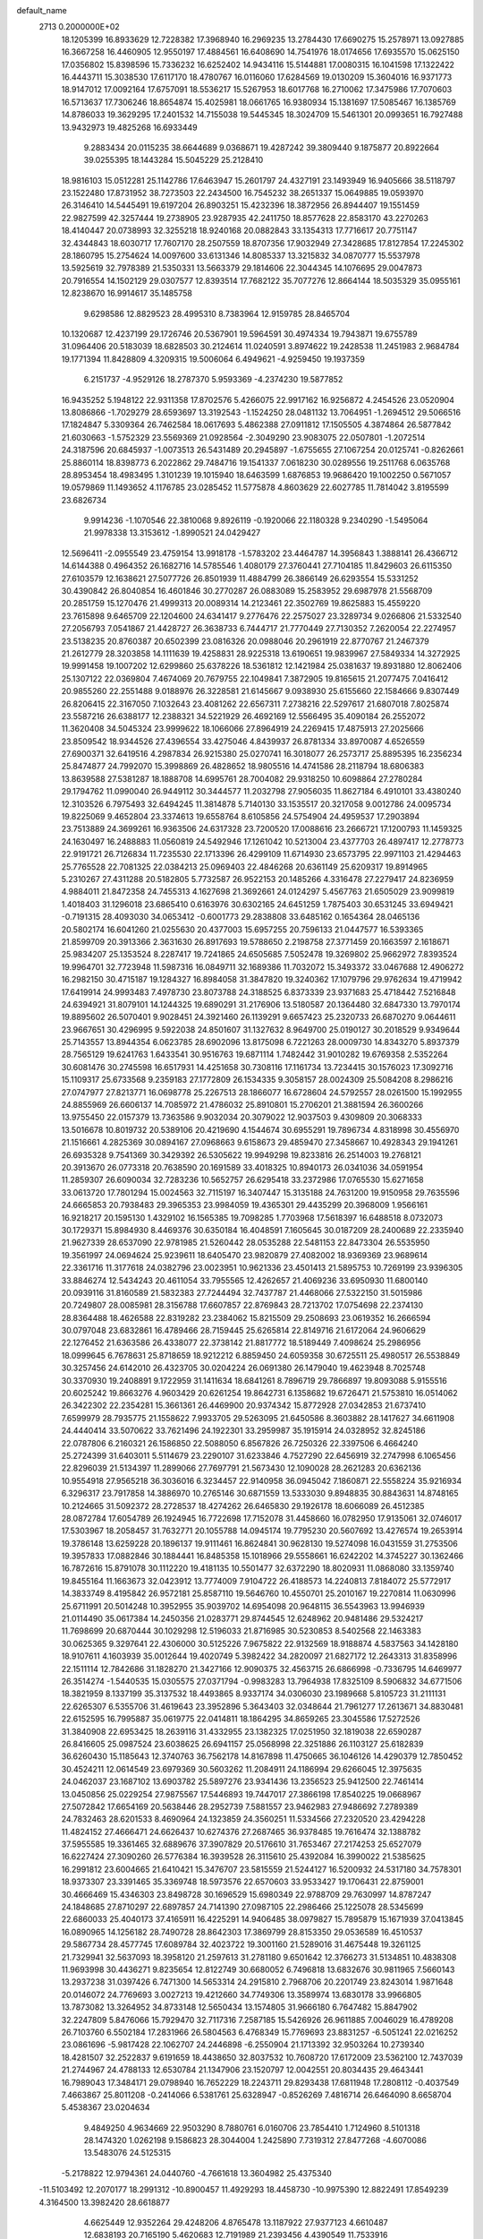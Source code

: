 default_name                                                                    
 2713  0.2000000E+02
  18.1205399  16.8933629  12.7228382  17.3968940  16.2969235  13.2784430
  17.6690275  15.2578971  13.0927885  16.3667258  16.4460905  12.9550197
  17.4884561  16.6408690  14.7541976  18.0174656  17.6935570  15.0625150
  17.0356802  15.8398596  15.7336232  16.6252402  14.9434116  15.5144881
  17.0080315  16.1041598  17.1322422  16.4443711  15.3038530  17.6117170
  18.4780767  16.0116060  17.6284569  19.0130209  15.3604016  16.9371773
  18.9147012  17.0092164  17.6757091  18.5536217  15.5267953  18.6017768
  16.2710062  17.3475986  17.7070603  16.5713637  17.7306246  18.8654874
  15.4025981  18.0661765  16.9380934  15.1381697  17.5085467  16.1385769
  14.8786033  19.3629295  17.2401532  14.7155038  19.5445345  18.3024709
  15.5461301  20.0993651  16.7927488  13.9432973  19.4825268  16.6933449
   9.2883434  20.0115235  38.6644689   9.0368671  19.4287242  39.3809440
   9.1875877  20.8922664  39.0255395  18.1443284  15.5045229  25.2128410
  18.9816103  15.0512281  25.1142786  17.6463947  15.2601797  24.4327191
  23.1493949  16.9405666  38.5118797  23.1522480  17.8731952  38.7273503
  22.2434500  16.7545232  38.2651337  15.0649885  19.0593970  26.3146410
  14.5445491  19.6197204  26.8903251  15.4232396  18.3872956  26.8944407
  19.1551459  22.9827599  42.3257444  19.2738905  23.9287935  42.2411750
  18.8577628  22.8583170  43.2270263  18.4140447  20.0738993  32.3255218
  18.9240168  20.0882843  33.1354313  17.7716617  20.7751147  32.4344843
  18.6030717  17.7607170  28.2507559  18.8707356  17.9032949  27.3428685
  17.8127854  17.2245302  28.1860795  15.2754624  14.0097600  33.6131346
  14.8085337  13.3215832  34.0870777  15.5537978  13.5925619  32.7978389
  21.5350331  13.5663379  29.1814606  22.3044345  14.1076695  29.0047873
  20.7916554  14.1502129  29.0307577  12.8393514  17.7682122  35.7077276
  12.8664144  18.5035329  35.0955161  12.8238670  16.9914617  35.1485758
   9.6298586  12.8829523  28.4995310   8.7383964  12.9159785  28.8465704
  10.1320687  12.4237199  29.1726746  20.5367901  19.5964591  30.4974334
  19.7943871  19.6755789  31.0964406  20.5183039  18.6828503  30.2124614
  11.0240591   3.8974622  19.2428538  11.2451983   2.9684784  19.1771394
  11.8428809   4.3209315  19.5006064   6.4949621  -4.9259450  19.1937359
   6.2151737  -4.9529126  18.2787370   5.9593369  -4.2374230  19.5877852
  16.9435252   5.1948122  22.9311358  17.8702576   5.4266075  22.9917162
  16.9256872   4.2454526  23.0520904  13.8086866  -1.7029279  28.6593697
  13.3192543  -1.1524250  28.0481132  13.7064951  -1.2694512  29.5066516
  17.1824847   5.3309364  26.7462584  18.0617693   5.4862388  27.0911812
  17.1505505   4.3874864  26.5877842  21.6030663  -1.5752329  23.5569369
  21.0928564  -2.3049290  23.9083075  22.0507801  -1.2072514  24.3187596
  20.6845937  -1.0073513  26.5431489  20.2945897  -1.6755655  27.1067254
  20.0125741  -0.8262661  25.8860114  18.8398773   6.2022862  29.7484716
  19.1541337   7.0618230  30.0289556  19.2511768   6.0635768  28.8953454
  18.4983495   1.3101239  19.1015940  18.6463599   1.6876853  19.9686420
  19.1002250   0.5671057  19.0579869  11.1493652   4.1176785  23.0285452
  11.5775878   4.8603629  22.6027785  11.7814042   3.8195599  23.6826734
   9.9914236  -1.1070546  22.3810068   9.8926119  -0.1920066  22.1180328
   9.2340290  -1.5495064  21.9978338  13.3153612  -1.8990521  24.0429427
  12.5696411  -2.0955549  23.4759154  13.9918178  -1.5783202  23.4464787
  14.3956843   1.3888141  26.4366712  14.6144388   0.4964352  26.1682716
  14.5785546   1.4080179  27.3760441  27.7104185  11.8429603  26.6115350
  27.6103579  12.1638621  27.5077726  26.8501939  11.4884799  26.3866149
  26.6293554  15.5331252  30.4390842  26.8040854  16.4601846  30.2770287
  26.0883089  15.2583952  29.6987978  21.5568709  20.2851759  15.1270476
  21.4999313  20.0089314  14.2123461  22.3502769  19.8625883  15.4559220
  23.7615898   9.6465709  22.1204600  24.6341417   9.2776476  22.2575027
  23.3289734   9.0266806  21.5332540  27.2056793   7.0541867  21.4428727
  26.3638733   6.7444717  21.7770449  27.7130352   7.2620054  22.2274957
  23.5138235  20.8760387  20.6502399  23.0816326  20.0988046  20.2961919
  22.8770767  21.2467379  21.2612779  28.3203858  14.1111639  19.4258831
  28.9225318  13.6190651  19.9839967  27.5849334  14.3272925  19.9991458
  19.1007202  12.6299860  25.6378226  18.5361812  12.1421984  25.0381637
  19.8931880  12.8062406  25.1307122  22.0369804   7.4674069  20.7679755
  22.1049841   7.3872905  19.8165615  21.2077475   7.0416412  20.9855260
  22.2551488   9.0188976  26.3228581  21.6145667   9.0938930  25.6155660
  22.1584666   9.8307449  26.8206415  22.3167050   7.1032643  23.4081262
  22.6567311   7.2738216  22.5297617  21.6807018   7.8025874  23.5587216
  26.6388177  12.2388321  34.5221929  26.4692169  12.5566495  35.4090184
  26.2552072  11.3620408  34.5045324  23.9999622  18.1066066  27.8964919
  24.2269415  17.4875913  27.2025666  23.8509542  18.9344526  27.4396554
  33.4275046   4.8439937  26.8781334  33.8970087   4.6526559  27.6900371
  32.6419516   4.2987834  26.9215380  25.0270741  16.3018077  26.2573717
  25.8895395  16.2356234  25.8474877  24.7992070  15.3998869  26.4828652
  18.9805516  14.4741586  28.2118794  18.6806383  13.8639588  27.5381287
  18.1888708  14.6995761  28.7004082  29.9318250  10.6098864  27.2780284
  29.1794762  11.0990040  26.9449112  30.3444577  11.2032798  27.9056035
  11.8627184   6.4910101  33.4380240  12.3103526   6.7975493  32.6494245
  11.3814878   5.7140130  33.1535517  20.3217058   9.0012786  24.0095734
  19.8225069   9.4652804  23.3374613  19.6558764   8.6105856  24.5754904
  24.4959537  17.2903894  23.7513889  24.3699261  16.9363506  24.6317328
  23.7200520  17.0088616  23.2666721  17.1200793  11.1459325  24.1630497
  16.2488883  11.0560819  24.5492946  17.1261042  10.5213004  23.4377703
  26.4897417  12.2778773  22.9191721  26.7126834  11.7235530  22.1713396
  26.4299109  11.6714930  23.6573795  22.9971103  21.4294463  25.7765528
  22.7081325  22.0384213  25.0969403  22.4846268  20.6361149  25.6209317
  19.8914965   5.2310267  27.4311288  20.5182805   5.7732587  26.9522153
  20.1485266   4.3316478  27.2279417  24.8236959   4.9884011  21.8472358
  24.7455313   4.1627698  21.3692661  24.0124297   5.4567763  21.6505029
  23.9099819   1.4018403  31.1296018  23.6865410   0.6163976  30.6302165
  24.6451259   1.7875403  30.6531245  33.6949421  -0.7191315  28.4093030
  34.0653412  -0.6001773  29.2838808  33.6485162   0.1654364  28.0465136
  20.5802174  16.6041260  21.0255630  20.4377003  15.6957255  20.7596133
  21.0447577  16.5393365  21.8599709  20.3913366   2.3631630  26.8917693
  19.5788650   2.2198758  27.3771459  20.1663597   2.1618671  25.9834207
  25.1353524   8.2287417  19.7241865  24.6505685   7.5052478  19.3269802
  25.9662972   7.8393524  19.9964701  32.7723948  11.5987316  16.0849711
  32.1689386  11.7032072  15.3493372  33.0467688  12.4906272  16.2982150
  30.4715187  19.1284327  16.8984058  31.3847820  19.3240362  17.1079796
  29.9762634  19.4719942  17.6419914  24.9993483   7.4978730  23.8073788
  24.3188525   6.8373339  23.9371683  25.4718442   7.5216848  24.6394921
  31.8079101  14.1244325  19.6890291  31.2176906  13.5180587  20.1364480
  32.6847330  13.7970174  19.8895602  26.5070401   9.9028451  24.3921460
  26.1139291   9.6657423  25.2320733  26.6870270   9.0644611  23.9667651
  30.4296995   9.5922038  24.8501607  31.1327632   8.9649700  25.0190127
  30.2018529   9.9349644  25.7143557  13.8944354   6.0623785  28.6902096
  13.8175098   6.7221263  28.0009730  14.8343270   5.8937379  28.7565129
  19.6241763   1.6433541  30.9516763  19.6871114   1.7482442  31.9010282
  19.6769358   2.5352264  30.6081476  30.2745598  16.6517931  14.4251658
  30.7308116  17.1161734  13.7234415  30.1576023  17.3092716  15.1109317
  25.6733568   9.2359183  27.1772809  26.1534335   9.3058157  28.0024309
  25.5084208   8.2986216  27.0747977  27.8213771  16.0698778  25.2267513
  28.1866077  16.6728604  24.5792557  28.0261500  15.1992955  24.8855969
  26.6606137  14.7085972  21.4786032  25.8910801  15.2706201  21.3881594
  26.3600266  13.9755450  22.0157379  13.7363586   9.9032034  20.3079022
  12.9037503   9.4309809  20.3068333  13.5016678  10.8019732  20.5389106
  20.4219690   4.1544674  30.6955291  19.7896734   4.8318998  30.4556970
  21.1516661   4.2825369  30.0894167  27.0968663   9.6158673  29.4859470
  27.3458667  10.4928343  29.1941261  26.6935328   9.7541369  30.3429392
  26.5305622  19.9949298  19.8233816  26.2514003  19.2768121  20.3913670
  26.0773318  20.7638590  20.1691589  33.4018325  10.8940173  26.0341036
  34.0591954  11.2859307  26.6090034  32.7283236  10.5652757  26.6295418
  33.2372986  17.0765530  15.6271658  33.0613720  17.7801294  15.0024563
  32.7115197  16.3407447  15.3135188  24.7631200  19.9150958  29.7635596
  24.6665853  20.7938483  29.3965353  23.9984059  19.4365301  29.4435299
  20.3968009   1.9566161  16.9218217  20.1595130   1.4329102  16.1565385
  19.7098285   1.7703968  17.5618397  16.6488518   8.0732073  30.1729371
  15.8984930   8.4469376  30.6350184  16.4048591   7.1605645  30.0187209
  28.2400689  22.2335940  21.9627339  28.6537090  22.9781985  21.5260442
  28.0535288  22.5481153  22.8473304  26.5535950  19.3561997  24.0694624
  25.9239611  18.6405470  23.9820879  27.4082002  18.9369369  23.9689614
  22.3361716  11.3177618  24.0382796  23.0023951  10.9621336  23.4501413
  21.5895753  10.7269199  23.9396305  33.8846274  12.5434243  20.4611054
  33.7955565  12.4262657  21.4069236  33.6950930  11.6800140  20.0939116
  31.8160589  21.5832383  27.7244494  32.7437787  21.4468066  27.5322150
  31.5015986  20.7249807  28.0085981  28.3156788  17.6607857  22.8769843
  28.7213702  17.0754698  22.2374130  28.8364488  18.4626588  22.8319282
  23.2384062  15.8215509  29.2508693  23.0619352  16.2666594  30.0797048
  23.6832861  16.4789466  28.7159445  25.6265814  22.8149716  21.6172064
  24.9606629  22.1276452  21.6363586  26.4338077  22.3738142  21.8817772
  18.5189449   7.4098624  25.2986956  18.0999645   6.7678631  25.8718659
  18.9212212   6.8859450  24.6059358  30.6725511  25.4980517  26.5538849
  30.3257456  24.6142010  26.4323705  30.0204224  26.0691380  26.1479040
  19.4623948   8.7025748  30.3370930  19.2408891   9.1722959  31.1411634
  18.6841261   8.7896719  29.7866897  19.8093088   5.9155516  20.6025242
  19.8663276   4.9603429  20.6261254  19.8642731   6.1358682  19.6726471
  21.5753810  16.0514062  26.3422302  22.2354281  15.3661361  26.4469900
  20.9374342  15.8772928  27.0342853  21.6737410   7.6599979  28.7935775
  21.1558622   7.9933705  29.5263095  21.6450586   8.3603882  28.1417627
  34.6611908  24.4440414  33.5070622  33.7621496  24.1922301  33.2959987
  35.1915914  24.0328952  32.8245186  22.0787806   6.2160321  26.1586850
  22.5088050   6.8567826  26.7250326  22.3397506   6.4664240  25.2724399
  31.6403011   5.5114679  23.2290107  31.6233846   4.7527290  22.6456919
  32.2747998   6.1065456  22.8296039  21.5134397  11.2899066  27.7697791
  21.5673430  12.1090028  28.2621283  20.6362136  10.9554918  27.9565218
  36.3036016   6.3234457  22.9140958  36.0945042   7.1860871  22.5558224
  35.9216934   6.3296317  23.7917858  14.3886970  10.2765146  30.6871559
  13.5333030   9.8948835  30.8843631  14.8748165  10.2124665  31.5092372
  28.2728537  18.4274262  26.6465830  29.1926178  18.6066089  26.4512385
  28.0872784  17.6054789  26.1924945  16.7722698  17.7152078  31.4458660
  16.0782950  17.9135061  32.0746017  17.5303967  18.2058457  31.7632771
  20.1055788  14.0945174  19.7795230  20.5607692  13.4276574  19.2653914
  19.3786148  13.6259228  20.1896137  19.9111461  16.8624841  30.9628130
  19.5274098  16.0431559  31.2753506  19.3957833  17.0882846  30.1884441
  16.8485358  15.1018966  29.5558661  16.6242202  14.3745227  30.1362466
  16.7872616  15.8791078  30.1112220  19.4181135  10.5501477  32.6372290
  18.8020931  11.0868080  33.1359740  19.8455164  11.1663673  32.0423912
  13.7774009   7.9104722  26.4188573  14.2240813   7.8184072  25.5772917
  14.3833749   8.4195842  26.9572181  25.8587110  19.5646760  10.4550701
  25.2010167  19.2270814  11.0630996  25.6711991  20.5014248  10.3952955
  35.9039702  14.6954098  20.9648115  36.5543963  13.9946939  21.0114490
  35.0617384  14.2450356  21.0283771  29.8744545  12.6248962  20.9481486
  29.5324217  11.7698699  20.6870444  30.1029298  12.5196033  21.8716985
  30.5230853   8.5402568  22.1463383  30.0625365   9.3297641  22.4306000
  30.5125226   7.9675822  22.9132569  18.9188874   4.5837563  34.1428180
  18.9107611   4.1603939  35.0012644  19.4020749   5.3982422  34.2820097
  21.6827172  12.2643313  31.8358996  22.1511114  12.7842686  31.1828270
  21.3427166  12.9090375  32.4563715  26.6866998  -0.7336795  14.6469977
  26.3514274  -1.5440535  15.0305575  27.0371794  -0.9983283  13.7964938
  17.8325109   8.5906832  34.6771506  18.3821959   8.1337199  35.3137532
  18.4493865   8.9337174  34.0306030  23.1989668   5.8105723  31.2111131
  22.6265307   6.5355706  31.4619643  23.3952896   5.3643403  32.0348644
  21.7961277  17.2613671  34.8830481  22.6152595  16.7995887  35.0619775
  22.0414811  18.1864295  34.8659265  23.3045586  17.5272526  31.3840908
  22.6953425  18.2639116  31.4332955  23.1382325  17.0251950  32.1819038
  22.6590287  26.8416605  25.0987524  23.6038625  26.6941157  25.0568998
  22.3251886  26.1103127  25.6182839  36.6260430  15.1185643  12.3740763
  36.7562178  14.8167898  11.4750665  36.1046126  14.4290379  12.7850452
  30.4524211  12.0614549  23.6979369  30.5603262  11.2084911  24.1186994
  29.6266045  12.3975635  24.0462037  23.1687102  13.6903782  25.5897276
  23.9341436  13.2356523  25.9412500  22.7461414  13.0450856  25.0229254
  27.9875567  17.5446893  19.7447017  27.3866198  17.8540225  19.0668967
  27.5072842  17.6654169  20.5638446  28.2952739   7.5881557  23.9462983
  27.9486692   7.2789389  24.7832463  28.6201533   8.4690964  24.1323859
  24.3560251  11.5334566  27.2320520  23.4294228  11.4824152  27.4666471
  24.6626437  10.6274376  27.2687465  36.9378485  19.7616474  32.1388782
  37.5955585  19.3361465  32.6889676  37.3907829  20.5176610  31.7653467
  27.2174253  25.6527079  16.6227424  27.3090260  26.5776384  16.3939528
  26.3115610  25.4392084  16.3990022  21.5385625  16.2991812  23.6004665
  21.6410421  15.3476707  23.5815559  21.5244127  16.5200932  24.5317180
  34.7578301  18.9373307  23.3391465  35.3369748  18.5973576  22.6570603
  33.9533427  19.1706431  22.8759001  30.4666469  15.4346303  23.8498728
  30.1696529  15.6980349  22.9788709  29.7630997  14.8787247  24.1848685
  27.8710297  22.6897857  24.7141390  27.0987105  22.2986466  25.1225078
  28.5345699  22.6860033  25.4040173  37.4165911  16.4225291  14.9406485
  38.0979827  15.7895879  15.1671939  37.0413845  16.0890965  14.1256182
  28.7490728  28.8642303  17.3869799  28.8153350  29.0536589  16.4510537
  29.5867734  28.4577745  17.6089784  32.4023722  19.3001160  21.5289016
  31.4675448  19.3261125  21.7329941  32.5637093  18.3958120  21.2597613
  31.2781180   9.6501642  12.3766273  31.5134851  10.4838308  11.9693998
  30.4436271   9.8235654  12.8122749  30.6680052   6.7496818  13.6832676
  30.9811965   7.5660143  13.2937238  31.0397426   6.7471300  14.5653314
  24.2915810   2.7968706  20.2201749  23.8243014   1.9871648  20.0146072
  24.7769693   3.0027213  19.4212660  34.7749306  13.3589974  13.6830178
  33.9966805  13.7873082  13.3264952  34.8733148  12.5650434  13.1574805
  31.9666180   6.7647482  15.8847902  32.2247809   5.8476066  15.7929470
  32.7117316   7.2587185  15.5426926  26.9611885   7.0046029  16.4789208
  26.7103760   6.5502184  17.2831966  26.5804563   6.4768349  15.7769693
  23.8831257  -6.5051241  22.0216252  23.0861696  -5.9817428  22.1062707
  24.2446898  -6.2550904  21.1713392  32.9503264  10.2739340  18.4281507
  32.2522837   9.6191659  18.4438650  32.8037532  10.7608720  17.6172009
  23.5362100  12.7437039  21.2744967  24.4788133  12.6530784  21.1347906
  23.1520797  12.0042551  20.8034435  29.4643441  16.7989043  17.3484171
  29.0798940  16.7652229  18.2243711  29.8293438  17.6811948  17.2808112
  -0.4037549   7.4663867  25.8011208  -0.2414066   6.5381761  25.6328947
  -0.8526269   7.4816714  26.6464090   8.6658704   5.4538367  23.0204634
   9.4849250   4.9634669  22.9503290   8.7880761   6.0160706  23.7854410
   1.7124960   8.5101318  28.1474320   1.0262198   9.1586823  28.3044004
   1.2425890   7.7319312  27.8477268  -4.6070086  13.5483076  24.5125315
  -5.2178822  12.9794361  24.0440760  -4.7661618  13.3604982  25.4375340
 -11.5103492  12.2070177  18.2991312 -10.8900457  11.4929293  18.4458730
 -10.9975390  12.8822491  17.8549239   4.3164500  13.3982420  28.6618877
   4.6625449  12.9352264  29.4248206   4.8765478  13.1187922  27.9377123
   4.6610487  12.6838193  20.7165190   5.4620683  12.7191989  21.2393456
   4.4390549  11.7533916  20.6810942   4.9717522  18.3237342  19.2041777
   4.6876698  17.7129159  18.5241556   5.6587197  18.8437781  18.7872104
   4.9585537  11.8493559  30.7117346   5.6554942  11.2104529  30.5623733
   4.4196636  11.4594333  31.4000584   1.7850777  14.5948759  16.3089283
   1.7033946  14.4118052  15.3729557   0.9005789  14.8363815  16.5838259
   0.0978596  14.8828373  22.6956459   0.5091655  14.2399277  23.2733366
  -0.7148231  15.1206044  23.1420150   9.9296907  20.0243526  29.0195295
  10.1453450  20.4832923  29.8313788   9.6872633  20.7199581  28.4083063
   7.1236564  30.2106032  24.2243189   7.4529460  30.9489973  23.7118988
   6.2261858  30.4562208  24.4489305  12.1054016  29.3528710  19.3206421
  12.2211377  29.5926587  18.4012190  12.4197658  28.4503524  19.3741877
   0.2217140  26.3812272  15.8119571   0.6119789  27.2535412  15.7572463
  -0.0052158  26.2778965  16.7361094   1.7283131  17.1907996  25.3666134
   2.6821579  17.2632488  25.3325104   1.4182105  17.7891011  24.6868314
   7.7101769  28.8614861  21.2925593   7.4208732  27.9684170  21.1055761
   8.0275483  28.8264552  22.1949340  11.0795833  20.4495575  34.1984183
  11.5725758  20.5345811  33.3823538  10.3307204  19.8990321  33.9695997
   1.4879374  29.0083183  21.3779061   0.5763829  29.2760655  21.4945747
   1.8323415  29.6115622  20.7193361  -4.8964511  26.7142063  25.7603369
  -5.5718986  27.3784829  25.6234460  -4.9922529  26.4608582  26.6784156
   5.0988444  24.8840114  21.8327195   4.2112873  24.6867752  22.1320054
   5.5293222  25.2681766  22.5964850  14.2889039  22.1096094  35.5894032
  13.4342262  22.1117172  36.0203944  14.0876618  22.1997750  34.6579507
   3.4230747  21.6501177  20.6568352   3.7604078  22.4126155  20.1866912
   3.1367601  21.0510148  19.9673923   5.8941880  21.2082851  30.5113468
   6.6724721  21.7040496  30.7657545   6.2368619  20.3792387  30.1774479
  18.0706584  20.4328913  22.5072979  18.4606647  19.7537921  21.9568879
  17.4408155  19.9646392  23.0552667   7.4882317  32.0338662  28.4295698
   7.7684777  31.1419513  28.2241877   7.7755751  32.1734154  29.3318955
  11.1828577  24.6138850  32.6583840  11.7457476  24.5184056  33.4266746
  11.7913699  24.7268996  31.9281975   4.9705705  21.8082855  25.6477848
   4.2736503  21.2568417  25.2921955   4.8833957  21.7220550  26.5970986
   7.6895797  23.7819826  26.5362523   6.8698816  23.3171177  26.7042630
   7.9763372  24.0813425  27.3990302  -3.6060349  28.6616398  20.7607041
  -4.4378952  29.0045114  20.4340862  -3.1279495  28.4025127  19.9729736
  27.7560707  25.9179325  28.3133143  27.4810676  25.0290856  28.5381616
  27.0000721  26.4641934  28.5284813   4.1304070  26.9321474  24.7226552
   3.8853104  26.1777077  25.2583606   3.3202600  27.4334620  24.6300420
   4.4323147  17.1334348  24.3072653   4.6197492  17.3398518  23.3915731
   4.2973019  16.1858484  24.3163913   2.7830522  18.3150215  30.0863022
   3.2803814  18.5413518  30.8722221   3.1429191  17.4723261  29.8095495
  -2.3098500  18.0091480  25.5988207  -2.0589743  17.0860529  25.5643444
  -1.8982888  18.3981830  24.8271335  15.2126438  26.8724105  29.9443391
  15.7161572  26.4319126  29.2597460  14.3487809  27.0096296  29.5555671
   9.5276114  26.9932773  24.8748514   9.5117889  26.0949192  24.5447995
   8.6063930  27.2502707  24.9141316   4.6024878  29.9646742  25.7991255
   4.8500270  29.2954072  26.4371207   3.7869502  29.6409381  25.4166007
  10.3953254  26.8758423  27.6129933  10.2569116  27.1152433  26.6966087
   9.5637276  26.4897061  27.8879038   6.5527359  24.2956175  34.5749485
   6.0157708  23.5100428  34.6787401   7.4522627  23.9693232  34.5501419
   8.4599858  21.4754740  31.9853550   8.6408172  21.9921965  32.7705490
   8.4198318  20.5714963  32.2975150   0.3296502  18.6313479  17.8684329
   0.4285844  17.9760200  17.1777889   0.2213906  18.1198421  18.6702268
  -2.5955916  15.2253428  28.6441878  -2.6222629  14.7206833  27.8312675
  -3.4847424  15.5653756  28.7442894   8.6550314  16.3761290  14.0319862
   8.6897784  15.4740473  14.3502207   9.5365796  16.7173504  14.1825599
   5.5506583  22.8800072  28.4118016   6.0856159  23.4794223  28.9321417
   5.1800442  22.2725434  29.0520084   6.2215537  25.4346913  24.3248719
   6.8393739  25.1445926  24.9959701   5.8639202  26.2541265  24.6667141
   2.5730349  23.9676426  22.7701939   2.4525311  23.1367624  22.3104671
   2.0471533  24.5946015  22.2736025   7.0498618  27.8453239  25.7306801
   6.3651292  27.8851295  26.3983542   6.8069419  28.5211906  25.0978878
   3.0872566  24.4688460  25.9563009   3.3844591  24.0687856  25.1390775
   3.6001488  24.0328471  26.6367995   4.1755113  31.1374029  22.9174361
   4.6671457  30.5888506  22.3061932   3.7643413  31.8023002  22.3650932
  13.7426404  13.2271537  30.6417813  13.5447310  13.7994184  29.9004468
  12.8854376  12.9679717  30.9798047  -3.3624598  27.0023760  22.8929432
  -3.8233412  27.4704150  22.1966964  -3.2023706  27.6669358  23.5629906
   2.3922898  25.9399279  18.2262341   1.9053751  25.9505879  19.0502682
   2.1331166  25.1201561  17.8054784  -1.2101650  19.1137677  28.7876776
  -1.9168056  18.7698141  29.3341085  -1.1530394  18.4998152  28.0555363
  12.4287550  27.3170664  29.3534094  11.8083723  27.3057887  28.6245542
  12.1923532  28.0959217  29.8571261  10.4730643  31.0539372  28.9520827
   9.6914605  31.5699101  29.1498180  10.3821259  30.8264641  28.0267622
  13.9853857  25.1018225  26.9626817  13.2192564  24.6445833  27.3093951
  14.7310147  24.6700042  27.3795776   0.0728943  16.6197741  20.3326840
  -0.5795324  16.0699496  19.8987897   0.2510959  16.1724484  21.1599540
   8.5895601  17.9526693  27.9556969   9.1377361  18.5183202  28.4995480
   8.3391997  18.5032772  27.2138193  18.9276924  26.3571009  21.7165357
  19.7466491  26.6702475  22.1005680  18.2887679  26.4259262  22.4259512
   8.1542762  17.6720833  23.5308222   8.4918828  16.8427178  23.1925821
   7.4919262  17.9388660  22.8933653   5.6386258  18.4452708  26.2644587
   6.2574903  19.0886002  25.9189650   5.3178611  17.9819434  25.4907212
  15.7269763  25.5141573  32.1939705  15.5597417  26.0061711  31.3901130
  15.3012955  24.6689276  32.0503936  11.5191792  24.2070206  27.8043560
  10.8623094  23.5107782  27.8036906  11.0096661  25.0170252  27.7815331
   6.8174398  14.4899970  31.2778709   6.1453847  15.1592618  31.4069383
   6.8635299  14.3768080  30.3285049   6.3236854  24.9198762  30.6472100
   5.4472663  25.2478558  30.4458378   6.5029415  25.2421948  31.5305049
   1.6572734  21.5554395  24.5465846   1.6225068  22.1167219  23.7719975
   1.8097778  20.6767216  24.1989798   6.3787711  17.2543331  21.4344741
   6.2069206  16.4714553  20.9112135   5.6089783  17.8068256  21.2988166
  -1.8741216  21.2506196  24.4315241  -1.7509981  21.1280625  25.3728276
  -1.2338400  21.9204133  24.1914247  -0.0413019  14.9517873  32.0375493
  -0.3109699  15.4760617  31.2834622   0.6057278  15.4948416  32.4877452
   5.1427002  17.2180742  31.5958090   5.5488155  17.5342571  32.4028596
   5.7089315  17.5473311  30.8978091   1.5485008  21.3054318  27.2636509
   1.6878893  21.4721033  26.3314368   2.0598036  20.5168255  27.4450386
   0.4421510  11.9792517  23.3161614  -0.4868481  12.2097176  23.3249882
   0.6578700  11.8188512  24.2348391  16.2590747  23.4221918  20.8764836
  16.4619328  22.9034475  21.6549339  16.9339357  23.1777353  20.2432099
   5.9472021  33.2330675  23.6728981   5.5081248  32.4062838  23.4732191
   6.0874285  33.2072927  24.6194202   9.2572035  32.2568451  23.8095675
   9.3203505  31.5175469  23.2048507  10.1582517  32.5652017  23.9057970
  14.4948482  28.4948214  26.3720794  14.2215790  27.6553927  26.7421000
  15.3838567  28.6241682  26.7024808  -6.4308437  28.1064398  19.9699259
  -6.7268928  28.1168798  20.8801334  -7.2161912  28.3058549  19.4603234
   7.9575354  10.2267599  33.4248152   7.1303319   9.7927919  33.6337122
   8.6189802   9.5420171  33.5240618  17.9106200  24.7321363  37.6268628
  17.6549376  23.9365880  37.1599996  18.8666531  24.7403598  37.5803345
  12.6804232  15.9056660  29.3443727  13.5563965  15.8858350  28.9590037
  12.3555101  16.7859866  29.1554312  14.6803553  30.7467639   8.7505918
  14.5528722  30.2162655   7.9641114  14.4309331  31.6320269   8.4853940
  18.2206505  25.2456795  30.8936390  17.5474721  25.5611241  31.4965963
  18.5677667  26.0390739  30.4858797   6.7200810  22.4640605  23.7424644
   6.2017893  22.1140349  24.4670937   6.4068940  23.3622813  23.6359512
   8.8498856  19.1522153  33.6629988   8.6565046  18.4196497  33.0780344
   8.9828299  18.7461234  34.5195308  21.9724573  23.3505491  23.8001314
  21.2871093  23.2135294  23.1461012  22.7263038  23.6574995  23.2964164
   5.8852710  15.1232645  19.2347642   5.2523249  15.0203686  18.5241141
   5.6206573  14.4745527  19.8869792   0.8530987  14.5922945  25.2399490
   1.0754093  15.4849593  25.5044472   1.5883139  14.0615324  25.5465140
   4.2726244  14.3339554  23.8527006   3.6561777  13.7745583  23.3801541
   4.8459966  13.7220429  24.3142622   3.6791935  16.4624273  17.5595069
   3.6525071  16.4193109  16.6036509   3.0943142  15.7614839  17.8473025
   6.1488131  18.7684413  28.9227014   7.0928974  18.6120334  28.9009501
   5.8170620  18.3416193  28.1327672   3.8962187  16.2993749  28.6933701
   3.8383158  15.3452233  28.6436343   4.8347284  16.4844795  28.6591970
   9.3927219  24.7202765  23.4331741   9.4556640  24.7515771  22.4785588
   9.1099924  23.8262107  23.6253775  14.1861236  23.0954432  32.2386134
  13.7261030  23.5617526  31.5406389  13.9628437  22.1751214  32.0993810
   8.4183544  17.1231184  32.1476599   9.2320530  16.8120105  31.7510010
   7.7870151  16.4236642  31.9791183   5.5988734  25.2419416  14.2482785
   5.1047632  26.0464304  14.0905298   6.3919303  25.5323867  14.6987607
  12.7781137  24.6678236  30.2482649  12.4977692  24.2802459  29.4191556
  12.9341907  25.5892498  30.0412730  13.2858779  20.5794524  31.8862432
  13.4690418  20.5822611  30.9467354  13.8533603  19.8939867  32.2388509
  20.3963188  21.8039940  21.6553348  19.6143129  21.5627073  22.1518017
  20.1324158  21.7235271  20.7387584  15.5760086  33.2526339  15.3198187
  15.3058188  32.3484276  15.1596929  14.8747185  33.7827896  14.9411911
   1.7870879  23.2471677  17.7892761   1.2414451  23.1280447  17.0118988
   2.0303721  22.3587464  18.0495690   7.5124392  15.1942600  24.6917377
   8.3882467  15.4681907  24.9640519   6.9791532  15.9853610  24.7691788
   1.8377254  12.8211671  27.4928411   2.6283996  13.2167620  27.8596798
   1.1188658  13.2371905  27.9686532  24.8563868  38.8725517  30.8550384
  24.0704529  38.5363360  31.2857340  24.5593796  39.1310982  29.9825865
  15.8362354  31.9688370  22.5530952  14.9908086  31.5791443  22.3303286
  16.4154212  31.2199356  22.6942421  25.5587771  27.3593169  28.8971084
  25.3972007  28.3006285  28.8334105  24.7663280  26.9557745  28.5429760
  26.3601980  40.6473820  27.9593465  25.7433858  39.9587493  28.2074587
  25.8926180  41.4633555  28.1376383  19.1437832  33.0389933  23.3383293
  19.0834340  32.4990565  22.5502569  18.4503746  33.6908313  23.2357448
  17.9544820  32.0888932  25.5879474  18.2902975  32.5095299  24.7964144
  18.6717570  31.5284948  25.8840925  13.5775410  30.3919665  22.3661950
  12.6801144  30.6088778  22.6187951  13.6948182  29.4862943  22.6529627
  20.6551298  34.7624563  20.5088812  19.7209794  34.5993108  20.6391824
  21.0425321  33.8902989  20.4347667  10.3017211  35.0541718  18.2822422
  10.2160465  34.1832771  17.8943838  10.9960894  34.9587788  18.9341506
  23.2229279  37.5862163  17.8471164  23.1508676  37.3812746  18.7793385
  22.3705857  37.3474241  17.4828049  27.9275504  38.5662819  24.4730929
  28.1756698  38.0023509  25.2056572  27.1113384  38.1883651  24.1456655
   7.6517412  33.9127964  21.5367884   8.5045156  33.6908946  21.9106428
   7.0406223  33.8309464  22.2689538  13.8142702  28.0122472  23.4721021
  14.1573051  27.1252086  23.3638366  13.8676390  28.1764291  24.4136052
  14.0274127   0.3350805  17.0809443  14.2377760  -0.0431782  17.9347004
  14.4558412  -0.2437767  16.4503848  11.3664144   1.9860801  15.4480168
  12.0901408   2.2954287  15.9927695  10.7136076   2.6843530  15.4979168
   6.0267843  -0.2978570   8.5665893   5.8432680  -1.0978077   8.0740119
   6.8537194   0.0214381   8.2053957   7.0119029   9.8496209  25.7800463
   6.8860788   9.0631874  25.2490825   7.9557044  10.0072020  25.7547726
  22.5466859  -0.4403175  13.0971632  23.3649367  -0.1576854  12.6887314
  22.8134558  -1.1027794  13.7345091  12.9346597   0.0427611  14.2148677
  13.1451055   0.5048901  13.4034608  12.3113166   0.6153604  14.6618635
  13.8204672  -1.0158544  19.2647113  14.0446333  -1.8037005  18.7694539
  14.5402788  -0.9111855  19.8869231  10.0275244   2.1081183  21.7408880
  10.7345977   1.9657634  21.1115913  10.2667526   2.9184811  22.1906812
   9.3665008  -2.7894660  18.9643947  10.0624009  -2.1997710  18.6741972
   9.5472690  -3.6138289  18.5127526   0.9623195   8.0525561   8.6925075
   0.8260022   8.0265699   9.6395947   1.6523642   8.7040751   8.5676351
  13.1346519  -1.8333906  12.0750485  12.4074789  -2.0220466  11.4818705
  12.8937582  -1.0071889  12.4940865  12.9756986   3.5167282  29.7938912
  13.1972695   4.4280889  29.6026846  13.1199133   3.4277600  30.7359732
   6.2402931   4.0235515  22.8766540   5.9983136   4.0575141  21.9511680
   7.0445305   4.5395512  22.9330312   6.8387924  12.0345345  12.6671660
   6.5839917  11.1695766  12.3459865   6.4919477  12.0707596  13.5585796
   7.5104225   5.2000150  14.0828056   6.8809262   5.8540178  13.7790843
   7.9531591   5.6184848  14.8211140   6.9505108   4.9956664  18.8046448
   6.2292931   5.4018506  19.2853643   7.0645426   4.1412273  19.2207726
   9.1948897   9.9873048  15.1693498   9.7008122  10.3732673  15.8844073
   9.0263281  10.7175123  14.5738534   5.7321561   9.6290402  17.9935723
   5.5714043  10.5027628  17.6372024   4.9252074   9.1457700  17.8160461
  12.4557662   6.8434208  22.3511948  12.3448351   7.4478440  23.0850876
  12.4946629   7.4083221  21.5794401  18.2148516  -1.1254539  11.6100745
  17.5687404  -1.5445613  11.0416372  17.7621384  -1.0144337  12.4461111
   9.6155613   8.8418828  10.9370625   9.4686882   9.6176008  10.3958399
  10.4795910   8.9805586  11.3249459   4.0355583   5.5398695  15.4880659
   4.6535823   5.8506922  14.8265015   4.1941665   6.1016077  16.2466999
   9.4573768   7.2658114  29.6226418   9.1859921   6.7319132  30.3693244
   9.0625197   8.1225817  29.7847043   3.5172054   5.1718173  20.5390703
   3.7401760   5.6485103  21.3386199   2.5623663   5.1071165  20.5571839
   2.7862344   9.2421590  24.9529014   1.8758514   9.4183859  25.1903432
   3.0849186   8.6071272  25.6038655  10.6639671  11.2402092  17.3462801
   9.7322822  11.3852619  17.5110669  11.0093566  10.9280129  18.1826242
  15.9560686   8.2065057   7.8761638  15.9933288   8.6915199   7.0517823
  16.8395955   7.8555537   7.9877193  13.6056537   3.3998032  16.4879290
  13.6650322   4.3279192  16.7144388  14.4115231   3.0166783  16.8343703
  19.1358199   9.0454965  17.3980427  19.5687794   8.1946080  17.3290006
  18.3868045   8.9818935  16.8054531  16.1601958   2.0084117  16.2206700
  15.3378816   1.5513285  16.0443008  16.7464226   1.3277702  16.5512714
   3.3654435  13.3418577   4.9020229   2.5410287  13.6751778   4.5478055
   3.6939529  12.7486357   4.2264483   9.3644386  -5.9610770   9.9741232
   9.0839099  -6.8734259  10.0459224   8.5488884  -5.4601851   9.9593917
   4.1745176   6.7200874  18.3659150   4.1413723   6.1889006  19.1615115
   3.2654109   6.7646924  18.0696596  14.1058901   9.3846208   9.6323092
  14.7273301   8.8853725   9.1024079  13.4312633   9.6619736   9.0124819
  14.3417818  18.5753528  13.4506928  13.6028172  19.0955957  13.7661457
  14.2559843  17.7372699  13.9051021   2.9907948   8.2648747  12.7059064
   2.4915167   8.0005264  11.9332013   2.3409414   8.3093296  13.4072951
   7.3833490   1.8543730  17.0671232   7.8765704   2.6405483  17.3014155
   7.0639516   1.5140818  17.9028379   6.2120861   4.9357535  10.9410472
   7.0961225   4.8376753  11.2947309   5.7460561   5.4499988  11.6002889
  14.2545822   4.8793790  22.3324435  13.6181311   5.5891391  22.4184801
  15.1055533   5.3088564  22.4197895   1.5311346   5.3084554  14.4946159
   1.6404944   5.1539385  13.5563213   2.4046428   5.5526222  14.8005534
  10.6318232   8.1282082  17.3561164  10.5920606   9.0845016  17.3685130
   9.7217205   7.8520277  17.2480914  11.9321957  14.9971033  16.0242267
  12.1820330  14.0905761  15.8452806  11.3399895  14.9387937  16.7739757
   9.3259593  -0.9245687  29.2541655  10.0848542  -0.3434293  29.3050323
   9.4938974  -1.4711876  28.4865481   4.8725869   9.8247968  20.9092333
   5.7092479   9.3885377  21.0701937   4.5461660   9.4265841  20.1023208
   0.4283948   7.5839051  22.1185789  -0.1233414   8.3623758  22.0424057
   1.2997182   7.9264439  22.3178137   3.6485392  15.1972713   9.1971015
   3.1697246  15.6691857   8.5157314   3.8005769  14.3285397   8.8250507
  10.2412519   7.3557970   8.5566544   9.8054135   7.7345597   9.3200779
   9.6879085   6.6154663   8.3077502   8.6361312   9.7698443  30.4287550
   8.0109912  10.1665792  29.8220975   8.4302599  10.1638403  31.2764672
  10.4349920   0.2231683  24.7661482  10.2462460  -0.3651442  24.0350564
  11.0801572   0.8385906  24.4179398  11.3824512   8.2435801  20.1855825
  10.7300822   7.6135141  19.8795376  11.0884265   9.0833344  19.8326038
   4.5866598  11.9529541  14.5153072   3.7896667  12.4646284  14.3766593
   4.4365204  11.1402025  14.0324771  15.7540280   1.7362656   6.0422522
  16.6578156   2.0415724   5.9635912  15.6909664   1.0116937   5.4199576
   8.4510328  19.3343863  25.4395674   9.2401264  19.8508638  25.2758173
   8.3940440  18.7402949  24.6912094  12.1866409  -2.2461273  15.4227119
  12.4438455  -1.5276533  14.8448946  12.9760952  -2.4420246  15.9273087
  14.9936954  -5.8336976   8.6976209  15.4775937  -6.6127917   8.4236014
  15.0438542  -5.8444564   9.6534452   2.7571463   8.9128752  22.1281629
   2.7159817   9.3240591  22.9915661   3.5617125   9.2546915  21.7382056
  11.1055688   5.3070071  15.3578991  10.3127462   5.1128511  15.8578667
  10.8325691   5.9702323  14.7239943   2.6760275   5.7436930  25.4310642
   3.2582268   5.0517832  25.1171587   1.9280428   5.2767081  25.8034562
   8.2069224  11.6178300  18.7747734   7.7635223  11.1602777  19.4891080
   7.5076746  12.0887533  18.3214352  11.7519484   4.4435666   7.4017209
  11.7354409   5.3968408   7.3167059  12.5949121   4.1844742   7.0295446
   4.9693382  10.0708205  12.7197863   5.5367905   9.8974823  11.9686647
   4.2532872   9.4421020  12.6291442   0.7348455   9.0283831  15.4382178
   1.5106118   8.9562441  15.9942883   0.4487889   9.9358416  15.5427290
   6.9581894  10.6748039  28.4665972   7.3200526  10.4998417  27.5978768
   6.0663440  10.3292611  28.4286006  10.8534393  10.7848453  20.0869792
  11.3877841  11.3411956  20.6537082   9.9691490  11.1429310  20.1646779
   9.1798599   4.2782673  17.3297106   8.5509228   4.8198956  17.8064796
   9.8498965   4.0621671  17.9782347  12.1176530   8.7767989  11.8784921
  12.7939974   8.3662603  11.3397452  12.6040125   9.2944193  12.5201738
  15.9369642   9.7005189  18.6789652  15.2769120   9.3560337  19.2805407
  16.6579604   9.0729566  18.7295799  15.7514445   4.9563081  10.0412382
  16.3433846   5.1389204   9.3115181  16.3153003   4.5853382  10.7199722
  14.2583375   2.6849223  13.9384037  13.8775617   2.6657593  14.8163982
  13.5039902   2.7337346  13.3511991  11.7406924  15.4319269  12.7384344
  11.7462170  16.0482352  13.4708041  12.5460426  14.9257402  12.8452891
  16.0870948   4.8076255  13.5760365  16.5642913   4.8660772  14.4037434
  15.5869504   3.9943883  13.6448310   8.0049864  16.7343313  18.6486081
   7.2173292  16.2460207  18.8881509   7.8281318  17.0553212  17.7643458
   3.1323587  13.1542690  18.1648705   2.7181363  13.6482059  17.4572846
   2.5446206  13.2673443  18.9118710   2.2124105   9.1200941  19.2612586
   1.3389100   9.4959502  19.1518925   2.1610854   8.6295459  20.0816000
   8.0275946   3.8164393  28.1805815   7.7780639   2.9668910  28.5442214
   8.9324588   3.6970573  27.8921367  11.4035568   4.0019839  27.2318510
  11.4350511   3.2256852  26.6727443  12.1863831   3.9352687  27.7786270
   5.7052711   7.2309982   9.4710674   4.8927784   7.0024329   9.0195751
   6.0885204   6.3886475   9.7156020  14.3057844  10.4873577  23.8573450
  13.9469805  11.2277766  24.3464987  13.5593424   9.9026892  23.7261237
  17.8481033   2.1279543  13.3587355  17.1954465   2.0127532  14.0493871
  17.3386436   2.1474796  12.5486112  12.7442341   6.0763132  18.8366841
  12.0437265   5.8530556  18.2237592  12.3470323   6.7103322  19.4337457
   5.5781760   4.1647415   8.1734208   5.6487384   5.0035830   7.7177918
   5.9123663   4.3410224   9.0528943  12.8638914   1.9591210  24.2194101
  13.4636397   2.2925521  24.8867612  13.4094107   1.8490391  23.4406145
  10.4063658   6.9065617  13.4515735   9.7963966   7.4417344  13.9592739
  10.8976888   7.5373746  12.9253525  14.8150456   7.1213626  12.6941193
  15.0807955   6.3267548  13.1569445  14.6293509   6.8281841  11.8020455
  14.3760704   2.5061733  21.2106684  14.2925414   3.3864179  21.5773073
  14.8840918   2.6280042  20.4086065  17.2892004  -3.7738429  17.8129030
  17.5628470  -4.6195999  17.4578758  17.3459415  -3.8828935  18.7621766
  12.0673599  -4.6869483  20.4790639  12.3533017  -3.9425662  21.0085586
  11.4722297  -5.1725917  21.0502051  13.6899837   6.9845948   1.7640118
  13.0584648   7.3997873   2.3514050  13.2047010   6.8446293   0.9509053
  19.1593491  -0.4596454   8.9584855  19.1898500  -0.4518028   9.9151673
  18.6612136   0.3246413   8.7282962  16.9572109  -0.8408104  16.5737897
  17.0396157  -1.1872906  15.6853119  17.2479762  -1.5571747  17.1381562
   3.0548238  10.1032723  16.9422587   3.0089456  11.0346706  17.1581848
   2.7012159   9.6608185  17.7138985  11.8002182   3.9967740  12.4286871
  11.6169205   4.0789595  13.3645713  12.1804285   4.8404841  12.1840952
  11.5186443  -4.1151818   9.1769461  10.9258307  -4.7645419   9.5552785
  11.0366272  -3.2900358   9.2319506   5.6231847  12.2432928  17.1558070
   4.9515432  12.6224074  17.7227300   5.1823018  12.1129712  16.3162414
   9.7600741   6.1525336  20.3047739   9.7524287   5.2186292  20.0950216
   9.3954788   6.2025438  21.1884034  11.9421555  18.3627344  28.1233683
  11.0825507  18.7838179  28.1233390  12.5529161  19.0651097  28.3466890
  11.6856834  22.8141988  18.5212044  11.0654921  22.0873209  18.4642578
  11.5641835  23.2973057  17.7038443  20.4701153  18.1798279   7.5588159
  19.9949257  17.3908113   7.2982787  20.1159504  18.3991178   8.4206227
  11.8569933  15.5347915   9.9495380  12.1109695  14.6141658  10.0141610
  11.4283535  15.7241562  10.7841881   9.9632465  21.9161845  27.0165831
   9.1773563  22.3301066  26.6598241  10.5388081  21.8031339  26.2601572
  10.8875542  18.3172110  10.8920159  10.2085929  17.6590388  11.0405174
  11.2475414  18.4904433  11.7618616  20.3662013  16.1431146  10.5727767
  20.8075904  16.0576917  11.4178273  21.0350528  15.9108247   9.9286409
  22.1545291  15.7081663  12.7512466  21.7620091  15.5419844  13.6083017
  22.7886172  15.0002906  12.6368963  12.8068022  21.9776238  12.3443265
  13.1513374  21.2055440  11.8955280  13.3974080  22.6863909  12.0892464
  22.7170714  10.0802305  18.7179056  23.4523271   9.7529539  18.1997156
  22.2726069   9.2912281  19.0279997  18.4412826   7.2153121   0.0441268
  19.3223277   6.9363576   0.2934773  17.8588709   6.6746305   0.5776920
  16.9579759  14.7103195  22.9619054  17.5383602  14.1250780  22.4752039
  16.4861185  15.1964611  22.2857037  23.5504818  15.8671130  20.7669073
  23.0786093  15.2367397  21.3111477  23.0402774  15.9147011  19.9584157
  17.2630095  13.0996195   6.1224646  18.0467740  13.3427018   5.6296603
  16.8794859  12.3791821   5.6223531  10.4666253  18.2007739  17.0553114
   9.7811458  17.7469124  17.5455762  10.5578809  19.0451033  17.4969132
  20.1390414  27.3225919   9.0476070  19.6495673  26.7886171   8.4218932
  19.8409218  27.0200412   9.9054063  12.0922678  12.1904620  21.8349439
  12.5905598  12.9181651  21.4629424  12.2618696  12.2401876  22.7756854
  29.6462033  16.0186476  21.2760405  29.2942875  16.4732564  20.5107184
  29.6491570  15.0948267  21.0254847  18.7544464  13.6860064  10.2644858
  19.5794006  14.1407263  10.4345215  19.0177943  12.8352901   9.9135420
   6.1406989  13.7543942  26.6154863   6.7551601  14.0056932  25.9259080
   5.6419239  13.0292114  26.2392347  21.1711235  19.3361814  26.0545151
  20.4288736  19.1162122  25.4915672  21.0016586  18.8639883  26.8697128
  11.9143415  16.2994813  23.3969019  12.0299535  17.0081238  24.0299039
  11.6116909  16.7364262  22.6008407  23.2841628  18.3962109  16.0029725
  22.4577451  17.9619806  16.2144190  23.7556838  18.4320460  16.8352078
  16.6099904   6.8489273  20.6318274  17.0227672   6.2186749  21.2222756
  16.3357725   7.5672339  21.2019783  16.0869911  22.2424471  23.8542164
  16.4748190  22.8946334  24.4377182  16.6934118  21.5025013  23.8852961
  18.2523964  12.8423171  21.2031118  17.6796869  12.7769219  20.4389397
  18.2670785  11.9574516  21.5678437   8.3464594  15.2183762  34.9099275
   8.8000417  15.9868282  34.5635513   8.9766862  14.8180236  35.5088964
  12.7028601  12.5951257  16.4916495  13.2719574  11.8406182  16.3397332
  11.8689782  12.2145062  16.7673335  25.7254738  21.3816800  25.7650439
  25.9322431  20.6537716  25.1788462  24.7692519  21.4249405  25.7651353
   3.6298794  17.4692895  21.5045288   3.9262169  17.8758026  20.6901806
   3.4215678  16.5675669  21.2601223  18.5297873  18.3123082  20.7874079
  19.0817670  17.5323282  20.8438128  17.8454875  18.0766691  20.1609577
   7.0154847  12.9176502  22.3027689   7.7445324  13.3319518  21.8411678
   6.9870969  13.3596693  23.1513236  25.4982670  17.8299330  20.9822804
  25.1929336  17.9922902  21.8748293  25.0328387  17.0390426  20.7100660
  20.8124732  23.0014371  12.7794207  19.9851579  23.1804904  13.2263225
  20.9263519  22.0541870  12.8567558  11.2408071  13.8857024  26.4663793
  10.7872639  13.5334768  27.2321910  10.6078317  14.4820213  26.0664070
   9.1265369  21.7314660  22.8228443   9.0805538  22.1882315  21.9829142
   8.2986896  21.9412036  23.2551762  11.3479938  24.0255648  15.9032108
  10.8857196  23.7003209  15.1307143  12.2741186  23.9770561  15.6662054
   9.7007692   6.3687137  27.0786342   9.7178023   6.8267375  27.9189651
  10.2834215   5.6194276  27.2024020  16.2343294  12.9912017  31.0375561
  16.2766613  12.0795550  30.7488692  15.3105977  13.2269669  30.9517290
  16.3262563  24.5439302  28.5224445  17.0612924  25.0262955  28.1439245
  16.7358345  23.8761870  29.0725323  12.4159940  28.4536272  14.7464128
  11.6138909  27.9329870  14.7040312  13.0986779  27.8234682  14.9767915
  20.8956351  13.4867279  23.5457449  20.3553693  13.3829334  22.7624369
  21.4817255  12.7300229  23.5344567  19.7554367  21.3765171  24.8123951
  19.6124987  20.7208074  24.1298664  19.9571752  20.8659675  25.5965333
  15.3804574  12.1602927  21.4326706  15.3491173  11.2299729  21.6557282
  15.9669212  12.5433748  22.0850050  12.6837432  20.3677127  14.6266268
  12.4352621  20.8626405  13.8458993  13.1024993  21.0131075  15.1961360
  22.1758344  15.0264404   8.7221558  22.4496116  14.1784154   9.0716290
  21.3804041  14.8351993   8.2252159  14.1027634  16.0552364  14.8384117
  13.3856416  15.6752370  15.3459240  14.4961502  15.3099516  14.3845073
  15.7539978   7.5630570  24.5671105  16.6831257   7.7929105  24.5780966
  15.7443058   6.6070413  24.5205079  15.9325224   7.1293507  16.0861703
  15.8883012   6.6563986  16.9171893  15.0498472   7.4781413  15.9618261
  25.0550119  19.8119554  14.2818705  24.7692413  19.1292225  14.8888654
  24.7007591  19.5425898  13.4344161  18.4933115  10.1367541   6.9006629
  18.9908825  10.9509661   6.8250745  18.4571601   9.7943575   6.0075283
  13.9571789  23.7252207  14.9887106  14.5040211  22.9890029  14.7145229
  13.7792661  24.2056127  14.1801302  18.4097036  22.4058507  17.4316117
  17.9117683  21.8615278  18.0415338  18.9417933  22.9695422  17.9931847
   9.8752250  13.8879808  18.0507400   9.4061687  14.6255163  18.4409443
   9.5136702  13.1164382  18.4868960  20.2496835   3.4264893  11.9492945
  19.8288525   3.4488966  12.8087309  20.4374980   2.5000629  11.7986565
  15.7633589   9.4501649  13.6571814  15.5705729   9.9043305  12.8369381
  15.4868361   8.5470738  13.5016389  11.4601617  12.5535568   5.3988592
  11.4196389  13.1785983   4.6750410  10.6065921  12.1204734   5.3894018
  20.2731373  25.2711424  11.3877457  20.6196683  24.4656494  11.7715806
  19.4742973  24.9973345  10.9370620  18.3655560  20.3960645  15.0301588
  18.5835555  19.4667061  15.1008757  18.9693962  20.8302455  15.6327330
  18.7432550  23.3691405  14.4595895  18.2926181  24.0837286  14.9096139
  18.5357743  22.5913291  14.9774629  18.4630010  12.6150904  15.5804879
  17.5634457  12.8164529  15.3226403  18.6379201  11.7586087  15.1905209
  17.8014570  25.6620385  16.6864953  17.0111526  25.1666871  16.9016179
  18.3102626  25.6651939  17.4972596  14.8161138  10.5816839  16.2002489
  15.0784521  10.2420872  17.0558682  15.3024016  10.0483415  15.5715185
   6.1178336  16.1408024  10.4529101   6.6152825  15.4098383  10.0862116
   5.3342983  16.1956676   9.9058322  10.3560226  24.8324917   8.5174562
  11.2879580  24.9020461   8.3103561   9.9461790  24.5718188   7.6926473
   9.2543814  20.8467462  15.1981079   8.4503709  21.2333862  14.8512528
   9.9553632  21.3944469  14.8447237  15.7267199  28.7733186  20.9111767
  15.1374178  28.1561306  21.3448053  15.1874335  29.5479959  20.7521888
  16.8749045  12.4614946  18.5008879  16.4497279  11.6120233  18.6185965
  17.7661951  12.2471052  18.2254426  25.9553676  12.6441983   9.4822705
  26.2333038  13.5013583   9.1593774  25.6841610  12.1688439   8.6969571
  14.3179211  17.7238487  22.3722323  13.4344613  17.7846861  22.0088740
  14.8175849  17.2481858  21.7086716  21.1030420  25.1688036  15.2472138
  20.6316764  24.4256777  14.8706370  21.6847704  24.7779424  15.8991735
  14.6890314  25.4217536  24.2959207  13.9619384  24.9963660  23.8413736
  14.5109628  25.2727884  25.2245395   9.3794482  18.2202456   8.2863049
   8.8157676  17.4705924   8.0952131  10.2607072  17.8502114   8.3381612
  10.4137132  12.0793550  14.0210250  11.2381468  11.6493093  14.2481851
  10.4913961  12.2673174  13.0856816  16.0086734  20.2329195  29.9160704
  16.5904669  19.5241514  30.1906538  16.5915747  20.9776888  29.7685010
  21.7972166  21.6399852  17.5134645  21.6524783  21.3451641  16.6143743
  21.1135480  21.2034470  18.0216608  14.6503073   1.6022213  28.9820781
  14.1542550   2.3951900  29.1854612  14.7212657   1.1428740  29.8188558
  15.3466673  15.7951572  20.6754497  14.7933216  15.0396658  20.4772753
  15.5596516  16.1671241  19.8195816  14.9306557  27.6056402  15.9706848
  15.7917309  27.4427460  15.5856565  15.1076883  28.1699985  16.7232744
  11.1047915  18.2707869  21.5966323  11.6768343  18.8271399  21.0679828
  10.5116951  18.8827216  22.0325274  19.8428733  14.9123744   7.3010447
  18.9655621  15.0603658   7.6541106  19.6961457  14.4195804   6.4936681
  22.1719554  22.2335329  29.7396121  22.3701525  22.6045564  30.5994326
  21.7368757  21.4028500  29.9317147  12.7283700  12.7993793  24.3111402
  12.2601937  13.0372840  25.1114178  13.4099504  13.4659393  24.2252467
   9.5074164  28.2490001  12.3384618   8.9874777  28.8079621  11.7610043
  10.4137175  28.4117793  12.0770175  13.1594862  10.4358976   4.8661133
  12.6139391  11.1181931   5.2573718  14.0565336  10.7459118   4.9903270
  18.2483447  25.4425115  19.2412052  18.8596302  24.7442821  19.4758065
  18.0804790  25.9005976  20.0647403   6.5466068  14.3717637  14.8444653
   7.1971801  13.7672747  15.2016478   6.5183552  14.1682163  13.9095844
  10.3152831  16.1356792  19.6767168   9.5136264  16.3375200  19.1941834
  10.4469560  16.8914250  20.2492047  19.2639503  29.0610158  18.9460045
  19.2684325  28.3144176  19.5450062  18.4326197  28.9870782  18.4773313
  17.2301088  22.7668157  12.2176049  16.6333582  22.0933170  12.5439791
  17.7693643  22.9961806  12.9744583  15.0321902  10.9350237  11.5369044
  14.8148619  10.5397860  10.6926370  15.9830861  11.0421772  11.5135149
  20.7244548  17.0743007  15.7571980  19.8313296  17.3242227  15.9940488
  20.6818748  16.1267439  15.6285320  14.2762550  22.1614313  18.9799681
  14.6678393  22.5824092  19.7452597  13.4028365  22.5476107  18.9148732
  22.0183803  15.8978171  18.6456140  22.2019678  15.2219101  17.9931745
  21.1071100  16.1435029  18.4860621  14.3164287  22.3357680  26.4823961
  13.8301694  22.7952829  25.7978307  15.0421913  21.9163504  26.0202388
  27.4538711  17.6326845  12.9502076  27.8984245  17.3268786  13.7408319
  26.5625852  17.8304085  13.2378646  28.5513927  10.4099432  20.7005955
  27.6184456  10.5983657  20.5989172  28.6271118   9.4723810  20.5231819
  24.1777909  22.4640056  11.4774510  25.1288162  22.3622553  11.5152601
  24.0190365  22.9278681  10.6553437  17.6755042  24.5501036  10.1882724
  17.3690355  24.1341034   9.3825103  17.8213283  23.8225555  10.7929549
  18.8874627  18.0996955  25.2800986  18.2759408  18.6180788  24.7570770
  18.6562379  17.1909111  25.0880625   1.9759589  23.8254527  28.7618262
   1.1923924  23.5832714  29.2553883   2.0778003  23.1263579  28.1159727
  14.2890549  24.2580504  12.3778004  13.9067985  24.9210809  11.8029069
  15.0426051  23.9244886  11.8908400   9.3655689  11.0442351  26.5648688
   9.1844705  11.7783737  27.1517893  10.2625460  10.7848201  26.7755056
  18.7371567  38.1906562  17.8868193  17.9982605  37.8572130  17.3778204
  19.4545813  38.2512803  17.2560590   9.4389353   7.4143142  24.7456088
  10.2763982   7.8611584  24.6222480   9.5057237   7.0156062  25.6132511
   7.9481421  10.6934447  21.1978084   7.5406483  11.3043085  21.8118328
   7.9714126   9.8603809  21.6686535  21.9279995  24.4569319  26.5418609
  21.9931815  24.1661160  25.6322405  22.0272315  23.6562881  27.0569865
  10.3911551  13.2578581  11.5127051  11.1904105  12.9999089  11.0534830
  10.6040417  14.1034776  11.9074694  23.9715166  32.8088520  18.7772900
  24.8771245  33.0533521  18.9678839  23.8173545  33.1336988  17.8901934
  13.0563833  11.2873247  13.7427104  13.6002346  11.1897832  12.9610818
  13.6427132  11.0787928  14.4700091  21.2627471  27.0991140  22.7294403
  21.7036276  27.1849804  23.5747114  21.8946033  27.4363135  22.0943922
  18.6440203  10.4273788  27.6990500  18.2576879   9.7158545  27.1884501
  19.0328077  11.0079648  27.0448359   7.9308788  13.3443423  10.4467118
   7.3729687  12.9462951  11.1149383   8.8098930  13.3233730  10.8250319
  17.0725431  20.8913789  19.2494802  17.4700678  20.1600982  19.7221687
  16.1303191  20.7379207  19.3194536  13.8062814  17.8315941   5.6158395
  13.3047667  17.1183160   6.0107437  14.5623679  17.9407218   6.1926030
  23.8935096  28.3780252  26.9951437  23.4570521  29.0085641  27.5679938
  23.1819808  27.9707928  26.5010583  11.9032202   8.8626528  24.4842186
  12.3733770   8.5587690  25.2606457  11.3811872   9.6024943  24.7946181
  12.5380883  14.7557357  20.3848513  13.1504286  14.6553029  19.6560273
  11.7309018  15.0704507  19.9778670  15.0070900  13.3000231   8.3026722
  14.1818872  12.9915653   7.9283383  15.3098796  13.9730266   7.6930686
  12.9639732  12.8243006  10.8023987  13.3121891  12.0052486  11.1547215
  13.2506196  12.8332431   9.8891705   9.6268466  14.1037343  21.6105768
   9.7997686  14.9507546  21.1996189  10.4573318  13.8626150  22.0209275
  14.2693624  14.1004597  12.8841240  13.5534518  13.5754909  12.5261972
  14.9107842  14.1458845  12.1750777  24.5956620  22.7715066  14.7527802
  24.6340803  22.9028587  13.8054141  24.3820059  21.8443588  14.8575650
   7.4224788  19.2271105  12.7812639   7.7267410  18.3935634  13.1402286
   6.7132092  18.9865574  12.1851911  17.7170813   7.0151042  11.3381592
  16.8267886   6.8003848  11.0597599  18.0117144   7.6749989  10.7104951
  18.2241320   7.6576718  14.3467419  17.4461907   7.3043799  14.7782787
  18.0359456   7.5786733  13.4115537  28.9752126  19.7696352  12.5883101
  29.5360068  19.6843921  11.8172879  28.5391551  18.9207511  12.6623464
  24.4073418  18.7174559   8.4548534  25.1445696  19.1867219   8.8453871
  24.2259821  18.0043331   9.0670595   9.8134135  16.2585078  25.8454652
  10.5963614  16.6879544  25.5007914   9.4344116  16.8988764  26.4475595
  28.0597224  18.1093205   9.1500644  27.2970984  18.5408967   9.5352637
  27.7109054  17.6357386   8.3948964  14.8216864  18.4631848  33.2295117
  15.3049329  18.9542154  33.8940367  14.9227111  17.5470914  33.4879662
  15.5929138  24.1639934  17.3090311  15.1805837  24.1994892  16.4459229
  15.3255761  23.3176973  17.6675633  10.5674495  26.6036505  16.4043585
   9.7974343  26.3463869  16.9114323  10.8756849  25.7891641  16.0070743
  12.6878004  20.0496843  19.9329690  11.9934076  20.3790406  19.3623773
  13.4939432  20.4054271  19.5590536   7.6565627  22.8368256  11.6296861
   8.2309394  22.2898178  11.0938637   7.3132567  23.4913133  11.0213945
  13.9173146  14.2955263  27.4199413  13.0191587  14.5198520  27.1765780
  14.4484385  14.6032357  26.6854659  21.8359073  24.7696953  20.9176588
  22.7752091  24.8106762  21.0972824  21.4367806  25.2998114  21.6075187
  20.3675124  23.4933791  18.9056108  20.9986043  23.0986742  18.3038111
  20.9059145  23.9558278  19.5478694  14.9626748  22.0516020   6.4908913
  14.1793664  21.5106012   6.3910012  15.0466202  22.5083706   5.6539041
  16.4365961  19.0225615  24.0242443  16.0718757  19.1474269  24.9003832
  15.7704643  18.5182602  23.5571463  11.8845134  18.2511644  25.4597138
  11.9510216  18.2080088  26.4136247  12.7266290  18.6075705  25.1767866
  29.7141663  19.8522282  22.5693009  30.2791770  20.3181805  23.1856476
  29.0840675  20.5108545  22.2770360  22.7479496  13.8589007  16.6555871
  23.5031343  14.3680812  16.3612009  22.3685759  13.5059885  15.8507515
  14.0600877  11.6111858  28.0772355  14.1405510  11.6067362  29.0310372
  13.9724737  12.5365352  27.8485784  15.7396937  21.0960437  14.4818265
  16.6447430  20.9100017  14.7318385  15.2869455  20.2584828  14.5805309
  15.8818001  13.0008164  14.9163489  15.2762338  12.6166208  15.5503165
  15.3172916  13.3458860  14.2246199   8.7696505  16.8573380  11.4420823
   8.0648187  16.3577151  11.0299890   8.6717028  16.6823904  12.3780478
  15.5312609   5.7191904  18.3896696  14.5844863   5.7561838  18.5256152
  15.9024477   6.1040459  19.1836082  13.6139362  22.1475154   9.6397762
  13.6714105  21.5101907   8.9279153  12.7021983  22.1032200   9.9278797
  19.4857631  10.8307828  19.3284580  20.2974485  11.2991795  19.1335142
  19.4641170  10.1146520  18.6936983  14.5743393  14.2006979  18.4650543
  15.2693422  13.5611348  18.6204951  13.9508453  13.7443088  17.9000799
  26.7845889  22.3828577   9.1326985  27.0994779  22.2952193  10.0323630
  27.3389765  23.0629214   8.7500764  18.7047643  23.8608542  -4.2415182
  18.0010429  23.4953537  -3.7054048  19.4955904  23.7344613  -3.7172561
  22.4162268  18.5500035  19.5418234  22.5946531  17.7226945  19.0946592
  21.7453420  18.3326079  20.1890364  15.6183687  14.5387471   3.3164898
  15.6504419  14.9974142   2.4769496  16.3597046  13.9339248   3.2874567
  25.6529644  11.8454704  17.7382860  25.4345610  11.1919779  17.0738469
  25.7997307  12.6511298  17.2427010  20.9271633   6.8119705  18.1101767
  20.9340199   5.8560530  18.0611200  21.6088731   7.0881298  17.4976087
  29.1851440  20.8689041  19.1439898  28.4430598  20.5346889  19.6478183
  29.5775183  21.5348348  19.7086229  25.6429842  18.9078055  17.5333523
  26.0223660  19.2053185  18.3602667  25.4448281  19.7140333  17.0569463
  13.6669924  20.3986908  28.6370399  13.7576206  21.1887211  28.1042449
  14.5517543  20.2229684  28.9572738  15.7499582  15.4526971   0.8434019
  16.1452477  16.1012125   0.2608164  15.8164496  14.6273113   0.3632467
   9.1548323  13.9517217  15.4430254   9.5067428  13.2596570  14.8831707
   9.5389709  13.7824245  16.3032624  11.3825925  27.0334034  21.8735420
  11.7892562  27.0460204  22.7399698  11.3349636  27.9545978  21.6178779
  13.1762816   7.8744902  15.8712113  12.4990600   8.2962967  16.4000610
  12.8616797   6.9787261  15.7492924  23.7581544  -0.4419815  16.7595302
  23.8003890  -1.1461474  16.1125384  23.5903416   0.3470132  16.2442068
  19.5938901  15.6688039  34.5890239  20.2806461  16.3233399  34.7162271
  19.4845129  15.6178401  33.6394602  13.0625320   6.1266012  10.2731106
  13.7160232   5.5528696   9.8730942  12.8272819   6.7422362   9.5789328
   3.4554069  22.3507443  12.1380170   3.8197171  23.2192009  11.9668642
   4.0670530  21.9521860  12.7571067  18.4878626  10.2823844  14.1907574
  17.9538964  10.5616039  13.4470179  18.3862216   9.3308991  14.2147716
  15.9398119   9.0793107  22.0254933  15.0835998   9.2240475  21.6227726
  15.7479941   8.9416605  22.9531195  14.1449298  15.1172832  24.4542579
  14.8012406  15.2279054  23.7663257  13.3242623  15.3986457  24.0498177
  11.0760572  17.6560447  14.4166248  11.2856531  18.5578485  14.1736202
  11.1070487  17.6524120  15.3733160  11.0502149  21.4806192  24.5250731
  11.8877569  21.7372734  24.1392184  10.4208619  21.5641510  23.8087148
  13.5560326  22.5619127  23.5751415  14.5074261  22.4763411  23.5138234
  13.3199898  23.1378298  22.8479310  16.8094306  11.2520634   8.9082628
  16.2904799  11.9985932   8.6089048  17.0660360  10.8008450   8.1040318
  20.3666810   6.1058639  11.5270566  19.4959159   6.5019072  11.5609631
  20.2095461   5.2059777  11.2411451  21.6134749  10.5662057  15.6491568
  21.3394793   9.6680689  15.8349213  21.0216113  11.1096263  16.1693716
  11.5658916  32.1721072  18.7487199  12.2345693  31.7346999  18.2216746
  10.7973107  31.6059061  18.6784948  23.6969359  18.6360698  12.2110967
  23.5376537  17.7023773  12.0729683  22.8410136  19.0460646  12.0864644
  32.0340565  14.6634473  16.9397419  31.1803949  15.0283985  16.7067091
  31.9044732  14.2883361  17.8107940  24.9509996  15.2897690  15.1516337
  24.9420991  16.2453926  15.2058203  25.8205894  15.0402308  15.4643253
  12.4462916  34.8676882  11.5858405  12.2435431  34.7825819  10.6542388
  11.7471127  35.4213106  11.9335227  24.1298133  16.3743377   9.9624733
  23.3439676  15.8948164   9.7002947  24.4210290  15.9375677  10.7628840
  20.1109438  11.4684632   9.5980873  20.4510817  11.5460017   8.7067255
  20.6687836  10.8091366  10.0108040   5.0739764  11.5031251  24.8337810
   5.8017610  10.8813845  24.8336569   4.2937032  10.9584878  24.9375876
  18.3190432  22.7634062  30.0001875  18.4280941  23.5655505  30.5109755
  19.1995633  22.3918187  29.9469064  14.1670644   4.1443969   5.8737018
  14.7832954   3.4220936   5.9952293  13.8482915   4.0390215   4.9773136
  14.4064323  25.1577638  19.6579084  14.6593299  25.1244723  18.7353217
  15.1322397  24.7388792  20.1204784  17.4439949  29.2408014  23.0325321
  16.9798830  28.9273006  22.2562916  17.3979473  28.5109789  23.6501651
  17.9484231   2.2548904   8.9194485  17.3696476   2.0732124   9.6598835
  18.7626924   2.5584157   9.3207834   6.7957759  15.6649984  28.5218898
   7.6596965  16.0106394  28.2973786   6.5895215  15.0564132  27.8124428
  30.6100640  33.7576990  14.4244603  30.4393677  33.6645073  15.3616955
  30.2561063  34.6185125  14.2009740  29.3726966  27.7904921   7.7132469
  30.2035732  28.1197026   8.0560243  28.9467001  27.3836661   8.4677344
  22.7411151  33.1840647  16.3412525  21.8650729  33.5212386  16.5285908
  22.7846049  33.1480181  15.3857206  21.7958962  31.6968205   4.5813420
  22.4784210  31.6170343   3.9149893  22.2257609  31.4384488   5.3966286
  26.5234189  33.9942898  19.4287939  26.8486421  34.1469168  18.5415697
  26.0456585  34.7938016  19.6496051  36.3579637  28.0815303  17.1403528
  37.3028905  27.9288783  17.1338296  35.9922876  27.3019560  17.5584160
  20.1110848  39.0664031   7.1146581  20.5524108  39.3562548   6.3162539
  20.8229000  38.8633018   7.7215361  30.6537031  31.2292924  13.2516113
  30.1624387  31.4550556  12.4617240  30.4648641  31.9413320  13.8628161
  33.6972410  21.7125013  21.7803123  34.3780120  21.5399321  21.1299260
  33.2579750  20.8700266  21.8965607  29.7358911  29.3494128   5.4353554
  29.6984828  28.8839428   6.2709212  28.9835883  29.0198978   4.9437336
  30.9944674  32.8043215  10.9089645  30.9819656  33.5548888  11.5028705
  30.0802295  32.6884066  10.6501891  38.5948399  20.3757592  17.5709876
  38.4847507  21.2327260  17.1590166  38.3270467  19.7502033  16.8977874
  29.1374291  27.2129502  10.7383673  29.2657184  27.9401372  11.3474427
  28.2025575  27.2338705  10.5338942  21.4894709  32.3283869  19.5771320
  22.3698381  32.6441245  19.3734283  21.4463264  31.4617926  19.1729233
  27.3340625  32.5623290  15.4040083  26.9502807  33.3376470  15.8136733
  28.2421558  32.5562516  15.7065994  33.1598103  29.9685416  17.8809233
  34.0722901  30.2276225  18.0093350  33.0628746  29.8956540  16.9314378
  29.5352894  24.6263460  15.6918627  28.7398841  24.9165213  16.1383609
  29.5317844  23.6742886  15.7908889  26.8551616  34.7045439  25.2342422
  26.1835564  34.0236792  25.1942230  27.2453450  34.7077613  24.3601836
  31.0568428  36.3528718  11.1807182  32.0089732  36.4097558  11.1004455
  30.8728141  36.6570087  12.0694623  22.2731505  32.7040090  27.2331507
  21.5036319  33.2541485  27.3795047  22.4550840  32.7906970  26.2974065
  28.3152984  31.6997399  11.0954539  28.2719757  31.3937537  10.1895139
  27.7477725  31.0990878  11.5785308  22.8126371  26.0368569   8.0220548
  23.0662427  25.2152380   8.4426003  21.9641477  26.2521856   8.4092642
  18.0025887  31.8647331  16.4515024  17.3623763  31.4909226  15.8460062
  18.8431869  31.7605407  16.0056656  27.9428086  20.8416500  28.2337328
  28.3727819  19.9966916  28.1018233  27.0758442  20.7328228  27.8428859
  21.8330468  36.7518564   9.9491559  21.2336504  36.0813626  10.2768659
  21.7954762  36.6619607   8.9969274  22.7849421  23.4064097  32.0848824
  23.0865801  23.1129005  32.9445909  23.2499000  24.2297762  31.9361762
  19.0923775  33.7285309  13.4360018  18.1913284  33.7393965  13.1131638
  19.5638231  33.1769024  12.8117607  29.4535913  22.0720032  16.7052737
  29.4310806  21.6593703  17.5686735  28.5778423  21.9264534  16.3473480
  16.5787195  34.0127866  12.6321046  16.1160322  33.9662314  13.4687556
  15.9723540  33.6248861  12.0011641  32.1692778  24.0809145  14.2760467
  32.0905816  23.7926247  15.1854024  32.2785195  25.0300747  14.3342963
  24.5006182  21.7197150  18.0288307  23.5671830  21.6070139  17.8493063
  24.5642106  21.7060311  18.9838179  27.1864683  21.2977452  15.6257276
  26.6951489  20.9147510  14.8989867  26.5712666  21.9047310  16.0372211
  27.6153887  28.1735964  12.9826664  27.5147839  29.1035926  13.1856873
  28.0636944  27.8089892  13.7457624  21.8690953  30.3762122  21.7138799
  22.2766035  29.5528504  21.4450971  21.7238479  30.8500908  20.8949939
  23.4623172  30.8751511   6.9459600  24.2234556  30.3010416   6.8605282
  22.8473203  30.3787784   7.4859829  26.9844751  24.6943674  13.2535366
  26.2073221  25.2518864  13.2156203  27.6648288  25.2567133  13.6238309
  25.9717234  30.6006333  17.2849079  25.1946831  31.0013701  16.8952282
  26.7032010  30.9558701  16.7799534  32.2149476  29.0695422  12.1895176
  31.5801021  28.5505030  12.6832800  31.8953740  29.9690707  12.2598956
  41.3421756  31.4857995  15.0584521  40.8004204  31.8866863  14.3787294
  41.0634465  30.5702875  15.0779409  37.2093330  23.4959613  18.8970029
  36.5859776  24.2203344  18.9512580  36.9955155  23.0571369  18.0736275
  17.4230599  27.5505100  14.6212915  18.1221641  28.1300779  14.3186596
  17.8067612  27.0777682  15.3598849  25.7567917  27.3130849  10.9696766
  24.9447298  27.3715646  11.4730328  26.4429239  27.5500573  11.5936146
  25.9776989  27.9393289  16.1118769  25.3653033  28.0531126  15.3850642
  26.0017576  28.7946409  16.5409390  29.8440340  32.5583157  23.5541919
  30.7148485  32.7186474  23.1905883  29.3867130  33.3936584  23.4577979
  21.3220008  27.9780749  16.3640348  20.4663449  28.3052697  16.6415749
  21.1302451  27.1511882  15.9216323  21.1367970  27.2289843  12.8210464
  20.8606663  26.7338713  13.5923095  20.8598810  26.6910390  12.0793158
  29.2641029  27.1376925  14.9738991  29.5635512  26.2368118  15.0962779
  30.0303257  27.6743994  15.1765813  25.2502423  34.2552852  16.4963320
  24.3991086  33.8937492  16.2491578  25.2525564  35.1376415  16.1252878
  26.5041579  29.0282154  25.4826062  26.5071209  29.5755354  24.6973267
  25.5964805  29.0492305  25.7857762  19.8083829  39.8614248  19.5090009
  19.3516078  39.1388142  19.0783941  19.5933905  39.7619375  20.4364233
  27.1271304  31.2861695  21.5628762  27.1663421  32.1794827  21.2212830
  27.4203451  30.7382608  20.8348288  28.1181152  30.9737839  19.0191875
  28.5186429  30.2006449  18.6216130  27.1887833  30.9006167  18.8018845
  26.7020967  24.8219134   0.8778011  27.2078337  24.5520096   1.6443609
  26.4882504  25.7401570   1.0431199  22.1333336  29.4696266  11.4551536
  21.7899036  28.6226533  11.7396250  22.8344206  29.6648636  12.0769183
  21.7883322  32.6709849  24.1642910  21.8244635  32.4441962  23.2350476
  20.8549135  32.6647356  24.3762400  31.2971575  29.3385670  15.1474508
  32.2368225  29.3490061  14.9653723  30.9334171  30.0078184  14.5677723
  33.2728135  23.7013867   5.3716723  33.9507444  24.2769027   5.7258232
  32.4992432  24.2601817   5.2970463  31.1329154  25.6050879  17.7152651
  30.3333066  25.5756324  18.2406126  30.8972905  25.1700521  16.8958406
  15.3937692  28.7677462  12.4220653  15.8746550  28.1080587  12.9218583
  15.5374291  28.5266706  11.5069280  20.6700716  30.0442169  24.9396149
  20.7606711  29.1777458  24.5430654  21.0104000  30.6469685  24.2784803
  18.5026624  31.2950336  21.2394900  18.1568522  30.4813583  21.6063411
  18.0890792  31.3646350  20.3790619  20.9418734  31.8197499  12.3655933
  21.4191310  31.3045962  11.7151522  21.6083689  32.3798012  12.7635358
  23.9825885  30.5436713  13.2448373  23.4797839  30.6725285  14.0490855
  23.9585527  31.3952011  12.8083157  25.4338157  27.9281411  22.6900339
  25.7357056  28.8118308  22.9002406  26.1456999  27.3569145  22.9783963
  19.6614545  29.3431352  13.6613991  20.0778194  30.1562805  13.3756248
  20.2840637  28.6574457  13.4196980  24.2378463  25.9626939  13.4676452
  23.4306233  26.4761254  13.4358506  23.9423848  25.0522976  13.4782701
  21.6843736  29.8791339  18.3985966  20.7637218  29.7151498  18.6029035
  21.9477152  29.1310236  17.8626731  23.1487290  27.8008762  20.7013636
  23.3040640  27.6202585  19.7742821  23.8954134  27.4051026  21.1508716
  26.7800237  30.8605135  13.2687567  25.8256792  30.7952804  13.2340715
  26.9497972  31.5498908  13.9107596  35.3752941  20.4772068  18.4159746
  34.5652113  19.9946111  18.2513565  36.0617310  19.9303404  18.0339102
  29.8475804  38.5231036  18.0234444  29.4420106  39.2344715  18.5191266
  29.6473357  37.7348906  18.5282752  23.5727165  24.6149246  17.0845256
  23.8223672  24.4944342  16.1683441  24.0077670  23.8989323  17.5474704
  23.8876599  33.5145939  21.8725661  24.4057293  33.2749656  21.1041819
  23.3842372  34.2792300  21.5930501  16.6055672  39.9957462  14.7482670
  17.3554987  40.5779190  14.8703710  16.8346607  39.2045622  15.2358897
  25.5228003  27.0941544   7.9733716  24.5970232  26.8650978   7.8915077
  25.6572586  27.2156951   8.9132549  30.7540141  20.5540316  14.5453089
  30.0302598  20.6616911  13.9282019  30.3757898  20.0630078  15.2747428
  22.6035484  36.5862570  20.4170152  22.1599651  37.3296660  20.8254376
  21.9063177  35.9506914  20.2552823  19.7275601  25.7782209  33.6232995
  18.7943847  25.6174159  33.7631473  19.9210841  25.3539115  32.7873917
  29.2976656  29.3381422  24.6062176  28.8175153  29.2505734  25.4296368
  29.1791511  30.2544631  24.3561332  23.5690346  42.2543493  12.1364460
  23.1087672  42.3941954  11.3089022  23.9009495  41.3584766  12.0774845
  24.0914821  24.8496110  22.5015234  24.5142947  25.6731525  22.7449175
  24.8015927  24.3088308  22.1557901  20.7316817  33.3215970   9.3095910
  20.3735534  33.5429935  10.1692185  21.6735518  33.4677446   9.3976444
  28.8997154  14.5908390  13.6248944  29.4527520  15.2236793  14.0830380
  28.6809905  15.0189370  12.7971726  24.2021894  26.9970089  18.2994754
  23.8248622  26.1735532  17.9899971  25.0069552  27.0977192  17.7911042
  14.8305671  34.5260976  18.0404476  15.1351500  33.6909877  17.6854087
  15.6303516  34.9778651  18.3096739  27.4636010  37.9538114  13.0063084
  26.5668313  38.2867866  13.0404185  28.0051762  38.7352291  12.8953380
  34.6052860  21.1797785  14.9137482  33.7979117  21.2690352  15.4201194
  34.3331459  21.3062145  14.0048007  31.9271356  22.6341210  19.7097553
  32.4104667  22.4220915  20.5082954  32.1594545  23.5438479  19.5235922
  24.2525708  22.5101845   4.3140300  23.8038326  23.2982315   4.0076842
  24.6129410  22.1157265   3.5198209  17.4472739  33.8742452  20.4436408
  17.6001771  33.0107631  20.0599078  16.6449433  33.7703366  20.9552074
  39.9746132  24.7780124  16.7017802  39.4443708  24.3847880  16.0086357
  39.9760215  24.1251825  17.4018110  32.4484982  22.0320669  16.7241307
  31.5488359  21.9626905  16.4047148  32.3828438  21.8618214  17.6637784
  18.8045836  41.9543268  17.7507232  19.1222764  41.2016000  18.2494270
  17.9951793  42.2102870  18.1929685  24.3434218  35.7183782  28.7539400
  24.9205089  36.3329801  29.2072243  24.5733345  34.8625712  29.1158328
  24.6910476  33.1544248  24.3558273  23.8064650  33.0601952  24.7091914
  24.5749929  33.1166562  23.4064397  38.1203872  21.3288586   9.7357282
  37.2174693  21.6438858   9.7773088  38.1247152  20.5416432  10.2802510
  16.7502703  36.1953987  18.9245733  17.3820303  35.4872339  19.0495285
  17.0117543  36.8641029  19.5575762  22.9384735  25.5651530   0.6713581
  23.7490518  25.9899569   0.9519579  23.0011511  24.6757870   1.0196846
  26.9229023  17.2752440  15.7452072  26.3137309  17.8359592  16.2255619
  27.5523239  16.9847352  16.4052564  20.1251426  34.3979747  26.4746375
  19.5384065  34.5291191  27.2194689  19.5969273  34.6279991  25.7102363
  20.5705077   0.7601776  11.5132527  21.0832659   0.1359370  12.0267062
  19.7190338   0.7870351  11.9497189  24.4923282   3.2792260  14.0460102
  23.8251512   2.7014532  14.4165303  24.1347694   3.5457674  13.1990514
  16.0301329   2.6873225   2.2489187  15.1325209   3.0054045   2.3456065
  16.1944706   2.7168167   1.3063929  14.2480532   0.3451825  10.2912378
  13.5717205   0.5714570  10.9296780  13.7818893   0.2928422   9.4568617
  23.5022496   3.8470450   6.5220929  22.7808348   3.5135675   5.9886276
  24.0370432   4.3543859   5.9114925  17.1007443  -2.0574646  14.1941666
  17.8625875  -2.5864815  14.4307423  16.4219213  -2.6974419  13.9800165
  16.6258168   8.8903832   4.9042377  16.4452335   8.5168814   4.0416150
  17.0576066   8.1844223   5.3852872  18.5846896   3.0641619   3.4674214
  17.6846967   3.1062750   3.1442015  18.5147269   2.6231067   4.3140661
  22.8062624   4.7094097   3.3761217  22.1128496   4.5845929   2.7281778
  23.2475041   3.8611700   3.4211448  15.7390726  -2.5137990  10.7518360
  15.4924649  -2.9341544  11.5756794  15.2420102  -1.6958341  10.7421205
  18.4238848   2.2221720   6.1206015  19.3411891   2.4952466   6.1059446
  18.1527596   2.3422241   7.0307171  25.8621981   8.1372871  10.7281148
  26.4883954   7.6297334  11.2443493  26.2795446   8.9916101  10.6177249
  23.1977433  12.9138728  10.1515095  24.1346434  12.9918337   9.9715870
  23.1369158  12.2204131  10.8085068  21.5273524   6.4968856  14.1432712
  21.1588104   6.4552982  13.2608433  21.1195143   5.7660877  14.6078509
  19.5789073  13.4509204   4.9094968  20.4596767  13.0763019   4.9212469
  19.5638239  14.0029186   4.1276386  17.6546862  10.7599258  11.3433055
  17.3045757  10.8242359  10.4547569  18.5849047  10.9652419  11.2496531
  21.4297596  11.2966063   7.1830772  21.5784445  11.7919547   6.3776241
  22.2394585  10.8030826   7.3136676  27.0706835  12.5360373   0.8609831
  26.3329417  13.0562534   1.1793291  27.0502884  11.7407113   1.3932166
  21.4146570   7.6553275   5.5647944  20.9112167   6.8437111   5.6285006
  20.7535376   8.3397771   5.4614412  26.0204235  10.6649118   2.9665098
  25.3518092  11.2289463   3.3551636  25.5248116   9.9759747   2.5238290
  27.4173362  14.2270666  16.7803527  27.9010694  14.3933214  17.5894221
  28.0100542  14.5107201  16.0843225  22.5234090   7.8060543  16.2099004
  22.0892057   7.5784199  15.3877799  23.2438633   8.3799006  15.9493666
  35.3140626  10.0998229   7.5968991  36.1058543  10.0388530   7.0625019
  35.0026713  10.9949097   7.4624116  34.9979462  12.9463810   7.4765087
  35.6997099  13.0828142   6.8399982  34.1935052  12.9936312   6.9599102
  23.1290424  14.5228488  -0.2964516  23.6214409  14.3842271  -1.1055002
  22.3190563  14.9476055  -0.5788274  24.9664853   9.1737629  13.4175477
  25.2349077   8.7216501  12.6176882  25.7715749   9.5706710  13.7500030
  30.6522592  12.6647868   4.2000162  29.9513184  12.2849837   4.7297930
  31.3983502  12.7238466   4.7967506  27.5209564  14.7252320  -6.3338851
  27.7609106  15.4896612  -6.8576234  28.3546041  14.2970253  -6.1391997
  22.6924759  16.2560981   6.0045360  22.1876517  16.0968946   6.8020562
  22.3618761  17.0916039   5.6745882  17.5478344   4.7107335  16.0950097
  17.2725774   5.6264078  16.0502220  16.8130605   4.2598283  16.5109709
  22.0753606  12.2633892   4.5774117  22.1612756  12.0298769   3.6531160
  22.9457462  12.5728782   4.8281651  22.4276979  16.3509546   2.0766602
  23.1672662  16.2348644   1.4801759  22.6601490  17.1180141   2.5999365
  16.2652047   7.8171887   2.4099427  16.5240344   6.9940596   1.9955786
  15.3082477   7.8029572   2.3937396  17.3352663  21.0630046  -0.7450230
  16.6349640  20.4321075  -0.9116885  18.0155792  20.5546030  -0.3035098
  20.3709610  17.0717058   0.0601829  21.1499925  16.7776805   0.5322963
  20.3574058  16.5388787  -0.7348916  23.0626020  10.8232859  11.7992466
  22.5368257  10.0607461  11.5577426  23.7222499  10.4784980  12.4010919
  31.8735539  16.8739347  11.4213719  31.9631458  17.5468613  12.0961867
  32.6181227  17.0194288  10.8376935  24.6763614  19.1559802   5.8285258
  24.5269110  19.0106107   6.7627443  24.8798221  20.0888536   5.7608307
  32.3615550  18.7741833  13.3526870  32.9261757  19.1319762  12.6675450
  31.7492057  19.4822511  13.5524372  24.7101151  12.4510333   5.6658987
  24.6252190  11.6205534   6.1342229  25.5549684  12.8005312   5.9492816
  16.1116459  10.2649889  -3.4524688  16.1793014   9.4196883  -3.0084853
  16.8921495  10.7445171  -3.1748023  28.0966092  18.0625173  -0.4302325
  27.1602945  17.8655771  -0.4578217  28.4499569  17.4555922   0.2201667
  32.0583114  11.2729132   7.0354368  31.3179556  10.9808424   7.5672260
  32.1959619  10.5643304   6.4067919  21.2101689   2.8955950   5.1867775
  21.2712682   2.1601442   4.5771786  21.0847984   3.6614081   4.6263808
  24.0102638   6.9288955   4.6333284  23.1007927   6.6570760   4.5100068
  24.5267947   6.1896811   4.3124083  24.0162915  14.6871162   4.1659178
  24.3036550  13.9396767   4.6903110  23.6566287  15.3032763   4.8040567
  23.7734683   7.2002174   8.9778615  24.5655402   7.4307930   9.4633393
  23.9131794   7.5654892   8.1041973  28.0850743  15.7976075  10.9036032
  28.3648178  16.4714002  10.2839429  27.4552256  16.2412698  11.4716580
  25.0906198  14.9651217  12.3865482  25.1928670  14.9820003  13.3381219
  25.5968144  14.2031599  12.1047448  27.1777478  20.8324981   3.1272037
  27.1913351  20.5524619   4.0424233  28.0935799  21.0183465   2.9199747
  22.6910483  10.5718264  -0.6252753  23.4729833  10.0244797  -0.6975319
  21.9721280   9.9988324  -0.8918526  17.7884411  12.8449016   2.4740774
  18.5621495  13.4013487   2.3847805  17.9123391  12.1558657   1.8213059
  22.1960468  12.4914150  13.8258197  22.1269863  11.7924243  14.4761077
  22.3187815  12.0336072  12.9942068  36.5675629  16.9253056   2.0850461
  37.4130981  16.6747862   1.7128338  36.0039580  17.0679942   1.3246375
  27.6999978   6.9285188  12.2035778  27.7618944   7.4871098  12.9784177
  28.5260054   6.4450252  12.1902686  17.6436705  20.6078601   9.2574280
  18.0408737  19.8277289   9.6445415  16.7198483  20.3798324   9.1535643
  34.3782327  14.6366999  -1.4140744  33.6667472  14.7003678  -0.7769193
  34.9459835  13.9466558  -1.0709564  11.7511541   9.3772747   7.9256063
  11.4780250   8.4646021   8.0186707  10.9312988   9.8680318   7.8688022
  18.0805013   6.3485867   5.1672032  18.7325886   6.6153084   4.5192268
  17.5375232   5.7062805   4.7102028  23.9867911  23.1431150   8.7806022
  23.4648724  22.5501248   8.2400513  24.8814488  22.8113218   8.7048871
  25.1903480  15.4078048   7.5061599  24.9785755  15.5492816   8.4288562
  24.4102627  15.6989596   7.0340078  27.3090278  10.6759022  10.5616278
  26.6615538  11.3423897  10.3318375  28.1374772  11.0225033  10.2303105
  34.6399696   4.6859703  11.7185792  34.1045285   5.1113058  11.0487850
  35.3226231   4.2304748  11.2258928  21.1250783   9.4055913   2.0426399
  21.8719207   9.9952157   2.1465690  20.6690975   9.7311291   1.2665352
  16.9626830  17.1419623   4.7514236  17.0811680  18.0739155   4.9348803
  17.5758485  16.9580973   4.0397680  16.2596531   1.9482662  11.1314076
  15.7956214   1.1121170  11.0894445  15.6473187   2.5811062  10.7561851
  32.6914752  23.0959808  11.6757241  32.6011241  23.3265887  12.6003259
  32.6336843  23.9322161  11.2135525  20.8312066   3.1530242   9.4318747
  21.5411316   3.5672386   8.9412988  20.9772760   3.4229862  10.3385257
  22.9158536   4.7990692   9.0204290  23.3428978   4.4594888   8.2339493
  23.2972193   5.6683215   9.1436866  29.5817543  15.6953563   7.7958779
  29.1746721  16.5153505   7.5163689  30.5186559  15.8897178   7.8217804
  27.0062331  13.9462788   6.4783985  27.7334724  14.5016229   6.1974222
  26.4089978  14.5434606   6.9288602  19.8288624   6.9363839   3.2317506
  20.1523940   7.8049700   2.9927581  20.1665243   6.3584013   2.5475340
  36.3313435  29.3396060   5.6974326  36.6447251  28.5769651   6.1836453
  37.0921006  29.6332663   5.1961899  21.9767261   8.4083413  10.8997560
  22.6829533   7.9907289  10.4067297  21.5801970   7.6954809  11.4005819
  32.6520304  18.7468419  -5.4571662  32.8451184  18.3969897  -4.5873660
  33.4326138  18.5476805  -5.9741344  34.1177722  17.3099131  -2.7670474
  34.8754993  17.7785427  -2.4170932  34.1368567  16.4605480  -2.3260865
  28.0748497   1.3136841   9.3309329  27.2951760   0.7601663   9.2866734
  28.7990283   0.7247666   9.1188635  19.0200628   8.6399215   9.4979139
  18.9947785   9.5766228   9.3025086  19.9171479   8.3765715   9.2926899
  32.0506022  11.3929240  10.4737339  32.0373699  12.3432671  10.3601353
  31.3614952  11.0725221   9.8917494  15.8038558  11.5435846   4.5135940
  15.4729580  11.6679305   3.6240567  16.0812087  10.6278322   4.5401417
  15.9787021  14.0743952  10.9030088  15.6643270  13.7481543  10.0598202
  16.9177460  13.8889589  10.8965400  28.6939150  13.4308229   8.9904459
  28.2909285  13.9479042   9.6879133  28.9472687  14.0757142   8.3300226
  14.5399180  17.8604802   2.7112036  14.4034050  17.6026596   3.6228639
  14.5600513  17.0338716   2.2289747  22.5338049  11.7234112   1.7072912
  22.4993788  11.2457417   0.8785099  22.7698013  12.6172089   1.4589704
  17.2170234  19.9857159   5.5164540  16.8452548  20.6506324   6.0960280
  16.6973896  20.0489091   4.7150682  28.3114057   4.0401939  10.1221704
  28.2635702   3.1190388   9.8664032  28.3023878   4.0238214  11.0791879
  33.5221523   8.1094781  11.4322593  32.8714043   8.6803472  11.8407533
  33.0156314   7.3685392  11.0995763  26.8267516  12.8192628  12.5636743
  27.3855204  13.1408390  13.2712038  27.4043064  12.2707580  12.0328213
  24.9548959   9.3463278  16.4015285  24.8268525   9.5290429  15.4706945
  25.6102996   8.6489706  16.4207831  20.1530812  13.2590164  -0.1228093
  20.6325247  12.4395064  -0.2443383  19.8918337  13.5170194  -1.0067867
  19.6695441   9.6565900   4.3726120  20.2495986   9.7019926   3.6125414
  18.8201481   9.4037394   4.0109148  24.3392179   5.8883380  18.3445745
  23.9527990   5.7895595  17.4744279  24.9778597   5.1779106  18.4050842
  18.4460374   9.1967583  -5.7641230  18.2714962   9.8094244  -5.0496949
  18.2284912   9.6858890  -6.5576321  20.5871885  14.3534594  14.9263532
  20.8616542  13.5781300  14.4366954  19.7864936  14.0821914  15.3752776
  14.6352321  15.0838698  -3.3561644  15.1223454  15.3041504  -4.1501599
  14.1264062  15.8708491  -3.1612502  21.5620778  19.0148266   5.0471363
  21.2415886  18.8341709   5.9308116  20.8214199  19.4282659   4.6035986
  25.8279439  10.6269638   7.6587957  26.6837826  10.2649740   7.8884377
  25.2410459   9.8708067   7.6557836  18.2651483  16.7986163   2.2460049
  18.9224191  16.1204188   2.0902004  17.6382530  16.6935229   1.5303307
  16.7652178  23.7712891   4.2328166  15.8357931  23.5922082   4.0902279
  17.1841130  23.5368107   3.4046991  17.9672795   6.3552971   8.1777243
  18.1230376   6.3719760   7.2334293  18.5662187   7.0131387   8.5309215
  29.6697883  10.8702500  15.0382136  29.7025889  11.2266862  15.9259687
  30.2226524  11.4581575  14.5234924  19.4098510  20.1947107   3.7945891
  18.7006987  20.0944334   4.4296320  19.0246570  19.9250339   2.9608434
  29.7449581  13.7108753   1.6689348  28.8617367  13.3444650   1.6254016
  30.2095336  13.1436172   2.2842557  15.8332751   2.7230639  18.8656039
  16.7235084   2.4205045  18.6862317  15.8686230   3.6690082  18.7235764
  29.9233035  22.2800249   9.8657824  30.4214089  22.1130256  10.6659287
  29.4367149  21.4699919   9.7131063  35.2705876  21.6502165   7.1548536
  36.0953268  21.8993794   6.7377746  35.2286058  22.1901845   7.9440963
  34.0765452  17.9386850   0.4401091  33.9485277  18.6584267   1.0580211
  33.2052734  17.7751852   0.0790205  27.0515048  17.2899393   6.6555268
  26.6801234  18.0183303   6.1577775  26.3194421  16.6854816   6.7777842
  27.3194531  20.7645048   6.0073719  27.1519707  21.5661143   6.5029561
  28.1669802  20.4568803   6.3287703  27.7632447   2.9655401   7.0515307
  27.2747386   2.8276471   7.8630595  28.6222621   3.2751239   7.3387220
  35.6655853  17.6601784  12.5296562  35.1961308  17.6227486  13.3629889
  36.1874430  16.8579303  12.5124959  26.9165079  25.4841419   6.0646166
  27.3694175  24.6998817   6.3745209  26.6579866  25.9430103   6.8638903
  31.5024722  28.8593680   8.8971089  31.4134832  28.6898305   9.8349628
  31.3332249  29.7970813   8.8061094  36.8845369  27.5471857  13.2039756
  36.2251905  28.0359705  12.7114479  36.3914287  26.8520766  13.6397502
  33.9750732  20.5059195  11.7329708  33.5351834  21.3559979  11.7231968
  34.8542204  20.6873374  11.4006763  32.2781357  16.3832390   7.7691560
  32.3616086  17.3285082   7.6437358  33.1476209  16.0372219   7.5679112
   9.5776850  30.2982259  19.6519980  10.5133736  30.1073446  19.7174436
   9.1654607  29.6883777  20.2638707   6.2194879  21.1914400  20.9185578
   6.1061046  21.7058177  21.7178022   5.3422229  20.8660447  20.7166774
   8.2493791  19.6705809  19.5538476   7.6187286  20.0243854  20.1810112
   8.0967426  18.7257326  19.5678322  -3.4202565  34.1768518  20.6694512
  -3.9435527  33.3823361  20.5639156  -2.6340070  33.8861713  21.1315642
   1.1410819  32.4825535  20.0547865   1.2031959  31.7431547  19.4500856
   2.0503183  32.7178060  20.2396574   9.1816040  23.6740043  20.4479023
   8.4826549  23.3110469  19.9038767   9.9624899  23.6288738  19.8961665
   7.6003067  17.7550107  16.1874042   7.9312345  18.4146854  15.5778569
   7.3297578  17.0266439  15.6283719   6.8888628  22.9033522  18.6184605
   6.9828079  22.0343073  19.0085465   5.9708498  23.1327512  18.7628907
   6.8990689  26.3645118  20.5830941   7.5751005  25.6918058  20.6648239
   6.1051700  25.9482796  20.9188128   8.3771624  27.3737935  14.5696317
   8.8283194  27.3454241  13.7258993   9.0333089  27.0809644  15.2020515
  11.5776002  32.7198639  14.9584529  10.8893101  32.7252592  15.6236292
  11.2019484  32.2267702  14.2290859  -2.3038239  21.4843965  -3.5533661
  -1.4426909  21.4988720  -3.1356672  -2.1193594  21.5932253  -4.4862975
   8.5580579  11.6985583   2.3975570   8.8223812  12.2462209   1.6583475
   8.5580823  12.2927965   3.1479655  -3.0199822  10.6950040   8.9254889
  -3.5319893  10.0130567   8.4907149  -3.4836253  11.5078007   8.7239236
   0.9430970  13.8511800   3.7179930   0.5728763  14.1295327   4.5556613
   0.4814590  14.3776406   3.0653357  -3.3732288  25.5719811  -4.9921994
  -2.7642429  25.6730731  -5.7237378  -4.1331131  25.1311556  -5.3723053
  -0.3781499  13.8180166   6.1653294  -0.6476473  13.0735327   6.7032391
  -0.7170083  14.5837247   6.6291158  -5.8737394  22.2826814  11.9985488
  -5.7259072  21.4765303  12.4930161  -5.8281903  22.9779745  12.6548449
   3.9546480   2.9610453  11.7778660   4.5720715   3.6363899  11.4969217
   4.3965844   2.1353050  11.5801871   6.0858100   9.6795885   7.6433272
   5.7163989   9.2101324   8.3912431   5.3233101   9.9924479   7.1565575
   6.1373495  11.0134124  -2.8528617   5.2602249  10.6352443  -2.7906266
   6.7270390  10.2821762  -2.6690362   5.8625031   6.5513331   6.5422069
   5.0413722   6.7466751   6.0907455   6.1786757   7.4030874   6.8435060
   8.8507822   4.6712513   7.9679531   9.7409636   4.4888563   7.6670529
   8.7089767   4.0532051   8.6849901   6.9992976  25.5745476   5.4415353
   6.3676177  26.2285782   5.1424428   7.8183543  26.0600463   5.5398659
   5.2770400  23.7066569   6.6381974   5.9471076  24.3421886   6.3865217
   4.6673744  23.6965161   5.9003378   2.7042859  25.5478031  14.4902816
   2.1026141  25.7490952  15.2070134   2.4341329  24.6810239  14.1870604
   3.6229740  25.5825631   5.0333123   2.8151073  25.8347396   5.4805149
   3.4901434  24.6641428   4.7985953   8.3572132  27.6430023   9.3405556
   9.0609915  27.3855674   8.7450263   8.0880516  28.5086465   9.0332381
   3.9868180  26.5589053  -6.5671717   3.9816935  26.9128389  -7.4565179
   3.5075237  25.7331487  -6.6352512  12.9376642  20.4248756   5.8945156
  13.4005465  19.6435525   5.5920159  12.5208370  20.1545868   6.7127032
   9.1644289  10.7381608   9.2543737   8.9807246  10.6536528   8.3187760
   8.5408090  11.3957384   9.5624673  14.1456034  33.5397105   8.5917368
  13.6422731  33.7438314   7.8035584  13.7629880  34.0952891   9.2708315
   9.3319232  19.8599244   6.0217641   9.3390669  19.4064992   6.8647270
   8.4253562  20.1467455   5.9117563   4.5108411  22.6497965  16.0805037
   3.6667033  22.2292672  15.9167407   4.8846331  22.7838127  15.2095554
   4.0749945  22.0389362  -0.7928904   4.9093373  21.9137074  -0.3407602
   3.8139463  21.1582646  -1.0621544   2.2383301  23.1150386   9.4190748
   1.6267303  23.2833080  10.1359172   2.5365304  23.9838125   9.1497416
  11.7528328  16.1722684   7.1351756  11.8064381  16.0074800   8.0765592
  10.8343916  16.0147308   6.9163619   3.7192339  18.9386176   8.1344706
   4.6380285  18.9396200   8.4028868   3.5653910  19.8235592   7.8036496
   4.8576756  21.8533552   2.2047775   5.7719946  22.1166122   2.1001429
   4.8900200  20.8995680   2.2787746   4.8879961  18.8868329  11.1581215
   4.8724451  18.1972109  10.4944864   4.2038386  18.6370187  11.7792119
  10.3342327  28.6232632   2.3307863   9.6990065  29.2721705   2.0280674
  10.2496972  28.6319832   3.2842062   5.2544759  18.9885509  -3.6262882
   4.5804030  19.4368367  -4.1370693   5.1382371  18.0621228  -3.8371232
   1.1863563  17.9091166  10.0619004   1.8969233  18.2051431  10.6308422
   1.3134432  18.3953297   9.2472364  12.0250663  32.1958214   1.1977635
  11.8254965  32.8650311   0.5431170  12.9457370  31.9810949   1.0477979
   7.1374233  22.2958469   7.7605595   6.7422097  21.9526741   8.5619773
   6.4893357  22.9117058   7.4186060  22.6241440  24.7544062   3.6617052
  22.4299786  25.6747830   3.8390136  21.8253786  24.4145014   3.2583811
   0.0051571  14.5232582  12.3045689   0.2902712  14.2695781  11.4267374
  -0.2989536  15.4255201  12.2062226   0.2153330  18.5219051   5.5845879
   0.8988440  18.2512579   4.9715670  -0.4738600  18.8863513   5.0292287
  11.0392250  30.3148149   9.1386117  10.0902622  30.1929412   9.1677363
  11.1659659  31.2488686   9.3050819  13.7593733  31.6452450   5.7208431
  13.8095857  30.6894905   5.7364599  14.6405076  31.9274012   5.4754412
  11.7948377  28.2800748  10.8634993  11.5631571  28.9255698  10.1957477
  12.3664084  28.7545402  11.4671726   8.6269429  13.3602164   4.7161605
   9.1534839  13.5078514   5.5017752   8.0753479  14.1394933   4.6475877
   4.0259269  16.2178520  -0.8123841   4.9565658  16.0807997  -0.9894711
   3.6031466  15.4155555  -1.1186664   5.7233901  13.8675979   1.1786793
   5.9331182  14.7981399   1.2582886   6.2050129  13.4515108   1.8936219
   3.4317579  19.2313179  -0.8117749   4.1201591  18.5739398  -0.7108313
   2.6519934  18.8209116  -0.4379221  10.1860626  24.2613343   4.0903144
  10.5750399  23.4878556   3.6820754  10.0990930  24.0264024   5.0141516
  10.3682505  32.0080910   3.2056939  11.1110693  32.0411768   2.6029025
   9.6625441  31.6118227   2.6946345   3.1828260  29.4692333   1.8370484
   2.7383129  28.8546584   1.2531498   2.4890169  30.0533893   2.1430266
   5.3268342  18.4830919   5.3147353   5.9243687  19.1443189   5.6639677
   4.7931483  18.9559393   4.6761223   8.2724001   9.3834526   0.5307694
   8.2053718  10.0831067   1.1805564   9.2042700   9.3450518   0.3154192
   7.4886742  24.9816335   9.9358951   8.0367347  24.5391520   9.2877658
   7.3826435  25.8693487   9.5939138  -4.1318894  11.5651911   5.9973103
  -4.6554080  12.2053335   6.4793662  -4.3255070  10.7292561   6.4215232
  14.6118165  26.4339544   6.5843392  13.9152473  25.9048346   6.9729978
  15.3787148  25.8611755   6.5891465   5.5875853  27.7501085   2.6917928
   4.8229959  28.2786911   2.4632422   5.8115618  28.0248186   3.5809502
  19.8975998  22.0848350   8.9457127  19.1445223  21.5092058   9.0789685
  20.6362766  21.6027920   9.3174962   6.9758915  20.9196087   5.1766064
   6.8477497  21.6498108   4.5711178   6.7884622  21.2884816   6.0397604
   4.7714824  24.8803850  11.4143723   4.6310507  24.9712468  12.3568450
   5.6898076  25.1174474  11.2850969   9.3807923  25.3550905  12.8072839
   8.5059158  25.1739006  12.4637826   9.7289721  26.0343057  12.2296427
   6.2491169  28.3347520   5.3137490   6.9159316  29.0072631   5.4527409
   5.6910858  28.3867799   6.0897169   3.6142518  22.8727084   4.5701006
   2.7929920  22.3813341   4.5523397   4.0613732  22.6211910   3.7619834
   7.9480080  30.6792660   5.5493991   7.8230148  31.6244226   5.6347667
   8.8140155  30.5174249   5.9236589  -1.7366206  19.1704241   9.8275111
  -1.3005936  18.4803319  10.3273961  -1.0802637  19.4574933   9.1926735
  14.1938270  34.7701481   0.6172614  15.1024482  34.5039973   0.4765378
  14.0254193  34.5697901   1.5379825   9.1442072  16.1711109   5.9537127
   9.2760877  16.7668822   5.2162197   8.2004572  16.1915233   6.1123034
  16.1970697  20.1944837   2.9607376  16.8160389  20.7418554   2.4775263
  16.1201551  19.3983859   2.4348629   3.5564858  19.2743797   3.4523137
   2.7283138  19.6765215   3.1903120   3.6874339  18.5644446   2.8237624
   6.7717138  21.5140868   0.2075975   6.9545285  21.0918447  -0.6317608
   7.5636832  22.0157473   0.4008667  13.5421409   6.7864207   7.2516984
  14.3234001   7.3380881   7.2908006  13.8729079   5.9189337   7.0186931
   7.2652631  23.1561626   3.3685922   6.6297272  23.7315451   2.9428447
   7.6985271  23.7141720   4.0144556  10.4666431  22.7619136  13.5124908
  10.0144520  23.4395878  13.0099845  11.1738835  22.4692917  12.9376732
  -1.9592007  12.6751411  13.3752608  -1.2846056  13.1637567  12.9036591
  -2.7440965  13.2179720  13.3010655  13.8512133  26.3331981  10.7069812
  13.0773459  26.8419492  10.9489179  14.4156564  26.9577835  10.2514278
  16.0490845  37.2186314   8.9231090  15.6602932  37.6511538   9.6833704
  16.4949970  36.4529402   9.2852014   6.3597642  15.9998323   6.0919789
   6.0721800  16.8870148   5.8764928   5.5657522  15.4688971   6.0296527
   8.8979025  29.1360762  -0.4496274   9.6522592  29.7036570  -0.6078354
   8.8225219  28.6103613  -1.2459775  -2.4508075  10.1621384   2.4751695
  -2.0992402  10.8838916   2.9964224  -3.1259942   9.7723161   3.0305013
   0.7687176  13.7352313   9.9610927   1.2345009  13.1397995   9.3739481
   1.3721705  14.4673637  10.0878146   2.3878750  16.6065156   7.1029851
   2.9604462  17.3097462   7.4093522   2.2170869  16.8192737   6.1854900
   0.8185703  20.1085456   1.8962085   0.8908490  20.6246247   2.6991220
   0.6490843  20.7546743   1.2106255   5.9878492  16.1210315  -8.0819445
   5.7886665  15.2119154  -8.3056986   6.3104211  16.5033921  -8.8980203
   9.1502994  20.4543727  10.9022410   9.8401651  19.8886896  10.5553696
   8.7775276  19.9581875  11.6309887  16.6664020  28.2655821  18.1209117
  16.2334987  28.6149597  18.8998608  16.5127540  27.3218007  18.1645098
  12.0168717  27.9118027   4.6102760  12.9075476  28.0735179   4.9213652
  11.5374293  28.7103642   4.8308804  10.1282668  20.5748697  17.9590424
   9.4099617  20.5259063  18.5898136   9.7000491  20.5276417  17.1042729
   0.3783886  19.8585852   8.0286100   0.2139007  19.3562202   7.2306094
   0.8540267  20.6336859   7.7299140  13.1472814  24.8623955   8.5550983
  13.3926186  23.9395933   8.6220143  13.4065831  25.2406972   9.3952664
  19.5941365  27.8698616   5.0966922  19.0402636  28.6213182   4.8851040
  19.0465896  27.3186094   5.6557496  10.5659078  25.8918624   1.7844498
  10.5217783  26.8349476   1.9421670  10.2490549  25.4980037   2.5972914
   6.6918830  19.2888545   8.7892972   7.5982625  19.1201757   9.0466988
   6.5966418  20.2389244   8.8565880   6.9060728   7.7950444  -1.2446065
   7.3384264   8.2193525  -0.5034824   7.5161894   7.1098694  -1.5175991
   9.7856550  26.4950611   6.0843072  10.3916295  26.3367892   5.3604448
  10.0122477  27.3700489   6.3994004   9.5820676  22.6619007   6.4807419
   8.8894605  22.6359341   7.1409336   9.7381824  21.7434065   6.2611321
  20.7087560  19.8493714  12.5144172  20.7367093  20.1601355  11.6094995
  19.7861868  19.6469699  12.6697603  12.8303162  19.3019246   8.7955654
  13.5898618  19.0514499   9.3214787  12.1329412  18.7146421   9.0871116
  12.8239178  15.1337034   4.1574006  13.7504794  14.8992411   4.1050276
  12.7921263  15.8423144   4.8001225  20.7528021  23.5594020   6.8560378
  21.6651494  23.2923926   6.9681105  20.2974758  23.1770837   7.6061995
  21.8641437  20.7418496  10.1469074  22.3006423  20.5805484   9.3104370
  22.4062461  21.4036810  10.5762512  13.9433513  30.7338041  11.5818744
  14.2313727  30.8259837  10.6737013  14.5094399  30.0525300  11.9446981
   1.2609073  26.0462755   6.3890852   0.7341086  26.6138148   5.8264005
   1.2243980  26.4623375   7.2503583   8.0235302  18.8766011   2.1110089
   8.4644392  18.5333839   2.8882045   7.5023250  19.6107717   2.4359250
   9.4835822  13.3959347   0.5268609  10.2706234  13.8305628   0.8553369
   9.3970551  13.7063287  -0.3744717   3.7535626  19.3696180  15.6163635
   3.8734885  18.6032860  15.0554847   3.2533858  19.9838317  15.0789655
   2.5408191  31.6311062   7.5933358   2.5030845  30.8570933   7.0314532
   3.0723566  32.2577639   7.1024186  11.5927031  21.7886998   3.8871784
  11.6682421  21.1295912   3.1971772  11.7481105  21.3050488   4.6984503
   7.0633082  20.0601675  -1.9583894   6.3733911  19.6893028  -2.5085763
   7.6890289  20.4344069  -2.5785912  15.0015841  18.9847556  10.6886452
  15.5937754  18.2365204  10.6132433  14.9028792  19.1180364  11.6313675
   8.6671432  23.4426625   1.0871675   8.3034577  23.3286257   1.9652110
   8.9694836  24.3506823   1.0692229  16.3188735  24.4349841   6.8875220
  16.4270100  24.4193964   5.9365776  16.1113795  23.5298865   7.1198504
   6.7526400  21.5696756  13.8815372   6.8611391  20.7060244  13.4833332
   7.0119730  22.1842381  13.1950307  27.2761849  32.0933347   0.2424238
  27.0547708  31.2914481   0.7159062  27.7679515  31.7923071  -0.5216311
  13.6516806  36.9872342  15.2099449  13.7317179  36.1181279  14.8169054
  12.8239125  37.3280640  14.8710248   9.2951882  35.8039276  15.8743197
   9.4114096  35.3972896  16.7330222   8.3798345  35.6349035  15.6511823
  22.5640892  30.3979087  15.5115748  22.7101626  30.8551740  16.3397070
  22.2381211  29.5353721  15.7684935  22.4208340  27.3538445   4.9179723
  21.5185649  27.6721918   4.8897344  22.5347146  27.0358942   5.8136121
  21.7584077  29.4531949   8.7154557  22.1901291  29.5407932   9.5652644
  21.1382475  28.7339091   8.8348755  20.3996770  34.4376270  15.7978589
  20.1733319  34.5527405  14.8749566  19.5880425  34.1389561  16.2080746
  23.3227869  33.2999691  12.7012356  24.1346876  33.6888143  12.3758920
  22.7426842  34.0465685  12.8505745  15.4457582  28.1771053   9.5647968
  15.2833586  27.7224396   8.7382756  15.1214058  29.0654995   9.4172059
  14.8608124  29.1374449   6.2829781  15.6019209  29.1146340   5.6776107
  14.7232993  28.2223646   6.5278250  11.0349137  22.6909090  10.0332831
  10.7959652  23.4782468   9.5441669  10.2465016  22.4678757  10.5281510
  17.5258493  16.7270207  -0.7857131  18.3860160  17.0451859  -0.5116404
  17.3187417  17.2395288  -1.5671692   6.3196099  16.4785271   1.2658956
   6.3141007  16.5366084   0.3104752   6.7718315  17.2723506   1.5515034
  17.5041474  22.4724366   1.8641452  17.1298016  22.4316981   0.9841240
  18.4390448  22.3132191   1.7343438  16.5728272  16.5718018  10.1072713
  16.5002029  15.7744702  10.6318855  16.2518567  16.3190213   9.2416433
  20.9635450   9.6632901  -4.7024714  20.6196699  10.2570552  -4.0350699
  20.1853921   9.2660723  -5.0935313  16.5852207  15.5527441   6.7692809
  16.9420348  14.6951345   6.5381504  16.5781744  16.0392887   5.9449893
  12.5811454  12.2398905   7.8309183  12.0957026  12.4979721   7.0473553
  12.5414958  11.2835145   7.8330691  18.5794861  18.2151759  10.3911314
  19.3238973  17.6185003  10.4689908  17.8151337  17.6404469  10.3500968
  10.0543291  18.2714893   4.0184614  10.8550457  18.5077746   3.5502156
   9.9649736  18.9433894   4.6943294
   0.6983756  -0.7773715   0.2618214  -0.3101699  -0.1332249  -0.2960839
  -1.2380341  -0.3575736  -0.5058257  -0.4205282   0.7481031   0.3828602
  -0.0268097  -0.2038259   0.0331065  -0.1866590  -0.0470179   0.0426591
   0.2390161   0.4910887  -0.0633985   0.8426816  -0.1075338   1.0678718
   0.0019895  -0.4362032  -0.0716490   0.3335251  -1.0471039  -0.6659020
   0.1844983   0.3641487  -0.0857344  -1.3254502  -0.9411049  -0.1425892
   0.3422482   0.2697132   0.8210365   1.7763303   0.6734790   0.0002113
   0.2745140   0.0528263  -0.1028793   0.1376831  -0.0751941  -0.1958977
  -0.0117479   0.2824178   0.1235983  -0.2431823   0.3580111   0.1458894
   0.1635127   0.1526846   0.0605710  -0.4823861  -0.7487581   0.1393164
  -0.0719877   0.0847689  -0.4156981  -0.1141424   1.1024335   0.6916918
   0.3488744   0.0009126   0.5316076  -0.5455605   0.7915135   0.9054388
  -0.6753606   0.4529124  -0.6998325   0.1014340   0.3164909   0.0192057
  -0.0085547   0.1574888  -0.2017724  -0.0848022   0.5524611   0.0617505
  -0.3147147  -0.0226015  -0.1647276  -1.0970231   0.0232992  -0.2931775
  -0.3331595  -0.9668154   0.5039200  -0.0148577   0.1290488   0.1833091
   0.1701025   0.1112114   0.3703512   0.5320941   0.3643111   0.1306739
  -0.1828385  -0.2773427  -0.1674903  -0.2419101  -0.2234781   0.2981371
  -1.1619976  -0.6458220  -0.5138825   0.2461439   0.1883766  -0.1860026
  -0.3768086   1.3622758   0.2344689  -0.9117567  -0.6582123  -1.0408174
  -0.0036366  -0.2542306  -0.2813448   0.7207485  -1.0470278  -0.2183577
  -0.0947614  -0.1026783  -0.4423890   0.3984315  -0.3211616  -0.1905967
   0.3002233   0.6571185   1.2664867  -0.7387755  -1.6947587   0.0429071
  -0.0260664   0.1800705  -0.2563681   0.6476841  -1.0546037  -1.5189018
   0.6481712   1.0597332  -0.3418104  -0.0949727   0.1710780   0.5208049
   0.0673315   0.5755805   0.9998100   0.2346083   0.5222047   0.0057177
  -0.2907344   0.3705935  -0.0205102  -0.4153534  -0.3209227  -0.2428052
  -0.4346070  -0.5605946  -0.5140668   0.2307085   0.1650606  -0.0353072
   0.0527808   0.5570636  -0.2989054  -0.1791438   0.1811035  -0.0723268
  -0.1671846  -0.0095953  -0.1344409   0.0479672  -0.0279679   0.6454620
  -0.3901497   0.3178663   0.0510581  -0.1225109  -0.2934913  -0.1596370
   0.6902655   0.7029572  -0.4767486  -0.2838255  -0.5374087   0.0540979
  -0.1724564   0.1776367  -0.2672157  -0.2877689   0.8203794  -0.7423118
   0.6089487   0.0774346  -0.7876838  -0.1273968  -0.1039484   0.0892555
   0.7731953  -0.1529077  -0.7253693  -0.1256859   0.8635272  -0.3776469
   0.0407429  -0.0769021  -0.1306841   0.1095985   0.4239403  -0.5081129
   0.3791327  -0.1537079   0.2263796   0.0418275   0.1021006   0.0168470
   0.1282008   0.0124757  -0.0427505   0.3748726  -0.2079347  -0.0235211
   0.2784500  -0.0309632   0.1439583  -0.0396178   0.7241871   0.8623054
   0.3928170  -0.4499611  -0.0961267   0.1459649   0.1993151  -0.0338714
  -0.4522355   0.7897486  -1.0466844   0.1521571  -0.4845391   0.0688349
   0.1506428   0.0495622  -0.0639419   0.4232057  -0.1962992  -0.0001335
  -0.2656316  -0.2857520  -0.2455634   0.1469409  -0.1563482  -0.2464001
  -0.5582125   0.0549703  -0.6197388   0.7050417   0.3646043  -0.5275324
  -0.0546727  -0.1527191   0.1626371  -0.1733405  -0.1932903   0.0640753
  -0.1020518  -0.2568493   0.3734568   0.1653565  -0.4090517   0.2426749
  -0.1904791  -1.0022166   0.8841070   0.1157055  -1.8082045  -0.6612288
  -0.0119663   0.1412322   0.0427916  -1.1550584   0.0622524  -0.7776268
   0.1611654  -0.9140062   0.0555636  -0.1100619  -0.1126083  -0.1230691
  -0.7208337  -0.2840837  -0.1206760  -0.3368681   0.9799783  -1.1953933
  -0.0173962   0.1307849   0.2668250  -0.3657408   0.1099876  -0.2809877
   0.7317531  -0.7091687  -0.0060402  -0.4809550  -0.0152178  -0.2310124
  -1.0662478   0.4386381  -0.3441987  -0.1640407  -0.0471486  -0.9940693
   0.2575592   0.2199484  -0.1221568   0.7220415   0.8987375  -1.0285886
   0.4678524   0.3272234  -0.3948656   0.1282983  -0.0878821  -0.1681689
   0.0428619   0.8050567   0.5226629   0.6482773   0.2632172  -0.5826524
  -0.1643982   0.1080826  -0.2857991  -0.0270782   0.3048345  -0.9112818
  -0.2220922  -0.5010665   0.0397128  -0.2562420  -0.0907112  -0.0866644
   0.3194531   0.8374666   0.1565006  -0.3620836  -0.3854421  -0.1078178
  -0.0100689  -0.0800970   0.0411047  -0.3063925   0.4327134  -0.1098101
  -0.7288026   1.4234670  -0.6932595   0.0545463   0.2061887   0.1465672
   0.1216355  -0.0657783   0.1725627   0.0607865   0.2284890   0.2144804
   0.1758635   0.0770022   0.1787938   0.5980282  -1.4171482  -0.4428754
  -0.9808042   0.6600165  -0.8815664  -0.4477361   0.2075814  -0.0669504
   0.5963981   0.7913426   0.4119347   0.0079190   0.6299899  -0.0516812
  -0.1547688  -0.0043106   0.2282825   0.6531328  -0.4253181   0.5552782
  -0.2754833   0.0500290   0.1182470   0.1892562   0.1067730   0.0050761
   0.4224929   0.0061641   0.1684262  -0.7493634  -0.1998850  -0.2920864
  -0.0747669   0.0870590   0.0990624  -0.1378919  -0.1292484   0.0858734
   0.4539776  -0.7894677  -0.6105476  -0.0486468  -0.2424317   0.0308854
   0.9837538   0.2900053   1.8793973  -0.3945399  -0.4785535  -1.1258030
   0.3576291  -0.0904289  -0.3929680  -0.0665018  -0.3469808   0.0156536
   0.7595869  -0.5126867   0.5009485   0.4073718   0.1300554  -0.4025020
  -0.1924446  -0.1602131   0.4537060  -0.1425244  -0.3067322   0.4096254
   0.1201169  -0.1639881  -0.1935282   0.0345188  -0.6768083  -0.4501764
  -0.6490082   0.1624869   0.1568228   0.0729878  -0.0513720   0.2154591
  -0.7719519  -0.5341343   0.4788099   0.7612246  -0.2674827   0.9123711
   0.2431966  -0.0570083   0.3599634   0.3978964  -0.9925514   0.0293051
   0.7134474  -0.6071935  -0.1044369   0.4028667  -0.0883839  -0.2978422
   0.8082841   0.3834930   0.8121049  -0.5948901  -0.6567883   0.1407818
  -0.2237193  -0.0981625  -0.2138403   0.3598407  -0.6634271   0.3523051
  -1.1226122   0.3978473   0.1536912  -0.0651024  -0.2187949   0.0262694
  -0.3552375   0.3122028   0.6043659   0.0114732  -0.1752438  -0.4830369
  -0.0681120  -0.3719341  -0.2319891  -0.2094171   0.2712794   0.2815436
   0.7799816  -0.1230642  -0.3405758  -0.1450650   0.1946112  -0.3893446
   0.3003981   0.2758978  -0.6135312  -0.8314873  -0.5525334   0.4773438
  -0.0500026  -0.1596472   0.3669414  -0.3804985   0.3023310  -0.2401021
   0.1801761  -0.1501678   0.7220591  -0.2889917   0.2093228  -0.0625111
  -1.3765726  -0.0601366   0.4707627  -0.3558075   0.3964681   0.3886420
  -0.0840533   0.1089329   0.0467980  -1.0658621   0.4077679  -0.5568297
   0.5782889  -0.9213540  -0.3610923   0.0876861   0.2948602   0.2196558
   0.4053083  -0.5328051   0.5445588  -0.0747216   0.0714541   0.3074970
   0.0920753   0.3635184   0.2267748  -0.1246790   0.1478443   0.8587767
   0.6885326   0.7462230  -0.9111627   0.1279219  -0.1594989   0.0324849
  -0.0849625   0.0226577   0.2297241   0.3903746  -0.2330203   0.0094765
  -0.1001019  -0.1166102   0.1949172  -0.1820017  -0.2500391   0.7040397
  -0.4472499  -0.2246763   0.0181302  -0.0327000   0.3073524   0.0429941
   0.2124725   0.1435351   0.5487493   0.2660350   0.7775661  -0.1317121
   0.1043361  -0.1055598  -0.2341477  -0.4962783   0.7704645   0.2218770
  -0.1959846  -1.0517960  -0.3637093   0.2805011   0.1418436   0.0347486
   0.7877742   0.4524872   0.3712332   1.0480112  -0.0744308   0.7318119
   0.2571138   0.1326876  -0.0954313  -0.2713527  -0.4087441   0.1717279
  -1.3540345  -1.4392667   0.2256308   0.1212396  -0.5100658  -0.1382256
  -0.4219692   0.0687970   0.4476109   0.2903209   0.3160861  -0.2126728
  -0.2556730   0.2176477  -0.0521515   0.2506377   0.6715242  -0.1257844
  -1.5768202   0.1790223  -0.4697355   0.2614213  -0.0974426  -0.1536322
  -0.0458260  -0.4356732  -0.5888388   1.2203077   0.0493435  -0.1026794
  -0.0203110   0.0465157   0.1310691  -0.5182871  -0.6453473   0.5008032
  -1.1328827   0.2345588  -0.0595480  -0.3462790   0.2196016   0.0252973
  -0.3244000   1.1416115   0.8480102   0.2908622   0.6761482  -0.8389366
  -0.2161749  -0.1819085  -0.0327759   0.3421701   0.5102117  -0.7916120
  -0.9812968   0.8282401   1.0210956  -0.1126437   0.0165506   0.2815285
   0.0702818  -0.3343600  -0.4512167  -0.6802882  -0.1000558   0.1890021
   0.1707337  -0.0141918   0.1067762  -0.0422818  -0.7187582  -1.6232237
   0.3664064  -0.9784741   0.1059240  -0.2521409   0.0458123  -0.0663063
  -0.0527449   0.0064129  -0.0176318   1.2070577  -0.0474793   0.7005672
  -0.1845443  -0.0972353  -0.2684394   0.4331271  -0.2692217  -0.1671291
  -0.3683604  -0.3270409   0.0114130  -0.0610236   0.3214809  -0.0676955
  -0.1961092   0.6609146  -0.1396947   0.1085541   0.0897946  -0.0008122
  -0.1445182   0.0619898   0.0619160  -0.5292506   0.0995302   0.2069598
   0.4946419  -0.2718744  -0.2672755  -0.0025683   0.0630858  -0.1171605
   0.8327197   0.0497851  -0.4124576  -0.5855665   0.7267221   0.2261258
  -0.1463793  -0.2096934  -0.0507201  -1.2572510   1.1181965  -0.7066043
  -0.2414733   0.0275832  -0.0816337  -0.0206336   0.1118586  -0.1936374
   0.0469954  -0.4328216   0.3848696   0.6644619  -0.1837185   0.3575148
  -0.3487767   0.0746582   0.0916345  -0.2679373  -0.3218610  -0.5339019
   0.7799822   0.4511386   0.2289789   0.1094924   0.0982804   0.0472738
  -0.2052959   0.2995252   0.5705747  -0.0684428  -0.3604410   0.3765335
   0.2986202  -0.2229011   0.0296755  -0.3755455  -0.6020620  -0.5366941
  -0.0235341   0.0118902   0.8790285  -0.2219666   0.4035152   0.0041561
  -0.7473290   0.1812359  -0.0657096   0.0842482   0.4618486  -0.3016905
   0.0681527   0.0790862  -0.2207666  -0.1493478  -1.0900872  -0.6070010
  -0.8345104   0.5257271   0.2160897  -0.1786411  -0.0348222  -0.2297424
   0.0188124  -0.1176148  -0.0314487  -0.1536392  -0.0470530  -0.1609389
   0.3441753   0.2252283  -0.1132107  -0.5654862   0.1360491  -0.2379967
  -0.0704516   0.6587329   0.0598080   0.0963512  -0.1546432  -0.0290647
   0.2384545  -0.2870457   0.5039201   0.2372343   0.1667878   0.0876340
  -0.1705487   0.0928190  -0.1890690   0.2552839   0.1052621   0.1466457
  -0.6727114   0.0765608  -0.4782959   0.0245804  -0.0377852   0.1796996
   0.0177426  -0.0154551   0.0330838   0.5628460  -0.0408644  -0.7471288
   0.1359435  -0.0464490   0.1461774  -0.3291009  -0.1386243   0.0777505
   0.1142211  -0.7230287   0.0524734  -0.0551773   0.2447100   0.2080862
   0.7845409   0.2347727  -0.7746161  -0.3168003   1.2548962   0.4071410
  -0.0364488  -0.3556054  -0.0366243   0.6581715   0.3317693   0.2905962
   0.8706322   0.1057993   0.9765749  -0.0185618  -0.2963150  -0.1682955
   2.1183544   1.3768412   0.8133153   0.3340020  -0.5350826  -0.4485253
   0.1678002   0.0153841   0.1930721   0.1198458  -0.9524121   1.3346763
  -0.2243982   0.5479278  -0.4583182  -0.0087423  -0.0114344  -0.2839195
  -0.6595932   0.4136233  -0.2487616   0.3655320  -0.1855517  -0.2269095
  -0.0315628   0.0666387  -0.5003278  -0.7519909   0.0015458  -0.4133808
   0.6228817  -0.6115712  -0.5166475   0.0852745   0.2649023   0.0704253
  -0.0526050   0.3510988  -0.0561163   0.3798995  -0.2107678   0.6772351
   0.0679179  -0.0323095   0.1887686   0.0095296  -0.1532978  -0.0734222
  -0.7163800  -0.1084880  -0.1350502  -0.0972083  -0.0683465   0.0710787
  -0.5700495   0.8840655  -0.0186890  -0.4624366  -0.1054144   0.2886920
   0.1352745  -0.0030994  -0.2089744   0.1897668  -0.6776816  -0.6384484
  -0.7632843   0.2676239  -0.3726711  -0.1581876   0.1675313  -0.0766065
   0.0696756   0.7386327   0.0073087   0.7898167  -1.6170859   0.7219358
  -0.2709942  -0.3803119   0.2477937  -1.0873362  -0.5974677  -0.2307993
  -0.5968041   0.1237408   0.2641755  -0.3318329   0.1742359  -0.0158749
  -0.5738299  -0.1006369  -0.9657593   0.6754549   0.4184590  -0.6541768
   0.0591152   0.1821893   0.2445605  -0.0148365   0.1776141   0.2104788
  -0.1508045   0.1925703   0.2085461   0.4040907  -0.2897086   0.0206202
  -0.5113750  -0.3248896  -0.9954859   1.8523684  -0.1580114   1.0859185
  -0.0847503  -0.3929160   0.0695638  -0.2456797  -0.1437824  -0.0455681
  -0.1623881  -0.1855460  -0.0368584   0.0417661   0.1372666  -0.0116358
   0.4952157  -0.5225381   0.1347947  -0.4833224   0.0811509   0.5520040
   0.1419889  -0.3038810  -0.3386964   0.4217315  -0.0735883  -0.6733228
   0.3063542  -0.7098186  -0.8807584  -0.0806452  -0.1455639   0.3247655
   1.2864425  -0.8142747   0.5387187  -0.4734878   0.6759798   0.5349585
  -0.1818438   0.0359788  -0.2133390   0.8881480   0.6375943  -0.0401202
  -1.3420015  -0.3438946  -0.4714525  -0.1214411  -0.5625192  -0.0186052
  -0.9873448  -0.7505805  -0.1006797   0.0927034  -0.7760439   0.5481014
   0.1535834  -0.4010677   0.0550571   0.1817831  -0.6830533  -0.1530901
   0.7063941  -0.1803094   0.1405228  -0.1168022   0.0817984  -0.0492540
   0.5110307  -0.4582425  -0.5893150   0.8637353   0.7577706   0.1097491
  -0.0472321  -0.2336889  -0.1902191  -0.3592077   0.0471780   0.2939668
   0.3920217   0.3164892   0.4904419   0.2358828  -0.2760505   0.1390249
   0.2207044   0.0345326  -0.7245488  -0.8391306  -0.0968657   0.5254988
   0.0356536   0.0916265  -0.0065781   0.2474683   0.2635012  -0.4967157
  -0.3322921   0.2157912   0.6822368  -0.0120264   0.1519948  -0.2045040
   0.0566494   0.3012058  -1.1807131  -0.9876069   0.5126869  -0.1531046
  -0.0631114  -0.0064740   0.0390995   0.0659406   0.7072618   0.1707382
   0.3076201  -0.6703817  -0.6175224   0.2352470  -0.3178019  -0.0745437
   0.2760780   0.2712863  -0.2752232  -0.2842112  -0.3287459  -0.7179449
  -0.0721263   0.0942384  -0.0304283   0.3009620   0.4510663   0.6315067
   0.0423755   0.2233486   0.1195476   0.2032615   0.0820974   0.1875414
   0.5154177   0.2550478  -0.2499005  -0.2312115  -0.1565785   0.7623887
   0.1020652  -0.1144834   0.3326828  -0.1931989  -1.1516644   0.0841593
   0.2962657   0.7530643   0.3384200  -0.0587243  -0.2231709   0.0397103
  -0.8285026   0.5459729   0.0340297   0.4301735  -0.3177812  -0.3241322
   0.0051012   0.1053515   0.0387562  -0.2179560   0.0745708  -0.7853348
  -0.0523886   0.0883111   0.1026803   0.0418269  -0.3067460   0.3766186
   0.9600895  -0.0630188  -0.4724014  -0.5729868  -0.3834518  -0.5970775
  -0.1619777   0.0258076  -0.3566343  -0.6345196  -0.0037213  -0.6955120
  -0.4478432  -0.2058128   0.8715063  -0.0803890  -0.1429103   0.0848080
  -0.8212429  -0.2317162  -0.1013100   1.2621761  -0.1480523   0.1461019
  -0.1330469  -0.3415203  -0.1570031  -0.3926400   0.3831407  -0.7675599
   0.1753910   1.5123707   0.0825659   0.2237877  -0.1350643   0.0167722
   0.2956077   0.4911301   0.1717600  -0.0829630   0.1108406  -0.2068988
   0.0050284  -0.1420947   0.0694456   0.6182083  -0.8031220   0.6537959
   0.4501021   0.7008150  -0.3225195  -0.3089995  -0.2001700   0.3303912
   0.4715711  -0.0176788  -1.2297251  -0.2163686   1.0530315  -0.2737333
   0.3674685   0.2849173  -0.1232975   0.2483109  -0.4248470  -0.2872959
   0.2149763   0.0136541  -0.0348868  -0.1451030   0.0504846   0.0776970
  -0.2442396   1.3130194  -0.3574836  -1.5983141   0.1153761  -1.3209692
  -0.1818693   0.2644912   0.2090718  -0.0621530   0.3065931   0.3624642
   0.0304568   0.4138030   0.5654836   0.1653475  -0.0112681  -0.2303155
  -0.5028554   0.0733654  -0.6220690   0.8467941   0.3094970  -0.5017139
   0.3009868  -0.1074649   0.3282726   0.7116553  -0.1783679  -0.3953291
   0.1249801   0.9155742   0.4569244   0.0113159   0.2601539   0.0045430
   0.0848601   0.2458997  -0.1752979   0.3637076   0.4508434  -0.2258858
  -0.1297569   0.0416077  -0.1989871  -0.5455471  -0.0476250  -0.5433497
  -0.0526728  -0.1802320  -0.3561923   0.0089321  -0.3197283  -0.2349003
   0.0539171  -0.8161334  -0.4933045  -0.7924538   0.5842833  -0.5249040
   0.2180822   0.0218496  -0.1631405  -0.2005721  -0.4595112  -0.8992244
   0.8941834   0.2677707   0.1813642   0.0743940  -0.0088245   0.0666261
   0.2029177  -0.1429567   0.3069916  -0.4933584   0.1781959   0.2714690
   0.2819098   0.0058005   0.1267757   0.1090792  -0.8905442  -0.6736974
  -0.8766652   0.7580606  -0.1967268  -0.0842527  -0.0600869  -0.0326423
  -0.5119042   0.5524255  -0.1832226   0.0652066  -0.1476309  -0.4235200
   0.0077467  -0.2156274  -0.0324768  -0.8384666  -0.2798099  -0.6252894
   1.9008718  -0.1191878   1.0884388  -0.0539048  -0.0677325   0.1048784
  -0.2794259  -0.3870784  -0.4213590   0.6197839  -0.1742529   0.0879920
   0.0754993   0.0156626   0.0373335   0.0463783   0.0038991  -0.0404647
   0.1527624   0.1386630  -0.4188261  -0.1128612   0.0612578  -0.3347541
  -0.8182811   0.3599544   0.1849822   1.0015544  -0.2626513  -0.1784529
   0.0546188   0.1508159   0.0614373   0.1030435   0.4454487   1.6584562
   0.4622499  -0.1750479   0.0240775  -0.2129240   0.2978401   0.0954574
  -0.3486177   0.4250959   0.2356984  -0.1011683   0.1538281   0.2359685
   0.1686737  -0.1528224  -0.2326304  -0.3406466  -0.6587388   0.6312951
  -0.7428563   0.0279691   0.1485679  -0.0295495   0.1572491  -0.1464307
   0.3374817  -0.3077588   0.1054609  -0.0819507   0.1441807  -0.2497290
  -0.2879597   0.1178941  -0.1095218  -0.2735492   0.1550333  -0.2025481
  -0.3109331  -0.0201417  -0.2048505  -0.1149639  -0.0069629   0.1861527
   0.6263496  -1.1270350   0.3008223  -0.1372893   1.5906603  -0.9953991
  -0.5113890   0.0565831  -0.0386710  -1.0105002  -0.2345147   0.0046134
  -0.9242404  -0.1993793  -0.6272959  -0.0864958  -0.1496319   0.0230858
  -0.5526434  -0.1231884   0.1377855   0.5523160  -0.1451418  -0.2411683
  -0.2461876  -0.1599356  -0.0753499  -0.0228266   0.4716734   0.9208020
  -0.0301385   0.0366390   0.6254444   0.0140176   0.0415679   0.4088187
  -0.6542919  -0.2450687   0.2375197   0.9980488   0.3751314   0.6982898
  -0.0447870  -0.1253961  -0.0191913  -0.0059330  -0.1334340   0.1217857
  -0.1162365  -0.2357620  -0.0486743  -0.0662004  -0.0748132  -0.1933061
  -0.0657404   0.5459975   0.5636139   0.0854897   0.6830134   0.3767362
   0.0538517  -0.1467735  -0.1297598  -0.1725325   0.0795320  -0.9441342
  -0.9413144  -0.8020007   0.2299244   0.0182818  -0.0317251  -0.0805198
   0.1219095   0.2048272   0.0048739  -0.2784186   0.5190746  -0.4842534
  -0.0384641  -0.0259348   0.0978042  -0.3066297  -0.6422656  -0.4509760
   0.0437990   0.3839649   0.5056924   0.1304698   0.2227311   0.0865980
  -0.2010863  -0.1532313  -0.1475728   0.1675267   0.3981985   0.1396653
  -0.1001606   0.1374237   0.0737368  -0.5067640  -0.4355936  -1.3394719
  -1.4376883   0.0907675   0.9181353  -0.1977175  -0.1590397   0.2017705
  -0.1270089  -0.8616816   0.3704445  -0.4557232  -0.2898679   0.2429738
  -0.1928348  -0.0414983  -0.3352572  -0.0215945  -0.8078025  -1.5457935
   0.5724672  -1.4846943   0.5010905  -0.3106906  -0.0708705  -0.0124641
  -0.6277036   0.4208457   0.0267785   0.2833636   0.4372755  -0.7338002
  -0.0994989  -0.0942345  -0.2116294  -0.5520510   0.1618496  -0.8746389
   0.2009623  -0.3224476  -0.0550595   0.1157107  -0.2963093   0.3023135
   1.0792179  -0.1341559   0.7937169   0.4352164   0.6730266   0.0754363
  -0.0211132  -0.0123146   0.0726145   0.2930574   0.1908912  -0.1275163
  -0.2549339  -1.5151193  -0.4266198  -0.2943006   0.1675989   0.2092856
  -0.0013564  -0.2623882   0.2860515  -0.3064908   0.3322181   0.2237109
  -0.0280330  -0.1919441  -0.0839992  -0.5324178   0.4005041  -0.7739254
   0.2288745  -1.5816763   0.3649445  -0.1964331  -0.3606638  -0.0588339
   0.5670425   1.9375954   0.0413780  -0.8635873  -1.5230559  -0.1281341
   0.0826765   0.2481028   0.0982346   0.7411478   0.2424959   0.9938415
  -0.8233259  -0.1624160  -1.6561680  -0.3745538  -0.0852542   0.2045790
  -0.7516800  -1.6268998  -1.8773914  -0.4708592  -0.1810852   0.5043651
   0.1766375   0.2681274   0.0844937  -0.0467876   0.0220269  -0.0194252
   0.2719413   0.2552766   0.3899120   0.2184814  -0.0585681  -0.0204518
   1.4253060  -0.0848363  -0.7256953  -0.6339235  -0.3631181  -0.2665488
  -0.1379073   0.4005536   0.0819007  -0.3987059   0.3396480  -0.3267867
  -0.1940060   0.5836818   0.1432311  -0.0073656   0.1222945   0.3565427
   0.9024014   0.4881250   0.7567633   0.4101243   0.1169359  -0.6337985
  -0.1559082  -0.2304406  -0.0752449   0.2247918  -0.3174572   0.1312580
  -0.2657357  -0.5962816  -0.1761517   0.0205556   0.0747885   0.2349186
   0.7932614  -0.1007481  -0.2221981  -0.1670784  -0.0792670   0.7480970
   0.1060340   0.1834688  -0.0537624  -0.2720736  -0.7995159  -0.2793472
   0.4506210  -0.2120464   0.4742907   0.3415934   0.2413924   0.2730926
   0.3940446   0.0957664  -0.4499961   0.3637505   0.3192287  -0.0268776
   0.0760625   0.1539363  -0.1025157   0.5058965   0.5722289  -0.4640029
  -1.9206431   0.4334029   0.7657036   0.1510643  -0.0938193   0.0040723
  -0.1217733  -0.2060774   0.0688042  -0.0543788   0.0291519   0.0563149
   0.1215472   0.0932930  -0.1878604   0.7582407  -0.2052043  -0.0364622
  -0.0571148  -0.1572074  -0.8223057  -0.1113652  -0.1329063   0.3393647
   0.9899033  -0.1149056   0.3481261  -0.2760334   0.6929659  -0.3979274
   0.2987326  -0.1040037   0.1073307   2.0167741  -1.0718006  -0.3818444
   0.6304262  -0.0165531   0.3886128  -0.0821424  -0.0337505   0.0307021
   0.2727545   0.9667500   0.1714241   0.1708770   0.5530044  -1.0205494
   0.1423108  -0.2957097   0.1669971  -0.2314306  -0.0153927  -0.2594678
   1.2331270   0.4276509  -0.1495912   0.4012036   0.1610284  -0.3945166
   0.3120501  -0.2708698  -0.4541317   0.2979071   0.3390272  -0.1677782
   0.1223124  -0.1221063  -0.1546280  -0.5764583  -1.0141369  -0.0047716
  -0.2882832  -0.4170192  -0.0259342   0.0247110  -0.1041797   0.1290443
   0.3328690  -0.6675160   0.8512107  -0.3504751  -1.0408373  -0.7880389
   0.1171890  -0.0132881  -0.0699409   0.5207501   0.0858075  -0.1059818
  -0.0871170   0.9235781   0.1900330  -0.1701124   0.0898477  -0.0683949
  -0.5986236  -0.4132803  -0.1359253  -1.4329926   0.2027426   0.1722089
   0.2013517  -0.2012043  -0.2049789   0.9119943  -0.9649598   0.2571306
   0.5458290  -0.2707622  -0.2879840  -0.2525267   0.1719828   0.1436003
   0.6354466  -0.6204315   0.8656713  -0.0980425   0.0366723   0.2675141
  -0.1579806   0.1694738   0.0050076   0.0731582   0.0190775  -0.1926350
  -0.6310093   0.0078896   0.0430577  -0.3397316   0.1235657  -0.1347640
  -0.0789454   0.7969343  -0.7658854  -0.0976596  -0.3574936  -0.0468765
   0.0614324   0.0382179  -0.1339972   0.0684698   0.3440637   0.3016135
   0.1033524   0.0239257  -0.2232885  -0.1801795   0.2246797  -0.0260345
  -0.4166722   0.1411032   0.4230040  -1.1938914   1.3435564   0.8737125
   0.3709344  -0.2172677  -0.0412862   0.4720452   0.6716364  -1.0028567
  -0.2092953  -1.2041473  -0.6233993   0.1187824  -0.1866785   0.0029313
  -0.2854181  -0.0679157   0.8124106  -0.7606122   0.3767312  -0.7939805
   0.1064080  -0.0410114   0.0044984   0.2820198  -0.0268715   0.1420881
   0.8160281   0.2659138  -0.6367576  -0.0551700  -0.0742405   0.0274996
  -0.6526127  -0.0908062  -1.1811524  -1.3633410  -0.2554322   0.6228434
   0.0747988   0.0835718  -0.1399002  -0.5442053  -0.5549775  -0.4241380
   1.0332720  -0.5208829   0.3584666   0.1204495  -0.0641724   0.0322718
  -0.0366798   0.0822615   0.1414297   0.2911805   0.0548886   0.3287386
   0.2718199   0.1079698   0.0447995  -0.8155814  -0.8339565  -0.3768677
   0.3425462  -0.4885053   0.1114792  -0.1781527  -0.2356335  -0.1594860
   0.4716118   1.6492489  -0.3239798   0.5985795   0.0607087  -0.4078199
   0.3080958  -0.0056434  -0.0317496   0.4664658   0.3658521   0.2242975
   1.0339104   0.2464329  -0.3929599   0.1038784   0.0737178  -0.1647058
   1.6825282  -0.0347851  -0.6270713  -0.9100797  -1.2214239  -0.0943866
  -0.3079716   0.0575673  -0.1619504   0.0774129  -0.0804892  -0.2266015
   0.3325236  -0.6453682  -0.5017460  -0.1350861   0.1552996  -0.0018495
  -0.1521221  -0.4670254  -0.4442470  -0.5480123   0.7765282  -0.1317008
  -0.5008776   0.0513701   0.0039523   0.7769356  -0.0541100  -0.5483336
  -0.7153905  -1.0828431  -0.7612993  -0.1900975   0.0634383  -0.1586299
  -0.1607513   0.7008164  -0.0494789  -0.6110994  -0.3735300  -0.7857926
  -0.2735524  -0.1927648  -0.0374057  -0.2464591  -0.0584537   0.7356436
   0.6518986   0.5404779  -0.0955755  -0.2986659   0.1617749  -0.0506423
   0.3631639   0.5266316   0.0352247  -0.0410947   0.8204348  -0.0465689
  -0.0613223  -0.3722571  -0.0146533  -0.0390788  -0.3766299  -0.0456102
   0.0806647  -0.4738203  -0.0377841  -0.0266457  -0.1733105   0.2828898
  -0.0370598  -0.4666667   0.6333759  -0.1203421   0.4250860  -0.5365579
   0.3746602   0.1215485  -0.2705934  -0.1383759   0.5513283   0.3731879
   0.1960024   0.1500041   0.2156431  -0.2416966   0.1569474   0.1565132
  -0.2146878   0.8176294   0.1675486  -0.3847022  -0.7699922  -0.0224207
   0.3727043  -0.0008271  -0.2746406   0.1865884   0.3580368  -0.2500597
   0.1510191  -0.1427933   0.3074486  -0.1683778   0.1276281  -0.0296449
   0.2732141  -0.0814770   0.0739046  -0.1468388   0.4148161   0.3603523
   0.2940489  -0.0415920   0.1239661   0.2762279  -0.3411742   0.0940458
   0.1070793  -0.3124674  -0.9541418   0.1860674   0.0379761   0.0061896
   0.0106987   0.1713709  -0.0567277  -0.8451628  -0.0823282   0.4744338
   0.0021289  -0.2382996  -0.0862460  -0.5879830   0.3796254  -1.0143680
   0.7269041  -0.6071797  -0.2210963   0.1919197   0.2871676   0.0234283
   0.1020995  -0.3300561  -0.3245600  -0.8722950  -0.0823090  -0.2180941
  -0.3337948   0.0288340   0.1477473  -1.2706883  -0.1316916   0.6191363
  -0.1936236   0.3584010   0.2857605   0.1666879  -0.0983634  -0.2447676
   0.3158846  -0.4471322  -0.3327840   0.0549232   0.3682261  -0.1375197
   0.2175824  -0.1822995   0.2297094  -0.3693280  -0.0656958   0.7183829
   0.7846355  -0.3298100   0.3240999  -0.0018191   0.0212028  -0.1884868
  -1.0426045  -0.0319883   1.0728350   0.5440746   0.3955401  -0.7957336
  -0.2028177  -0.2309446   0.0095942   0.5170942  -1.0430150  -0.0192390
   1.2380434   0.4155363  -0.7847483  -0.0259353   0.0052446   0.2338409
   0.0723327   0.1103059   0.2259141   0.1638133  -0.2114461   0.0988893
  -0.2638625   0.0071834  -0.2349607  -0.2733920  -0.2163649   0.4589731
   0.2085167   0.0644223  -0.4715879   0.0957261  -0.0848296  -0.0561536
  -0.3981025  -0.0285865  -1.1987140   0.1710589  -0.5173609  -1.1089059
  -0.1913272  -0.0518697  -0.2416632  -1.1058391   0.0580855  -0.3166559
  -1.1324963   0.2368517  -0.1795266   0.2696601  -0.1327931   0.2093599
  -0.1633977  -0.9481869  -0.0773668   0.4855709  -0.3586988   1.1983128
  -0.3103259  -0.0577767   0.1898486  -0.4227529  -0.8048444   0.5104266
  -1.1194014   0.8243651  -0.7132284  -0.0179318  -0.0837454   0.0925897
   0.0012701  -0.0280621   0.3098481  -0.2216492  -0.2683496   0.5846758
  -0.2732943  -0.4222144  -0.2485665  -0.7095806   0.0828925  -0.3484013
   0.4299390  -0.4604942   0.0532678   0.0814662  -0.2262335   0.1881431
  -0.1685066  -0.8340125   0.1281107   0.2406384   0.0598949   0.5000672
   0.3127870   0.0094405  -0.1361609  -0.1697790  -0.1752603  -0.9478892
   1.2580371   0.0448306  -0.4333658   0.1822191   0.2859895   0.0501179
  -0.1955030   0.2443826   0.8268944   0.7365249   0.3029736  -1.0327431
  -0.1038875  -0.2946180   0.2222959   1.2930401   0.2049071  -0.9274527
  -0.8935135  -0.4865424   0.3586083   0.2758832   0.1000271  -0.0633065
   0.2132580  -0.5966370   0.9532858   0.6559786   0.3494142   0.0655129
   0.0288812  -0.2383025   0.0652252   0.1029392  -0.4388672   0.1246350
   0.1288219  -0.6065160   0.5547198  -0.1318732   0.1459266  -0.1622865
  -0.0149497  -0.3784804  -0.3430328  -0.1321406   0.0787830  -0.1822081
   0.1631220   0.2029951   0.4690079   0.3053819   0.3903853  -0.4878462
   0.1654089   0.0512450  -0.2642740   0.1131182  -0.3234864  -0.1980073
   0.9757741  -0.0019970   1.3364206  -0.5768732   0.9823348  -0.2682916
   0.2047483  -0.1595463   0.0183884   0.5238095  -0.2354930   0.6416897
  -0.0404590  -0.2083394  -0.3763277  -0.0917358  -0.0169973  -0.0031376
   0.5131721  -1.1136420   0.6501017  -0.8836726  -0.9240492  -0.8436514
   0.0867351   0.0772254  -0.0608430  -0.1856433  -0.8975032  -0.7325213
   0.1515195   0.3627516   0.3395445   0.1271727  -0.1585172  -0.1726235
  -0.6662789  -0.5231074  -2.2629210  -0.1129452  -0.0692455   0.2233813
  -0.2081980   0.0074379   0.2031625  -0.2491247  -0.3854679  -0.4836449
   0.0377580   0.1670948  -0.5853169  -0.1562578   0.0069251  -0.1827180
  -0.4056231  -0.4262926   0.7827707  -0.2807857   0.4943040   0.0306059
   0.1039267   0.1841207   0.0303996  -0.0324789  -0.8553193  -0.1835376
   0.0022612   0.9948382  -0.3070141  -0.1095178   0.0302610   0.1712083
  -0.1999843   0.3086982   0.4203174   0.1854415  -0.3848928  -0.1058955
  -0.0149009   0.1504010  -0.0231704   0.0147922   0.0817875  -0.1306887
   0.2262590   1.3201107   0.3526796  -0.0123096  -0.2727900   0.0472533
   1.1665312   0.1432895   0.0779089  -0.2092563  -0.1590214   0.0397030
  -0.0295047  -0.0437615  -0.0721791   0.1812255  -0.2374711  -0.2075241
   1.3844241   1.0833057  -0.2532745   0.0303363  -0.0592249   0.0077304
   0.8858572   1.2058712  -1.6557858  -0.5491898  -0.6101923   0.4959393
   0.0103853  -0.1874769   0.0270080  -0.6826819  -0.2565059   0.3722295
   0.1861484  -0.9356669  -0.2704531  -0.0385528   0.3295782   0.1386098
   0.2614441  -0.6314182   1.3913852  -0.0810033   0.5730331   0.0080959
  -0.3397177  -0.1161968   0.1408619  -0.4284857  -0.2024284  -0.1003277
  -0.1555130   0.3277772   0.5376996   0.1258350  -0.2399261   0.1445767
  -0.5508463  -0.4203346  -0.1482013  -0.3635460  -0.6424393  -0.0028874
  -0.0520674  -0.2146663  -0.2239009   0.3090627  -0.1973270  -0.0941218
  -0.2435556   0.0539455  -0.0429077  -0.0534091  -0.1459237  -0.1073632
  -0.0331881  -0.0303962  -0.1112244   0.7473647  -1.0034876   1.1457703
  -0.1115083   0.0368721  -0.0023976  -0.8398421   0.5848786  -0.7314022
   0.3821963  -0.0173303   0.2793711  -0.0675548   0.1875201   0.1379067
  -0.0101327  -0.3642721   0.1376787  -0.1013640   0.2910361   0.4710468
   0.1297836   0.0829315   0.1126613   0.6550949  -0.1370673  -0.4848413
  -0.6008172  -0.1410041   0.1628106   0.2542739  -0.1832908   0.0840472
   0.8235821  -0.3643312  -0.1638972  -0.2052055   0.0832885   0.1859121
   0.4291056  -0.1364996  -0.0489140   0.0974818  -0.8544732  -0.0024262
   1.0433151  -0.9256316  -0.9383269   0.1363376   0.1336999  -0.2021224
   0.1392922   0.1550594  -0.2622490   0.0285144   0.1183521  -0.2431415
   0.2751813   0.0849427   0.0021169   0.6358696   0.3486204  -0.1936993
   0.9012188   0.2974463  -0.4753164   0.0595881  -0.0481148  -0.0340418
  -0.5128747  -0.7350907  -0.2759248   0.2695141  -0.2229738  -0.4388819
   0.0189302  -0.0011243  -0.2244738  -1.0341127  -0.0964980   0.6246693
  -0.2789658   0.4221906   0.3580645  -0.3559294  -0.0136339   0.2577858
  -0.1336320   0.2025933   0.6722618  -0.5019479   0.2915312   0.0736888
   0.0664946   0.2462345   0.0240251  -0.4831212   0.2578981  -0.0600374
  -0.0254245   0.1985281  -0.0158537  -0.3190978  -0.2647876  -0.0376375
  -0.6741859  -0.0758305   0.2184716  -0.3760462   0.9584424  -0.1936281
   0.2381627   0.0048963  -0.1285220   0.3933960   0.2184450   0.1302595
   0.2932172  -0.3270246  -0.1265206   0.3805181  -0.1400559  -0.1181660
   0.0960388   0.6218383  -0.0465707   0.0554687  -0.3776226   0.1317557
  -0.2028221   0.0639369  -0.0248596   0.2450646   0.7019328   0.6222275
   0.6590967   0.4808171  -0.0130247  -0.1495530   0.2929131  -0.1463932
   0.0368875  -0.1686211   0.0844842  -0.1716911   0.5915404  -0.1454411
  -0.3331060  -0.1562380   0.2957928  -0.2173483   0.0590871   0.5925459
   0.4284883   1.5120684   1.7455494   0.1976937  -0.3065649  -0.3125927
  -0.0378140  -0.6363171  -1.2291923  -0.5156780  -0.2020886   0.0367094
  -0.0395950  -0.1753271  -0.2381191  -0.5391107   0.7511746   0.2509734
   0.1065288  -0.0972974  -1.0299493   0.0020224   0.2370946  -0.2031884
   0.4724286   0.0719068   0.4063467  -0.3855065  -0.4779217  -0.0520698
  -0.3378606   0.0282069   0.0269631   0.0733800   0.2867838  -0.9120938
  -0.4916954   0.2171255   0.1980695   0.3268630   0.1398165   0.1883385
   0.4188080   0.0785637  -0.0921471   0.2466441   0.1963207   0.4518050
  -0.2478526  -0.0428007  -0.1949608  -0.0865809   0.5347603  -0.0488197
  -0.9948406  -0.6392684  -0.0626350  -0.0706777  -0.1344517   0.2361786
  -0.5125612  -0.0168063   0.0718611   0.1687132   0.2696222   0.3852228
  -0.2637760  -0.1728024  -0.0499353  -0.6645674  -0.2173406  -0.0921422
  -0.1604311   0.0986004  -0.3377451  -0.0479508  -0.0930858  -0.1225746
   0.0797441   0.2906812  -0.3425711   0.0981466   0.3524940  -0.0894987
   0.1807619  -0.2330622   0.1797849   0.4135593  -0.2064477   0.7025103
   0.1736063  -0.4236157  -0.1659918   0.0029952  -0.2216341  -0.0627660
  -0.5335593   0.6534941  -0.0433674  -0.0582849   1.4233104  -0.1445856
  -0.0919775  -0.2059325  -0.0491268   0.3798877  -0.2828003  -0.7247376
  -0.2366959   0.6498760   0.2648897   0.3318144  -0.0752321   0.0919411
   0.2907534  -0.5477729   0.0765610   0.5613515   0.0023609   0.1958347
  -0.1181269   0.6317505   0.2962385  -0.0450397   1.0065795  -1.4748394
  -0.0771942   0.4746643   0.7175842  -0.1265995  -0.1791180  -0.1643811
   0.8843346   0.4004187  -0.1715947  -0.3547047  -0.6884766   1.0057955
   0.0428327  -0.2340514   0.1247374   0.0050178  -0.1992324   1.7658597
  -0.0172706  -0.0719055   0.2095310   0.3124236   0.3237767  -0.1240862
   0.1333916   0.3461516  -0.5079583   0.0611969   0.0889984  -0.3363277
   0.2697088  -0.0336777  -0.0495187  -0.0418008   0.4176460  -0.3905695
   0.2379481   0.0867827  -0.1428928   0.0123335  -0.0439595  -0.1724065
  -0.5243545  -0.7777646   0.8720579  -0.1767103  -1.1929646   0.4276044
   0.1922492  -0.1221704  -0.1863426  -0.6082896  -0.6498463  -0.0337267
  -0.1649821   0.7259493   0.0086623  -0.0383604   0.0030745  -0.1707314
  -0.9106662  -0.3711575   0.1528753  -0.8392238  -0.3233842   0.2149713
  -0.1796011   0.1808172   0.1056350  -0.7316058   0.7444712  -0.4637895
  -0.6968721   0.7308058  -0.4527451   0.2304255  -0.0432502  -0.1188963
   1.1777225   0.9926632  -0.4886489   0.2138101   0.0953925  -0.1867874
  -0.2341759  -0.1891518  -0.2310495  -1.0420785   0.4324827  -0.5547098
   0.2690815  -0.5899931  -0.0336581   0.1261728   0.2294132   0.2841257
   0.9907640  -0.5482790  -0.0558954  -0.2532866  -0.2347541  -0.5668650
  -0.2524078   0.0873071   0.0425110   0.2214840   0.9448648   0.3294344
  -1.3895694   0.1186408   0.2860375  -0.0381441   0.2026748  -0.0087782
  -0.1314886   0.5137889   0.0959640   0.1788301   0.4223505  -0.2923227
   0.0769854   0.0386467  -0.0609511   0.2521420  -0.3247438  -0.3975245
  -0.3320256  -0.1678393   0.1274090   0.2092157  -0.2486389  -0.0248807
   0.0941844  -0.1720807   0.0183677   0.2109527  -0.0799332   0.0392180
   0.0453748  -0.1829950   0.0785789   0.2442694   0.2183788  -0.7815864
   0.6934079  -0.8147482   0.0550011   0.2060090  -0.1854136  -0.2926777
   0.0551952   0.6532480  -0.6785396   0.4602894  -0.8350536  -0.3632735
  -0.0846412  -0.1079471  -0.0528888   0.0474424   0.0689227   0.2305275
  -0.3558258  -0.6442458  -0.5157717  -0.0332239  -0.1479089   0.0769083
   0.4323345   0.2532020   0.0315078  -0.3426305  -0.6592386  -1.0912087
   0.2336484  -0.2324875   0.2720509  -1.5020127   0.4674088  -0.2489376
   1.5427624   0.9484078  -0.7036852  -0.1014636   0.0795930   0.1453792
  -0.3986684   0.0417394  -0.2881927   0.5857246   0.2581492   1.4554894
   0.1075537  -0.0165749   0.0331684  -0.0058694  -0.3741243   0.0261597
  -0.4028775   0.5598862  -0.0691903  -0.2247101   0.3863261  -0.1126607
  -0.1435523  -0.5390434  -0.3127173   0.5896783   0.6104312   0.3525013
  -0.3507931   0.1880305   0.0854594  -0.0872901  -1.5153353   0.4649389
  -0.3540906   0.1449502   0.4728416  -0.2743956   0.0715139   0.1895313
   0.0938678   1.0632801  -1.0366312  -0.2307119   0.1858704   0.1637882
  -0.1035742   0.1424131   0.1447377   0.2701222   0.4165889   0.3370336
  -0.0173028  -0.1789350  -0.0468253  -0.0790362  -0.2804325   0.0991435
  -0.1038274  -0.6934040   0.3733615  -0.0531835   0.4902929  -0.5113298
   0.0549996   0.2889257   0.1252232  -0.2159291   1.3444357   0.4769691
  -0.4850184  -0.3246963   0.5537050  -0.0192431   0.1180355   0.0780173
   0.2227192   1.2790165   0.5199314   0.0418076   0.3995481   0.1840029
  -0.1076498  -0.2661043   0.0198130  -0.6722977   0.9248350  -0.1578678
   0.2711011  -0.7097247  -0.5258470  -0.0371261   0.0655095   0.2556310
  -0.1572235   0.1403465   0.1942243   0.0209762   0.1775584   0.3533930
   0.3477285   0.0503465  -0.0315543   0.3336318   0.7213825  -0.0596626
  -0.5529332   0.6391352   1.1178051   0.1064789   0.1978031   0.0883342
   0.0808695   0.1080910  -0.1722128   0.2032712   0.5138413   0.1809726
   0.0912606   0.1527988   0.0206808   0.0542673   0.1209268   0.0200193
   0.2605383   0.3991280   0.1192932  -0.0678736  -0.0902278   0.2109852
  -0.3829832  -0.8842449  -0.1637938   0.0877563   0.0140497   0.2840865
   0.2298007  -0.0379396  -0.2602805  -0.1532346   0.1509434  -0.0695388
   0.2362064  -0.4598386  -0.0804873  -0.0707711  -0.0949205  -0.0121335
   0.2204004   0.1617972  -0.3621703  -0.2753274  -0.2673906   0.2652447
  -0.0308462  -0.0809091   0.0824867  -0.0287329  -0.7239298   0.3814274
   0.6937334   0.2132990   0.0119176  -0.2864038  -0.0359568   0.0834150
  -0.1738527  -0.2306370   0.4689871  -0.2325962  -0.1785692   0.3940906
  -0.0506397  -0.0091140   0.1457329  -0.0542282  -1.1053201  -0.0042495
   0.0008264   0.6860312   0.1178342   0.0671662   0.1542726  -0.1428660
  -0.0028027   0.0661139  -0.0316230   0.1754223   0.3447099  -0.2708673
  -0.2177469  -0.1228879  -0.2150592   0.2332637  -0.3545137  -0.5894840
   0.1129159   0.0356348  -0.3688044  -0.1788667   0.1818680  -0.1890312
  -0.1352991   1.6162217  -0.8676046  -0.5126421   0.0183084  -0.4045591
   0.1722723   0.1180924   0.2316598   0.2357047   0.8682311  -0.4417558
   0.8469061  -0.5476822   0.0268974  -0.1290608   0.3779133   0.0013449
  -0.7923470   0.2428486   0.1718451   1.2531730   0.6565771  -0.4277759
  -0.2043475   0.0588301  -0.2810466   0.5012355  -0.3845390   1.0873792
  -0.1917350   0.9025679  -0.1634089   0.0288559   0.0086987   0.4127779
   0.9406211   0.5379716  -0.2333984  -0.3189655  -0.7797805   0.3590549
  -0.0157728  -0.0072152  -0.1230040   1.6794915  -0.8030502   0.2203637
  -0.5469696   0.6619181  -0.0813422   0.3176362   0.1117353  -0.0553965
   0.2433206  -0.2817459   0.1498845   0.4610168   0.7841548  -0.2697655
   0.1804493  -0.0261910   0.0578760   0.7552797   0.4667444   0.0477708
  -0.2843124  -0.3444687  -0.0500144   0.0095227   0.0054043  -0.3650323
   1.2629772   0.3359929  -0.4164453   0.0357150   0.0801354  -0.2831987
   0.0123576  -0.0435505  -0.1245741  -1.8343445  -0.1538546   0.3001569
  -0.4711047  -0.9768279  -0.8384642  -0.2245216  -0.0087440   0.1612493
   0.3279933   0.1931850   0.2595039   0.7375598  -0.4536389   0.0266517
  -0.0782591   0.1172674  -0.2065084   0.8753192   0.1897111   1.6472457
  -0.6700901  -0.1466619  -1.0270204   0.1896352   0.0265766  -0.3634808
   0.6785378  -0.2737930   0.4524958  -0.6970536   0.0669977   0.0720569
   0.2942813  -0.0920943   0.2887851  -0.2636460   0.0302057  -0.3011653
  -2.0178568  -0.3028944  -0.5136120   0.0193157  -0.2608820   0.1883945
  -0.1075071  -0.5158310   0.2018182  -0.2469814  -0.1998561   0.7616976
   0.1666462   0.0881911   0.0876440  -0.1044389   0.3038524   0.2361913
   0.8514209  -0.4209488  -0.3378309   0.0131234  -0.2966510  -0.2035673
  -0.0829261  -0.0570710  -0.7857769  -1.0747315  -0.0326819  -0.6826069
   0.4528858   0.0845638  -0.1030364   0.0369084  -0.0665647  -0.5074246
   0.5793922  -0.0742793  -0.0007631  -0.1200809  -0.1218285   0.2172965
   0.4440829   0.5252308  -0.3344492   0.5505669  -0.0350692   0.6960591
  -0.0157056  -0.1884992   0.0007363  -0.0824732  -0.2569151  -0.5627603
  -0.1960709  -0.7536496   0.1971147   0.2370257   0.1884472  -0.2398570
  -0.1777286   0.9749400   0.0778624   0.3970789  -1.0070627   0.3019433
   0.1372129   0.0117505   0.2095956  -0.1366619   0.9102898   0.2795665
  -0.9406057  -1.0576336   0.4316824  -0.1064819  -0.0325223  -0.1837515
  -0.8126314   0.1094820  -1.0261324  -0.1631514  -0.0669428  -0.4152537
  -0.1164214   0.1386659  -0.0563176  -1.2948220  -0.7527363  -1.3139680
  -0.2150098   0.6559720   1.2493524  -0.3203640   0.0323864   0.1125842
  -0.4694326  -1.5793944  -0.8697492  -0.6778897  -0.0675106  -0.3648789
   0.2951491  -0.0977869   0.0147330   0.3357655  -0.1334128   0.1055372
  -0.0365713  -0.5238526  -0.0691347   0.1716236   0.2299421  -0.0137003
  -0.3345688   0.5217817  -0.1014363   0.0966876   0.8803302   0.0608858
   0.1423791   0.0183213  -0.0961342   0.4525799  -0.3649984   0.1945371
  -0.1504679   0.3449564  -0.3526550   0.2191338   0.0101381  -0.2257217
   0.2843095  -0.4222521  -0.5232084  -1.6019881   0.7686810  -1.0852143
  -0.3018646   0.3402292   0.1222055  -0.1225686  -0.1098088   0.3565373
   0.7817733  -0.3622803   0.2914872   0.1644305  -0.2334669   0.1270290
   0.0015812  -0.3973571  -0.4318126  -0.1020539   0.7233105   0.1459554
  -0.2589258   0.3685485  -0.0454828   0.0437184   0.6723537  -0.0091338
  -0.6962735   0.4028527  -0.1946490  -0.2441000   0.1062229  -0.0397228
  -0.4107940   0.2787677   0.3310506   0.1206804  -0.1344112   0.7681531
   0.1355107   0.0545130   0.0288634   1.3704539  -1.2308966   0.5582832
   0.2485734  -0.1188147   0.2089610   0.1385430   0.2450627  -0.0372471
  -0.4772755   1.0819855   0.4014655  -0.0597237   0.6337966   0.1523865
  -0.2234762   0.0130690  -0.0170201  -0.0615523   1.0011165  -1.0835571
  -1.0508581  -1.2484129  -0.4583532   0.3187552   0.1093406  -0.0060824
   0.0619874   0.4646810  -0.2552991   0.3153825  -0.5672003   0.0362535
  -0.0530100   0.0141985   0.2281195   0.6191259   0.1881690  -0.0369330
   0.0835595  -0.0697862   0.4016140  -0.0712786  -0.2947308   0.0922378
  -0.2137126   0.1759615  -0.3246211  -0.0488115  -0.2605266   0.7868021
  -0.0707265   0.2175029  -0.0053014  -0.2965923   1.3925189   0.0250731
  -0.5981020  -0.1909835  -0.9047613   0.0920817  -0.3953122  -0.4766932
  -0.4496792   0.2054322   0.0890973   0.3294331  -0.3166000  -0.6704026
  -0.2675521  -0.1842906   0.2205065   0.7326091   0.4118932   0.7813303
   0.1538301  -1.0855984   0.3249729  -0.0433785  -0.1509410  -0.2444772
  -0.2933513   0.8024282  -1.6160301  -0.0265912   0.5024968  -0.6544817
  -0.0577327  -0.1073012   0.3479100  -0.0447570   0.1969927   0.5016083
   0.7367571  -0.2601500   0.1774650  -0.0440795  -0.2044993  -0.3888945
  -0.0908890  -0.2289631  -0.2622819  -0.2399297  -0.3789853  -0.1140389
  -0.1434645  -0.0553822   0.3076597   0.3464549  -0.2240384   0.9024837
   0.1507500  -0.9549515   0.8138660  -0.4046780   0.0095728   0.2194700
  -0.1551651  -0.9769603   0.5099443   0.3458091  -0.3443807  -0.0944703
  -0.0144901   0.1859315  -0.0553832   0.6974192   1.3512717   0.9249653
  -1.2941092  -0.0303565  -0.3516468   0.2734886  -0.0814683  -0.0384444
   0.7291902   0.3815767   0.4623848   0.0608289  -0.2645278   0.0209692
  -0.1122216   0.2137870  -0.0693800  -1.4729001   0.7127076   0.2231967
   0.7352964   0.4067662   1.6326752  -0.1422591  -0.1853108  -0.1254202
   0.6939987   0.1718880  -0.8105675   0.1099645   0.5203139   0.6194060
   0.0898942  -0.3683145  -0.3488103  -0.2472781   0.0318954  -0.5524358
  -0.6415386  -0.8330217   0.5341267  -0.0235146   0.2047398  -0.0179350
  -0.1233322   0.1669798   0.0851115   0.1304173   0.5720975  -0.8807821
  -0.2427302  -0.1799688  -0.0812347  -0.7477295   0.6473335  -0.0584037
   0.4876498  -0.2318303  -0.6557947   0.1934747  -0.0330495   0.2900744
   0.0330385   0.2510851  -0.5849743  -0.1586194  -0.4275769   0.2791188
  -0.1655738  -0.2055173   0.0856296   0.6093395  -0.1031106  -0.4869315
   0.3256628   0.1633532   0.1676648  -0.2127624   0.1853946  -0.7235000
   0.9592198   0.1542261  -0.9821967   0.1757069   0.2217861  -0.7956418
  -0.3147005   0.4252486  -0.2033421   0.1016017   0.3591309  -0.4007449
  -0.8077027   0.6314052   0.1312782   0.3217099  -0.2498450  -0.2027414
  -0.1870682   0.1899268   0.2214094  -0.0247042  -0.3795073   0.2099449
   0.1839162   0.1896207  -0.3246172   1.4671022   0.4927185  -0.4910007
  -0.1276855  -0.7225348   0.4615001  -0.2767179   0.1434852   0.1647627
  -0.7484969   0.4862383  -0.2253906  -0.2543296  -0.0749170   0.5344392
  -0.0409262   0.0950041  -0.1202349   0.0843091  -0.3117248  -0.8562528
  -0.5188024   0.0431372   0.6686105  -0.1759975   0.1380255   0.2374158
   0.0267003   0.0152329   0.1797821  -0.3477966  -0.2805870   0.2490266
   0.1064504  -0.6287356  -0.0054244   0.3026787  -0.2734021   0.5008183
  -0.4983217  -0.9416867   0.3328999   0.1070117  -0.3644655  -0.0619642
  -0.5245832   0.0399300  -0.0162846  -0.1725917   0.0020525  -0.1964381
   0.0772363   0.2907778  -0.1074191   0.5082136   0.5298330   0.0892364
  -1.1002862  -0.5859178  -0.4262799  -0.0639677   0.0767188   0.0567274
  -0.2240801   0.6076703   0.4144649   0.7709797  -0.3056755  -0.3148004
  -0.0156401   0.0164346  -0.0353892  -0.6175118  -0.0203166  -0.6505257
   0.2411966   0.0471562   0.2385193   0.0879611   0.0163692   0.2811090
  -0.7921643  -0.6941279  -0.0974664   1.7813856   0.2782220   0.3819668
   0.1512148  -0.1819961   0.1206642   0.3263774  -0.4439807  -0.0689383
   0.1820806  -0.2325836   0.3520056  -0.1422105  -0.2547996  -0.1563002
   0.2781461  -0.2356052  -0.1682668  -0.1455818  -0.2491023  -0.6584952
  -0.1158160  -0.1973012   0.0063958   0.3849934  -0.1529401  -0.3330370
  -0.0761348  -0.4601194   0.0921924  -0.1784917  -0.2946573   0.2142551
  -0.0337691  -0.3179121  -0.4162817  -0.6783902  -0.6524165   1.0071544
   0.1871773  -0.0293528   0.0189217   0.7808075   0.0360512   0.5379627
   0.4142676  -0.0491685   0.0823526   0.4019822  -0.0824279   0.2216142
   0.1453227  -0.3557337   0.8600990   0.3140939  -0.1179285   0.2596148
  -0.2166077   0.3146871   0.0575082  -0.0189208   0.2044698   0.5587251
   0.2205364   0.5297376  -0.2098725   0.1146339   0.0628618   0.4389114
  -0.7024049  -1.2729460   0.2190099   0.8374438   1.1412799   0.0226889
  -0.1580689  -0.0551769   0.0840957   0.6550199   0.5387354  -0.0544081
  -0.1070347  -0.6534180  -0.0632836  -0.2268176  -0.0102153  -0.0622560
  -0.1114163   0.1101437   0.4670466   0.3899437  -0.9914447  -0.0919466
   0.0532279   0.3107004  -0.0609682  -0.3940349  -0.3483511   0.1997221
  -0.5211148   1.1076375  -0.0210454   0.2114047   0.0606265   0.0428119
   0.1750834  -0.4931534  -0.7505313   0.0021327  -0.0375018   0.2615003
  -0.1172883  -0.0431117  -0.0355645  -0.4855097   0.2285356   0.7341161
  -0.1698073  -0.6842122   0.2564274   0.1051731  -0.4349573  -0.0915597
   0.1717745  -0.4116159   0.0265323  -0.4533358  -0.1170193  -0.1018898
   0.1239995  -0.1917900   0.0004852  -0.0002111  -0.7793477   0.1819556
   0.2389449  -0.0897344   0.0131494   0.0154615   0.2323982   0.0251611
  -0.1112653   0.4946463  -0.3458097  -0.2258532  -0.1651792   0.0089207
   0.0426381  -0.0529190   0.2780733   0.7786134  -1.3447221   0.2100621
  -0.0972280   0.2063558   0.2947627  -0.0587576  -0.1825999   0.0413988
   0.0890176  -0.2203504  -0.2585312   0.0779440   0.0322719  -0.5736613
  -0.0102942   0.0566382  -0.0418092   0.0071663   0.3012108   0.3792063
   0.0547876  -0.6832331  -0.1976804   0.0790717  -0.3307590  -0.2409072
   0.7501907   0.1529675  -0.3621912  -0.6982350   0.5972133   0.9668161
  -0.4005862   0.0395211  -0.0229664  -0.3153755   0.8854463  -0.3326996
  -0.0006757  -1.0346869  -0.3505116  -0.0141707   0.1060515  -0.1693688
  -0.0985355   0.0561503  -0.1795987   1.2370526   0.7885729   0.1513687
   0.0470592   0.0759970  -0.0569661  -0.7558218   0.4938195   0.4779195
  -1.6446439   0.6714839  -0.2974004   0.1166254   0.1314573   0.1289492
   0.1297163  -0.3293386   0.3395297   0.1751284   0.4296120  -0.1044061
   0.3849701  -0.1166786  -0.1506397   0.8067648   0.3272675   0.7285683
  -0.1274037  -0.4944897  -0.2973751  -0.0657829   0.0702690   0.2272868
  -0.2652339  -0.4667179  -0.0206601   0.4934502  -0.6556296   0.5448893
  -0.2350305  -0.0149386   0.2560901   0.0819035  -0.1304991   0.2356168
   0.3433539  -0.3146255   0.3156994  -0.2147494   0.0237731   0.0137788
   0.2678529   0.5029054   0.1660879   0.0773425  -0.3275817  -0.5101212
   0.0449040  -0.0293172   0.0013393   0.2067681  -0.3961554  -0.5146153
   0.1710797   0.2704378   0.5899768  -0.0795916  -0.0502746   0.1631040
  -0.2521228  -0.2232777   0.2275664  -0.1419861   0.0057810   0.4928671
   0.1960953   0.1210310   0.1541034  -0.2060149  -0.1242702   0.5016576
  -1.3559166  -0.8456944   0.4608613   0.2230110   0.1301891   0.1849047
   0.0214678   0.1690037   0.6315207   1.2107573   0.4432187   0.0630855
   0.0091042   0.3249043  -0.1996787   0.1227521  -0.4248752  -0.7388158
  -1.1021484   0.4473403  -0.0603665  -0.0217454  -0.0538250  -0.1331248
  -0.5695989  -0.4274846  -0.5731275  -0.1109994   0.8652579  -0.1570401
  -0.1233034  -0.3313156  -0.0332908   0.8039170  -1.5039945  -0.5978103
  -0.0628282  -0.6710596   0.0299067   0.3641302  -0.1658662   0.2063035
  -0.9424328   0.4420131   0.2077473   0.3960874  -0.4045358  -1.0755149
   0.2031964  -0.1439203  -0.2527451   0.3327442  -0.1095576   0.2203827
   0.0822203  -0.1307609  -0.3125444  -0.1235894   0.0820416  -0.3313619
   0.2849498  -1.0494390   0.1262891   0.0708898   0.6710967   0.3054452
  -0.3036205  -0.0588992   0.3199167   0.2246301   1.5303036  -1.3535326
  -0.6183180  -0.5718924   1.1849848   0.0142719   0.1391901  -0.2962325
  -0.5878634  -0.2166962  -0.1229292  -0.2031782   0.1624226  -0.6669968
  -0.0332771   0.0182830   0.0933854  -0.1717844   0.5908546   0.4042083
   0.0061826   0.5474341  -0.1246666   0.2958745  -0.0457429   0.2909919
   0.2264132  -0.1710288   0.6640377   0.6123229   0.2306549  -1.3749429
   0.2607270   0.2428277  -0.1539248   0.2984423   0.6366594   0.0687875
   0.2599060   0.1722385  -0.1937587   0.2194255  -0.2386242  -0.1026326
   0.5468991   0.1857766  -0.4567749  -0.3776313  -0.5353214  -0.2992859
   0.0332884  -0.1266644  -0.1683403  -0.0747979   0.2343442   0.3016495
  -0.7658615  -0.0004652   0.1182032  -0.2189767  -0.0541792   0.2386527
  -0.9600145   0.4903457  -0.6059984  -0.1828283   0.0234815   0.1598609
  -0.2067364  -0.3079571   0.2469964  -0.6807374  -0.8936155  -0.1387713
  -0.4049456  -0.5624732   0.1094505  -0.4775662  -0.1501305  -0.1812340
   0.1426875   0.1141976  -0.3041110  -0.4734333  -0.4704095  -0.5687364
  -0.1146565   0.1441782   0.0522242  -0.2624091   0.2408449   0.2012405
   0.1636192  -1.2215432   0.1739920   0.1930702   0.1684101   0.0376359
   0.3728629   0.0387243   0.7061837  -0.0437358  -0.9776005  -0.4332502
  -0.0462521   0.0688773  -0.3610646   0.5459521  -0.1106248   0.2351236
  -0.7963680  -0.4283403  -1.1420350  -0.2597389  -0.1616163   0.2173591
  -0.9869232  -0.3463685   0.2116580  -0.2780700  -0.1217463   0.2831071
  -0.1244964  -0.0576659   0.0626730   0.0645654   1.1350044  -0.3507735
  -0.9345792  -0.1018027   0.6457988  -0.1800846  -0.0063931   0.0039558
   0.1011108  -0.9119011  -0.0734038   0.0766558   0.1307615   0.0076095
  -0.0311381  -0.0261427   0.1430959   0.3638195   0.3091011   0.3677246
  -0.4206361  -0.4308661   0.3511476   0.1764434   0.1322138   0.2209356
   0.5658624   1.0653284  -0.0504470  -0.4528284   0.3130058  -0.3328620
  -0.0107320  -0.1645872   0.0372489   0.0350742  -0.3175454   0.2134736
   0.7016811  -0.7383547  -0.0751272   0.1065214  -0.0775933   0.1182868
  -0.4709847   0.3129259  -0.1147172  -0.0238576  -0.8787062   0.4172666
   0.0891806  -0.0866658   0.0071849   0.4210444  -0.6589113  -1.0865110
   0.1529659  -0.5679265  -0.1160323   0.1994232  -0.0497506   0.0421633
   0.4131231  -0.3134970  -0.1548465   0.4341419  -0.3345399  -0.2046574
   0.0510160   0.1031724   0.0787713   0.5817828   0.3298777   0.2465291
  -0.3421386   0.4955483   0.3066262   0.1110932  -0.1141378  -0.0713945
  -0.5408377  -0.3395664   0.2504091  -0.8039015  -0.7266167  -0.0704975
  -0.2520656   0.1605343   0.1629200  -0.2007019  -0.9164485   0.3211541
  -0.4724358  -1.1484492  -0.5245407  -0.0405553   0.3050972   0.5976992
   0.4162563  -0.1701711  -0.0654703   0.6434164  -0.3778322   0.1452563
  -0.1126800   0.0779965  -0.0043648  -0.2247663   0.0203045  -0.0267511
   0.7743698   0.5582070   0.2544767   0.1288055  -0.3965769   0.0760289
   0.2397367   0.4284370   1.6632477  -0.0811479  -0.9553544   0.1910283
   0.1878768   0.2223117  -0.2563913   0.2282816   0.3332013  -0.5041526
   0.1809952   0.6124273  -0.2420217  -0.0048442  -0.0248894   0.0424435
   0.0602875  -0.1309632   0.0300398  -0.2892553   0.0484760   0.1300139
  -0.1791171   0.0706089  -0.0594436   1.1863599   0.1921917  -0.7964671
  -0.4974535  -0.4305887   0.4988187   0.0439406  -0.1356879  -0.1383571
   0.2196535  -0.5512964  -0.3997031  -0.3877334   0.6867999   0.4830304
  -0.0814210   0.1289679   0.1413521  -0.1821980   0.6712445   0.4217795
  -0.5849081   0.4758815   0.2050970   0.0764472   0.4699598  -0.1512642
  -0.2160952  -0.6060658  -0.2784945  -0.2339474   0.6927657   0.9516096
  -0.2938997  -0.1737267  -0.4506592  -0.0986222  -0.5800975  -0.3194487
  -0.4664709  -0.3782425  -0.7349178   0.0342987  -0.1296648   0.1977996
   0.1945905   0.0056078   0.7121444   0.1203748  -0.5920547   0.7620991
  -0.1260406  -0.2704687   0.1258641  -0.0340065   0.2195512  -0.2213397
  -0.1209686  -0.2281106   0.0968856  -0.2321330  -0.2308023  -0.0369267
  -0.0688912   0.4638033  -0.6419555   1.7249258  -0.1764530  -0.3004063
  -0.1038123  -0.0669256  -0.2463683  -0.1400915   0.5670887  -0.2125473
  -0.7007112  -0.0212323  -0.5576134  -0.3036358  -0.3842746  -0.0425320
  -0.4161075  -1.1200637  -0.5537365   0.4394197  -0.0151927  -0.2605851
  -0.1772418  -0.2281852   0.0836269  -0.4070127  -1.1546615  -0.2072247
  -0.4546036   0.6575753   0.2791412  -0.0976045  -0.1257395  -0.1553090
  -0.4089711  -0.1350765  -0.4874638   0.5074750   0.6472872   0.2956858
  -0.0160694  -0.3742051   0.0749758   0.2142503  -0.2972793  -0.7689521
   0.5482205  -1.7305650  -0.1466878  -0.1301277   0.2428395  -0.1559243
  -0.0235957   0.7106795  -0.7529407   0.0439539   0.0769616   0.0755633
  -0.2544452  -0.0019581  -0.2975892   0.6488130   0.4712092   0.2921342
  -1.1842525  -0.1879203   0.6744937  -0.0300465  -0.4613599  -0.2451375
  -0.0289304  -0.3398887  -1.0461980   0.0507756   0.6799367   0.3452955
  -0.0947809  -0.1654127   0.1624302  -0.1729552  -0.4233099   0.1683390
  -0.2186266   0.2867258  -0.1633752  -0.0136809   0.2170943  -0.1068651
  -0.2495200   0.8635209  -0.0509571  -0.2580624   0.8615464  -0.0569537
  -0.0574038  -0.1673831  -0.2384319   0.6787750   0.0213022  -1.0166702
  -0.1425972  -0.1458253  -0.0103619   0.0049985  -0.0254435   0.1145248
  -0.3676759   0.0316076  -0.8123879  -0.5708182  -0.6067998   0.6174211
   0.1290978  -0.1050734  -0.0997910   0.9326303   0.6302661  -0.1386717
   0.3396232  -0.2379102  -0.7629133  -0.3665934   0.0696053  -0.0342175
  -0.8515684  -0.7048044   1.3762052  -1.3357491   0.5406743  -0.2335039
   0.0717242   0.0409841   0.1356360  -0.0299436  -0.8297978  -0.4532004
   0.2107184   0.2681320   0.1334209  -0.0651471   0.4557963  -0.0216871
  -0.4768002   0.8877702   0.1396991   0.0571312   0.4997164  -0.0003025
  -0.1010863   0.3902939  -0.0992407  -0.1193688   0.0424903  -0.1136400
  -0.2438755  -0.0626604   0.1951267  -0.1109014   0.1932709  -0.2940821
  -0.3156490   0.5655877  -0.6528319  -0.0144221   0.0011174  -0.0092632
   0.1099496   0.0272535  -0.4738153   1.0856052  -1.6777582  -0.9354379
  -1.2580996  -0.5752170   0.1672874  -0.2213498   0.1054851   0.2144294
  -0.5123650  -0.3086073  -0.1381146   0.1556128   1.0898708  -1.0995037
  -0.0327336  -0.1530610  -0.2766169  -0.3021459   0.5100483  -0.1054115
  -0.4745522   0.1827218  -0.3366183   0.0013253  -0.1403983   0.0698539
   0.1131762  -0.3422978   0.0810639   0.2948156  -1.3777630  -0.5910364
  -0.3622799  -0.0801703  -0.4468022  -0.8471997  -0.0256317  -0.7564761
   0.1359700  -0.1004620   0.0794675   0.3971876  -0.1244724   0.2642855
   0.9501578   0.6830656   0.6986584  -0.3090855  -1.0177643  -0.2932479
  -0.2152023  -0.0590762   0.2626548   0.2533192  -0.3260159   0.3619372
  -0.1759209  -0.1811872   0.0736211   0.0550400   0.3902694   0.2859875
  -0.6096039   0.3924745  -0.0944082   0.3998085   0.1634089   0.5592164
   0.0904862   0.1256632   0.3110833   0.4299179  -0.7704200   0.2540207
  -0.1392073  -0.1368639   0.7931543   0.1250735  -0.0044072   0.0866941
  -0.3899209   0.2396318   0.2438119  -0.2088524  -0.1234942   0.0184581
  -0.2014056   0.2687991  -0.0154363  -0.5838260   0.5768606   0.3615933
   0.0256990   0.1064754  -0.6972920  -0.0207428  -0.0047596   0.0713655
  -0.0619991   0.1817603   0.2486164   1.3011348  -0.1390000   0.4052218
  -0.0732645   0.1720744   0.3134817  -0.3075124   0.3483208  -0.0598601
   0.7974881   0.2638707  -0.0361509  -0.0614327   0.0572842  -0.5084388
  -0.1911850  -0.4888689  -0.4320082  -0.1227889   0.2356045   0.1118740
   0.2642752  -0.1595580   0.1437109   0.7742539  -0.0149847   0.7044876
  -0.1463221  -0.0237306   0.1737396  -0.0841927  -0.2594563   0.0542730
  -0.4606016   0.0282333  -0.2943494  -0.2519787  -0.0026046   0.4908666
  -0.0401978   0.0096730   0.0818861  -0.3853063   0.4462306  -0.2352839
  -0.0380380  -0.4947839   0.1032202  -0.3524772  -0.1016821   0.0274715
   0.3227992   0.1186864   0.7612431  -0.2539603  -0.5694157  -0.4337269
   0.2332887  -0.1678412  -0.2314489  -0.3370268   0.4799489   1.4247422
   0.3977083  -0.9137668  -0.8424911   0.1756503   0.2231790   0.2544048
   0.6382647  -0.5716537  -0.4115896   1.1684073   0.0988625   0.4018124
   0.0741177   0.2645512  -0.0847538   0.0267944  -0.8931210  -0.4761729
  -0.1134593   0.4123133  -0.1003525  -0.1826808   0.1012539  -0.1493604
   0.1673884   0.6087312   0.2501741  -0.1992612  -0.6699122  -0.6974906
  -0.3185023   0.3213466   0.2568503  -1.5709135   0.9341585   1.2105914
   0.6028972  -0.9410269   0.2744396  -0.0665217  -0.1172049   0.2074501
  -0.5173975   0.2194728  -0.5985048  -1.0125856   0.8170893   1.0755537
  -0.1060283  -0.1497930  -0.1857441  -0.1206465   0.0841948  -0.9546537
  -0.8211372  -0.0642560   0.0972692   0.2833867   0.0725653   0.1018894
   0.6871340   1.0113382   1.5319603  -0.3957663   1.1795415  -0.7994443
  -0.1727228  -0.2457512   0.1568073  -0.1145885  -0.0928058  -0.0852119
  -0.2179921  -0.0960709  -0.3065297   0.3714070   0.0366434  -0.0160713
   1.1660025   0.0208293   1.3564513   0.2968631   0.2766005  -0.3448113
   0.0066738  -0.2457032   0.3078124  -0.3889717  -0.1419783  -0.3011222
  -0.6917956   0.7478170  -0.9448943  -0.2421209   0.0385354   0.3900292
  -0.1686777   0.2024869  -1.1664434  -0.0713343   0.2595360  -0.1096271
  -0.0582857   0.1733008  -0.0550939  -0.4504662  -0.6960708  -0.0597947
   0.3319490   0.0681969  -0.0384602   0.1656139  -0.0033430   0.0728340
  -0.5501390  -0.0309520   0.8846122   0.4977801   0.3803063  -0.5059871
  -0.0636604   0.0927962  -0.2835270   0.0929159   0.1467543  -0.3231694
   0.1373771   0.4681905  -0.4644022  -0.0360830  -0.0277175   0.1575336
   0.2521759  -0.3788615  -0.0849364  -0.3712973   0.4314916   0.5421183
   0.1561311   0.0554487  -0.0130475  -0.2238868  -0.4107022  -0.2077805
  -0.8991747  -1.2842545  -0.5674943  -0.1107886  -0.2070555  -0.0003086
  -0.4857215  -0.7151208  -1.3087865  -0.4161250   0.0757645  -0.6850265
  -0.0146247  -0.0329433   0.0567887  -0.1653554  -0.5865120   1.0076879
   0.1516565   0.4321458  -0.8440047  -0.0016253   0.0574496  -0.0717043
   1.5321048   1.1042964  -0.9241395  -0.2395462   0.1164161   0.0044697
  -0.2421943   0.2013816  -0.0647947  -0.5984148  -1.7830682  -0.1812581
  -0.7678133  -0.3181150   0.3202123   0.1084296   0.0825498  -0.3426998
  -0.3255061   0.1079715  -0.1000486   1.4062758  -0.3650751  -0.7080316
  -0.2325705  -0.0180787  -0.2730323  -0.5450597  -0.0277835  -0.5153543
  -0.1425363  -0.7108030   0.1001666   0.1928584   0.0392802   0.0269779
   0.0436640  -0.0857232  -0.8062797  -0.6521604   0.1946376   0.1178543
   0.6059046  -0.1513986  -0.1471978   0.8521590  -0.2275569  -0.1084379
  -0.1963318  -0.4669533  -0.1600878  -0.2055119  -0.1626430   0.0454340
  -0.4038334   0.5077140  -0.0874513  -0.0774865   0.1524331   0.2924004
   0.2449636   0.0095817   0.2576833  -0.1998586  -1.1435457   0.4227607
   0.2351239   0.3475587   0.2420330   0.0793909  -0.0215546   0.2365416
  -0.0975548  -1.1859068   0.1519189   0.1648336   0.9213000   0.5147190
  -0.0423176  -0.0382813  -0.2370051   0.0275055   0.0918252  -0.1895831
   0.4896948   0.2015814   0.0868612  -0.0512559   0.1973620  -0.0069092
   0.0480356   0.7238015   0.4633316   0.2199473   0.1918564   0.2263047
  -0.2313220  -0.0024515   0.0619153  -0.4010995  -0.3475102  -0.1622773
  -0.1049761   0.5325310   0.1030045   0.0967809  -0.1696380  -0.1505113
  -0.8334276  -0.2806230   0.3666507  -0.5458930  -0.8744265   0.5173639
   0.0623562  -0.3746093   0.1735395   0.5189433  -1.2025208   0.8294841
  -0.1885594  -0.1765504   0.7340418   0.2262371   0.0873307  -0.0073778
   1.7352300  -0.3530474  -0.1243166   0.2169451  -0.8666445   0.5933690
   0.0306296  -0.0087160  -0.1726934  -0.6769779   0.1355240  -0.3508218
   0.2030215  -0.6130991  -0.5537167   0.2500769   0.1822540  -0.2675625
  -0.0777050  -0.1207457  -0.8362078  -0.6269773  -0.3285334   0.5064560
  -0.1184333  -0.2445975   0.0384371   0.0243317   0.3284318  -0.6482367
  -0.2379785  -0.6692387   0.5007171   0.3364847  -0.2788556   0.0649970
  -0.0371865   0.3939501  -0.6126900   0.0533061   0.4962621  -1.7717609
   0.1352202  -0.2799678  -0.1500645   0.5629072   0.3656030  -0.9122368
   0.2023780  -0.3320041  -0.3494779  -0.0297697  -0.1723370   0.1118288
  -0.1879504   0.2099989   0.5180016  -0.0459736   1.6190756  -0.0940902
   0.1679307  -0.1982392  -0.2925350   0.6276828   0.0893065   0.3733947
   0.0473473  -0.1735580  -0.0435821   0.1930567   0.0839174  -0.1558812
  -0.4713739   0.5853009   1.1876341   0.0266566  -1.7826159  -0.3198431
  -0.1024919  -0.4246717  -0.0106746  -0.0272921  -1.0558015   0.3056120
  -0.2253798  -0.0819858  -0.1498945   0.3225746  -0.0801617   0.0525353
  -0.6531720  -1.2050318  -0.4973470   0.1637850  -0.6503339  -0.0389996
   0.0086185   0.2333352   0.3443712   0.1499973   0.4638583   0.2579300
   0.5011276  -0.3435597   0.2305851   0.0356757   0.2237458   0.3016359
   0.7738844   0.9158367   1.3076314  -0.4491249  -0.3215666  -0.4030931
  -0.0867565   0.1717088   0.1734082  -0.0344714   0.2415401   0.0744261
  -0.0730805   0.4183245   0.1387049   0.2748273   0.0113239  -0.0358631
  -0.4082003  -0.4510794   0.5423566  -0.1951502   0.0732998   0.9288977
  -0.1039174  -0.0050302   0.0434261  -0.3353749   0.1353973  -0.0869699
  -0.5303699   0.5236059   0.0003963   0.1759104  -0.1629656  -0.1887281
  -0.5219969   0.8171458   0.4344403   0.6655141  -0.5609849  -1.0089819
  -0.1326226  -0.1890699  -0.2604693   0.2157582   0.3157073  -1.3093613
   0.3639615  -0.1225811   0.0445376   0.1208672   0.1340273  -0.0522868
  -0.4959242  -0.6221595  -0.4042668   0.2587136   0.7324630  -0.6767506
   0.0560963  -0.0336398   0.0144274   0.5330088  -0.4070873   0.2679322
  -0.1166933  -0.1950906   0.2757198   0.2231787   0.1039181  -0.0681703
  -1.1556744  -0.5565260  -0.3426034  -0.8491956   0.2153690   0.7994319
  -0.3495519   0.0534165   0.1943954  -0.3374315  -1.4382630   0.7757605
   0.1931538   1.3118203   0.2165262  -0.0006981  -0.0059576   0.3741047
   0.4336601   0.2009478  -0.0399266  -0.2807037  -0.1936322   0.2388758
   0.0405785   0.2745440  -0.2434037   0.2119854   0.2277275   0.0690062
  -0.0456552  -0.0695405  -0.3534489  -0.2714553  -0.0360522  -0.2668470
   1.7419446   0.5212557   0.6783841   0.4888360  -0.5300337  -0.7130700
   0.2219621   0.1132484  -0.3255909   1.0235551   0.8584975   1.0608454
  -0.3735439  -0.5164811  -1.5017502  -0.1968957   0.3922277   0.1396069
  -0.8985582  -0.5581223  -0.3188565  -0.8429401   1.5478903  -0.3199396
  -0.1162242  -0.2029124   0.0394958  -0.3551835   0.4699123   1.1198782
  -0.3997464   0.7744347   0.2722074  -0.0353502   0.1059797   0.1068682
   0.1052959  -0.0366825   0.1394424  -0.3999082  -0.0003608  -0.1309867
  -0.2932587  -0.2871578   0.0000300   0.5968119   0.2640502  -0.4226462
  -0.2304648  -0.3680081  -1.2496966   0.3481875  -0.0105272   0.0846271
   0.3388159  -0.0225437   0.1385726   0.1386199  -0.1484437   0.2105944
  -0.1021463  -0.2595948   0.0864170  -0.0641780  -0.1769457   0.3279068
  -0.6388060   0.5995436   0.9649015  -0.2174537   0.2001673  -0.1936634
  -0.3006846  -0.5971535  -0.2091816  -0.4828093   1.5908493  -0.3633835
   0.4223815   0.4770323   0.1600326  -0.4043966  -0.1470619   0.7199318
  -0.1055825   0.5016189   0.1539445   0.1361006   0.2781043  -0.0543558
   0.2037282   1.0239635   0.3936531  -0.6305009  -0.1699309  -0.5117018
   0.1733859  -0.1214468   0.2648621   0.2506901   0.3859909  -0.0674746
  -0.6102227   1.3112518  -2.5675495   0.1400625   0.0326720   0.0799412
   0.5018365  -0.4417787  -0.0849468  -0.1627364   0.4620642  -0.1272291
  -0.1983638   0.1277100   0.1071799   0.1290174   0.1914838  -0.1909715
  -0.6139813   0.3927483   1.1006997  -0.1524801   0.1508492   0.2467743
   0.2876447  -0.1952260  -0.8967343   0.5338814  -0.3906001  -1.1929299
  -0.0059401  -0.1874338   0.2640353   0.6525174  -1.1798644  -0.4764091
  -0.4391652  -0.2895009  -0.9182676  -0.2369158   0.0866587   0.1310480
   1.0552489  -0.3687174  -0.5892791  -1.3911928  -0.2053279  -0.1350275
   0.2135970   0.0469553   0.1217692   0.5610568  -0.1255024  -0.3094936
  -0.1263118  -0.4335440   0.3354687   0.1008225   0.1419266  -0.0410418
  -0.7134956  -0.0053915  -0.6278799  -0.2856057   0.4276813   1.3194048
  -0.1752964  -0.3726627   0.0852322  -0.2056974  -0.1282695   0.1932694
   0.1376833  -0.2067035  -0.3884296  -0.1022201  -0.0661865   0.1589635
   1.1129100  -0.6733793  -0.0461852  -0.4887136   0.9144075   0.3243004
  -0.0060378  -0.1320641  -0.1366330   0.1309784  -0.3833847  -0.0718648
  -0.0025231  -0.8350953  -0.0940066  -0.1467872  -0.3702523   0.0416488
  -0.0540354  -0.4826741   0.4890049   0.3810054   0.5714336   0.7393642
  -0.2823110  -0.0693016  -0.0490128  -0.6188135   0.0587166   0.4065725
  -0.5143703  -0.3710304   0.0545256  -0.0790357   0.2996790   0.0382302
   0.1480269   0.4983226   0.4037150  -0.3567599  -0.2875373   0.4157543
  -0.1252713  -0.0009986   0.1090240  -0.8137280  -0.5525757   0.0752943
  -0.4992420  -0.2049783   0.0999942  -0.4180173   0.1891114   0.2521340
   0.9920481  -0.3129515   1.4782070  -0.3185834  -0.3267815  -0.1813714
  -0.1533823  -0.0836154   0.0831613  -0.2621314  -0.1801082  -0.2268346
   0.4881674  -0.1294814  -0.2412603  -0.0072164   0.0395868  -0.1474846
  -0.5290917   0.2306697  -0.7010982   0.4363376  -0.5398215  -0.0470446
   0.2269964  -0.2089454  -0.1371749  -0.0302711  -0.6344043  -0.2233713
  -0.2658482  -0.1720836  -0.0499331  -0.0037638  -0.0558366   0.2711294
  -0.2702546   0.1264126  -0.0895080   0.5569600   0.3387053  -0.2769248
  -0.2053165  -0.1974607  -0.1877820   0.2371170  -0.4163911  -0.1835591
  -0.5276766  -0.5274369  -0.1006957  -0.0249106   0.2986317  -0.1761552
  -0.0772122   0.3299613   0.9042637  -0.0733920   0.3133452   0.4156933
   0.1199642   0.2152789  -0.1251105   0.1798350  -0.6604067  -0.4691906
   1.4484109  -0.3881261   1.2196900  -0.1993787  -0.0235061  -0.0721998
   0.3967486   0.6619109  -0.1241184  -0.4752220  -0.3346270   0.1216557
  -0.1193061   0.0097669  -0.0481227  -0.1603920   0.6876916  -0.7842018
  -0.2159076   0.9123794  -0.9401853   0.0868334  -0.0924460   0.1607408
   0.3940840  -0.3481022  -0.7174265   0.4623487   0.9689044  -0.8011410
   0.0878325   0.0465133   0.0582497  -0.4278648   0.4283366  -0.8598852
  -0.5006027   0.4041233   0.4073433  -0.1117583   0.1184486  -0.1196011
   0.4764888  -0.7434699   0.1283599  -0.7144898   0.3013264   0.7831943
   0.1398487  -0.1832604   0.1491335  -0.6023412  -0.4776896  -0.2813593
   0.4291858   0.1859646   0.6066436  -0.1053739  -0.0595822   0.1266329
   0.7393540  -0.9349331  -0.5608569  -0.1041911  -0.7100573  -0.8699305
   0.1987474  -0.4636833  -0.0508714  -0.2392422   0.9961285   0.2190443
   0.4460458   0.0792370  -0.1485037   0.0007057   0.4118917   0.1454343
   0.0989845   1.5337279   0.1838003  -0.5908979   0.5618374  -0.0488816
  -0.1135089  -0.0302322  -0.3220573   0.4092612   0.5318502  -0.7391593
  -0.3369612  -0.3945955   1.5883847   0.1542069  -0.0337226  -0.2214402
   0.2508581  -0.4810577  -0.0562514   0.2526031  -0.1233178  -0.1537269
   0.1898772  -0.0195464   0.0632335   0.0236719   0.4452926   0.0218473
  -1.3005636  -0.5105324  -1.4078667  -0.2881773   0.0367627   0.3655727
   0.0147212   0.3970228   0.2521916   1.0407481   0.5252873  -0.5853699
   0.0337831   0.1775887  -0.1201245  -0.2765444   0.3524065  -0.1617397
   0.2152982   0.4826554  -0.2326822  -0.1213960   0.1906152  -0.0706312
   0.4587644  -0.4044139   0.3448600   0.0325052  -0.5258307  -0.3806500
  -0.0257680   0.1606369  -0.0482814  -0.9795382   0.7927965   0.2934999
   0.6230828  -0.4287571  -0.5497786   0.2231189   0.2925816  -0.0362266
  -0.0319591   0.1954128   0.5087635  -0.2655160   0.2428634  -0.8563695
  -0.3128626  -0.0448962   0.1215305   0.7681717  -0.3212803   1.5153742
  -0.9605789   0.7466734   0.8356413  -0.1240936   0.0363943   0.4031062
  -0.3442080  -0.4866299   0.0083831  -0.5285731   0.3571396   0.6291488
  -0.0592798   0.0094695  -0.1596548  -0.0490498   1.4821827  -0.3143514
   0.2358711  -0.3637744  -0.3055164   0.1736745  -0.0403800   0.5391833
  -0.0730343   0.5910613   0.8707581   0.8737227  -0.4078615  -0.5923519
   0.3659959   0.1484239   0.0743018  -0.2446094  -0.2173824  -0.0065477
   0.8228311   0.4270510   0.1357327   0.0749132   0.1845123  -0.1335361
   0.4388819  -0.2808874   0.9746691  -0.4455650   0.8104790  -0.7795133
  -0.2961360  -0.1957529   0.1356005   0.5983265  -0.7450468  -0.2745065
  -0.7765826   0.1392990   0.4621688  -0.1904795   0.0730947   0.0678440
   0.2672413  -0.5609081  -1.2308230  -1.3549545  -0.6027248  -0.0959196
   0.1456352  -0.1721312   0.3154773   0.0860620  -0.2287774   0.2682962
   0.1847256  -0.1131653   0.3531905  -0.1056539  -0.3052019   0.0520346
  -0.5037006   0.1580256  -0.0519652   0.2241315  -0.0564786   0.4492655
   0.0955403   0.0473015   0.2347169   0.0495459   0.3907383   0.2181268
   0.1636138  -0.4151227   0.2400841   0.3311299   0.5759395  -0.0989257
   0.0939614   0.2021911  -1.4383856  -0.1322650   0.6208660  -0.0219274
   0.0550880  -0.1115382  -0.1004027  -0.4055318  -0.5691278  -0.2899862
   0.2890873  -0.5996584   0.3341567   0.0556272   0.0810042  -0.1763550
  -0.4287967   0.4590870   0.7392749   0.3540563  -0.1059040  -0.6848150
  -0.1617125   0.2175629   0.0500637   0.0876024  -0.1482753   0.8273518
  -0.2941322  -0.9949028  -0.3072485  -0.1904284   0.0983713   0.3595789
  -1.2862543   0.0203647  -0.4392464   0.8907223   0.1852573  -0.4086435
   0.1809574  -0.0118568  -0.2176813   0.6390340   0.5919830   0.0855399
   0.0578081  -0.6192358  -0.4009766   0.0092159   0.1747294   0.1955246
   0.3621514  -1.0098577  -0.8692242   0.8074922  -0.4187034  -0.3595747
  -0.0660883  -0.0731470  -0.0586303   0.0433891   0.1878911   0.1228776
  -0.5694908  -1.0356628  -0.2025778   0.1450726  -0.2871887  -0.1252894
   0.1232708   0.6852623  -0.4591546   0.4077460  -0.0267298  -0.2924223
   0.1954112  -0.4181588  -0.1654816   0.3961430  -0.4883245  -0.3968597
  -0.7683950   1.4652379   0.3947977   0.1294379  -0.0682337   0.0004152
  -0.2144180  -0.2683405   0.7185386   0.0517278   0.1038615  -0.2783841
  -0.2859409  -0.2442830   0.0313289  -0.6705217  -0.0923145   0.0419805
   1.2672283   0.0989064  -0.7271058   0.3040894   0.0228713   0.0467077
   0.4459751  -0.7174513  -0.4996777   0.1929093  -0.5140438  -0.2330289
  -0.0800419  -0.0715107  -0.1160069  -0.6672806   0.3063293   0.4153489
  -1.3149851  -0.7396995   0.4285760  -0.0974000  -0.0758817   0.2550875
  -0.2057931  -0.2667322   0.1268666   0.0422492   0.0131951   0.4620049
   0.0643468   0.1220883   0.3837140   0.0952912   0.0835024   1.0246862
  -0.5180598  -0.0334912   0.2393720   0.1444647  -0.0429850  -0.1411561
   0.4875997  -0.0422712  -0.5455356  -0.7755888   0.6614701   1.2334015
   0.2859023  -0.2102513  -0.0679759   0.1500435  -0.7897603  -1.2168697
   0.6562436  -0.2306242  -0.0508996  -0.2438389  -0.2175366   0.0347288
  -1.2391479  -0.0985762   0.4181102  -0.6581049   0.4123803   0.7068546
  -0.2114788   0.1055149  -0.0239275  -0.3223029  -0.1702430  -0.2587404
  -0.3241854  -0.0860856  -0.1587933  -0.4753078   0.0621059   0.0570111
   0.1966270  -0.3009537  -0.2496177  -0.5401620   0.8154282   0.8142501
   0.0549916   0.0567414  -0.1467034  -0.4890311  -1.1620349  -1.0632409
  -0.0273963  -0.1000377  -0.2225557   0.2616960   0.2715801  -0.0111867
  -0.8297641  -0.7006478  -0.7768712   0.5193776   0.0726797  -0.2914418
  -0.2072072  -0.1216320  -0.2824879  -0.3751509   0.0030998   0.0235335
  -0.0625898  -0.0292703  -0.6249399   0.0007715   0.0960037   0.0831236
   0.0688385  -0.8072071   1.6900982  -0.1180695   0.1014915   0.2062790
  -0.1674264   0.1208367  -0.0247559   0.3707041  -1.7861210   0.1453518
   0.4845719  -0.5512226   0.2289236   0.0605399  -0.0192774   0.1964794
  -0.8892599   0.3762982   0.5589787  -0.7406772   0.8068122  -0.3249222
   0.1276534  -0.1811200   0.0504159   0.1819530  -0.5429707   0.1665125
  -0.1851024  -0.4237982  -1.0478913   0.1338813   0.1941937  -0.0248413
   0.0982146   0.2260014  -0.0574542   0.1152527  -0.0227232  -0.0175520
  -0.5326640  -0.1448188  -0.1193922  -0.7626729  -0.5218463  -0.1998746
  -0.3266910   0.3383797  -0.0043258  -0.1828387  -0.0237970  -0.0035908
  -1.2232576   1.3137728  -1.2200691   0.3325084  -0.8913580  -0.1518238
   0.0960342   0.0864760   0.1810906   0.2290254  -0.4015275   0.0180980
   0.1989390  -0.3138388   0.0981415  -0.1219484   0.3966382  -0.2267292
   0.1839534   0.1188454  -0.5016551  -0.3455583  -0.4193408  -0.9359049
   0.3037042  -0.1766861  -0.1239944   0.9063199  -0.0100943   0.3054687
   0.4960594   0.0822898   0.3203658   0.1749311   0.1258843  -0.1558971
  -0.0427367   0.0484218  -0.4718139   0.3127241   0.1045233   0.0677677
  -0.0758637  -0.2457839  -0.2817086  -0.4499535   1.4775440  -0.8272670
  -0.1669700   0.0385931  -0.3091241   0.2636249  -0.1036505  -0.1623556
   1.3028527  -0.9551459   1.1691825  -0.4111388   0.3547704  -0.5040236
  -0.1178899  -0.0951635  -0.1885762   0.0907744  -0.0191752  -0.2116460
  -0.1161474  -0.0433016  -0.7758830  -0.0564865  -0.1525315   0.0477350
   0.6474374  -0.5366400  -2.1022983  -0.0894170  -0.5152693  -0.3072315
   0.2019753  -0.1229750   0.2447467   0.4848738  -0.5307464  -0.4447473
   0.3197159   1.2089742  -0.7198145   0.0330126   0.2510577   0.0592758
  -0.1329116   0.2552726   0.3953025   0.4165046   0.2475877  -0.3522801
   0.0598887  -0.1623574   0.3088927   0.1096482  -0.4067576   0.5496453
  -0.5575963   0.7250278  -0.3120738  -0.2290621   0.0837472   0.0428686
   0.2520430  -0.6516695   0.0223169  -1.6755627   0.4824913   0.4579140
   0.1720881   0.1455981   0.0931848  -0.2502164  -0.5842185  -0.6747902
   0.4887955   0.4699444  -0.0621421  -0.3325702  -0.1190100  -0.4180305
   0.0756979  -0.4117042  -0.8441052  -0.6273103   0.2994917  -0.0254199
  -0.0704665  -0.0435449   0.1768369   0.4225546   0.0799467   0.3501089
  -0.5558607   0.6353798   0.4245866  -0.1836570   0.1222154   0.0544721
  -0.0706742  -0.5372994   0.4687304   0.5778861   0.1719080  -0.2908200
   0.2346073   0.0125641   0.4313406  -0.8168389  -0.0851283  -0.9679323
   0.8475217   0.4759992   0.0184221   0.2213813  -0.0095820   0.4224271
  -0.9632692   0.3231391  -0.1599046  -0.4699353   0.3680529   1.0558506
  -0.0114671  -0.2896633   0.2315815   0.2771840  -1.2415940   0.0301875
   0.8617233   0.6532938  -0.6950170   0.1824574  -0.1797428  -0.0378845
  -0.1226384  -0.1247278   0.2139435  -0.2025765  -0.1146950  -0.3104329
   0.1611660   0.0985701   0.1026669  -0.5897267   0.4437359   1.2478708
   1.1862983   0.2876896   0.3191302   0.1710576   0.0940236   0.0277010
   0.2547844   0.3065994   0.2926056  -0.4213662  -0.2763498  -0.3180172
  -0.1919472   0.0921803  -0.0320786   1.3724717   0.0291632  -0.1460844
  -0.4798797   0.2103215  -0.9349193  -0.0660190   0.2233388   0.0717785
   0.6183421  -0.3216505  -0.0874633  -0.0677975  -0.5438655  -0.7486744
   0.1035728   0.3869950  -0.0999658   0.2740177   0.6388207  -0.1916160
   0.2118892   0.0533071   0.3032462   0.2420692   0.2553676  -0.1074430
  -0.2195738   0.9276586  -0.0706525   0.6784859   0.5834799  -0.3826655
   0.2914988   0.0367615   0.0432775   0.2332762   0.1549888   0.1651899
   1.1082836  -0.1055903   0.2244739   0.1483879  -0.0764781   0.2895913
  -0.0086812  -0.3438614   0.1056044   0.2456315   0.9282995   0.3784351
   0.2514778   0.0220159  -0.3483226  -0.3737501   0.3642827  -0.5308300
   0.5834658   0.5508587   0.1149940  -0.0298812   0.1302919   0.0722871
   0.0504236  -0.1932668  -0.6302136   0.2131860  -0.4208685  -1.3488589
   0.0685165   0.0669904   0.0242888   0.0242340   1.1591917  -0.0954781
  -0.1474791   0.3657040   1.0537103   0.1878618  -0.1800014  -0.1544155
   0.0963794  -0.1827145  -0.4308690   0.2370127  -0.0823106  -0.0297206
  -0.0998075  -0.1112774   0.0844295  -0.2176584   1.4798338   0.5340312
   0.5212384   0.0790734  -0.9917115   0.0533443  -0.1678310   0.2051523
   0.1129356  -0.4575391   0.4596662  -0.0498083  -0.7313415   1.1339490
   0.3409760   0.2454386  -0.1653906   0.8545579  -0.0163119   0.0005953
   0.1207697   0.5041898   0.3418447   0.0552373   0.1430571  -0.0014397
   0.4169855   0.5429048   0.1119713   0.1435876  -0.6086214  -0.6263510
  -0.2696181   0.1853226  -0.2232496   0.3130336   0.9977592  -0.2036479
  -0.3044311   0.1161367  -0.2077812  -0.0736410   0.1676166   0.0430741
  -0.5908366   0.7717835   0.4971007   0.1127090  -0.1876140  -0.2214989
   0.1822734  -0.1870831  -0.0092607   0.2644268  -0.2501388   0.2677530
   0.2834282  -0.0649981   0.0455437  -0.0477980   0.2757193   0.0833101
   0.1592347   0.1487336   0.2771494  -0.6347100   0.2237169   0.8982681
  -0.1038196   0.0747642  -0.3441091   0.2822906  -0.1059852  -0.2571092
   1.9240513   0.5174647   0.0071885   0.0083613  -0.1739150   0.1267194
   0.9740090  -1.3026101   0.4740965  -0.4005612   0.0860909   0.1204805
  -0.1237381  -0.2339366   0.0396442   0.3975218   0.2053743   0.1207392
  -0.0717906  -0.3578495   0.8702874   0.1321767  -0.1185978   0.1377560
  -0.5267444  -0.3702056   0.3204316   0.0716001   0.3735480  -0.6632205
   0.1913915   0.1369136  -0.2835092   0.5112658   0.1581175   0.5305876
   0.3817728  -0.1086605   0.3151210  -0.0113071  -0.1528520  -0.0339076
   0.9144411  -0.3349360   0.4604431   0.1815701  -0.2538793   0.1442527
   0.2331963   0.1249421   0.0744218  -0.6308031   0.0491819   0.5537818
   0.7523877  -0.6770901   0.3521400  -0.0158133  -0.1173663   0.1514682
  -0.2606129  -0.6161743   0.2103660   0.3039934   0.3879332   1.1818724
   0.1159764   0.3145712  -0.1967518  -1.4211834  -0.6814359  -0.1772255
   0.5168407  -0.3473395   0.6138326  -0.1175994   0.1399422   0.0858759
   0.2837076   0.5618088  -1.2273520   0.2253492   0.6706387   1.1658699
  -0.2448330   0.1037886   0.1925472   0.1177799  -0.4283358   0.2655258
   0.2669853   0.2981534   1.2614480   0.0516304  -0.0516379   0.0102786
   0.1861551   0.1376778   0.8252159   0.1586601   0.1156319   0.2536524
  -0.2616379   0.0083837   0.0879475  -0.6129939   0.2330724   1.5776529
  -0.4167374   0.7079650  -0.1333151   0.0920015   0.1938531   0.1032443
  -0.5169408  -0.4108514   0.2279411   2.2930722   0.7378811  -0.1250184
   0.0419174   0.1203625   0.2054487  -0.0815501   0.3422286   0.1640338
   0.0372283   0.0992879   0.0292165   0.1596040  -0.0220284   0.1814872
   0.4691075  -0.4280725   0.6761638  -0.9503654   0.2838773   0.0124458
   0.0555480  -0.0627546   0.1001516   0.0092944  -0.4116780  -0.0024354
   0.9232498   0.0595653  -0.1076986  -0.0475052   0.1178909  -0.0223525
  -0.6432565  -0.1783224   0.1613587  -0.2542600   0.0418252  -0.5167679
   0.4109076  -0.0607550  -0.3379978   0.7681920   0.1477271  -0.3419586
   0.3668443   0.1334231  -0.2951733   0.3065739   0.0432333  -0.1281115
  -0.6966234  -0.2629857   0.9767580  -0.5906087   1.2099562  -0.0702346
  -0.1972649  -0.1504965   0.0159412   0.8574725   0.6759003   0.6514203
  -1.4388241   0.4111341   0.5252912  -0.0643034   0.4277169  -0.0138149
  -0.7280899  -0.0808185   0.7799714   0.3441680   0.4407412   0.4039732
   0.1357136  -0.2250660  -0.3086973  -0.9963389   0.7989511  -0.0051978
   0.3508458  -0.1368939  -1.8516387   0.1121675  -0.0718374  -0.0092341
  -0.8686453  -0.7472989   0.4081879   0.3714038  -0.2416695  -0.1380224
  -0.0101683   0.4276522   0.3727760  -0.7910302  -0.3232073  -0.3122072
  -0.4151448   0.0500026   1.4987686   0.0461121  -0.1780707   0.1046703
  -0.9826199  -0.3539207   0.5511854  -0.2663983  -0.5050521  -0.3089771
   0.0091302  -0.0137258  -0.0866823   0.5056232   0.4262458  -0.3284142
  -0.0786145  -0.3315737  -0.2621490   0.0104071  -0.2249332  -0.1074722
   0.2606993  -1.2774859   1.5375101  -0.5182389   0.8701014  -0.3192557
   0.0002251   0.2400473  -0.4195715   0.0655340  -0.0562645  -0.4641344
   0.9998105   0.8184755   0.0141231   0.1963677   0.0167015  -0.1275048
   0.6319193   0.9669962   0.2533882  -0.0011707  -0.4002020  -0.1962839
   0.0644337   0.0013238   0.0547334   0.0612838   0.1644286   0.3328379
  -0.1054462   0.0771928   1.4095269  -0.4155865  -0.0340996   0.1726908
  -0.1005316   0.1980622   0.4602351  -0.1095569  -0.3123324  -0.0609687
  -0.2909893  -0.4320073   0.2621050  -0.3059699  -0.1536572  -0.0117395
  -0.1880897  -0.0845473   0.2124692  -0.4767874   0.0409022   0.2902804
   1.7717147  -0.3464084   0.5402030  -0.0610978  -0.9176808   1.5218232
   0.1513762   0.1266193   0.0940962  -0.7668214   0.7447050  -0.0911230
   0.2407308   0.0949688   0.1534246   0.2525466   0.1065889  -0.3457658
   0.5865144  -0.2810330  -0.0222280   0.1315963  -0.5196665  -0.0988000
   0.0446005  -0.0273129   0.3310950   0.3598872  -0.7813305  -0.1351698
   0.3695963  -0.0219236   0.0960362   0.0309686  -0.3546552  -0.1258276
  -0.1827298  -0.4712766  -1.1060368   0.0300868  -0.3376505  -0.0146137
  -0.1298064  -0.0473188   0.3023059  -0.3413622   0.4336995   0.5429364
   0.2150348  -0.2842398   0.4344818  -0.1986996  -0.0356167  -0.1229771
   0.3091277  -0.6673288   0.4552103  -0.0037027  -0.4563659   0.1832589
  -0.3277021  -0.4131472   0.3311265  -1.3512666   1.0379186  -1.3708534
   0.2778921  -0.7293458  -1.1351747   0.0575416   0.2965305   0.0318107
   0.4217273  -0.0830260  -0.8377947   0.0333281   0.2458756  -0.3399684
   0.1067447   0.1050678   0.0317366   0.6355565  -0.0313121   0.4505944
  -0.3075055  -0.8930101   0.2460536   0.0849605  -0.0857939  -0.0989958
   0.2079875   0.6129613   0.1075558   0.6721795  -1.2609908  -0.4565642
  -0.1207247   0.0347631   0.0534775  -1.0864362   0.0785776  -0.4591939
   0.4657721   0.3627495   0.9844594   0.0503522  -0.0900240  -0.5977538
   0.3365258   0.2106531  -0.2350151   0.5710444   0.5714648  -0.7900207
  -0.1372600   0.1082718  -0.0397060  -0.1440564  -0.4970504  -0.1415571
  -1.0041051   0.0219404   0.4568891   0.2010001   0.0047976   0.1681805
  -0.4474680  -0.5567477   0.4452577   0.9552908  -0.3231904   0.5366629
  -0.0410488  -0.1593978   0.0259337  -0.1743076  -0.2289376  -0.3143838
   0.1188673  -0.0606286   0.4876477  -0.0330782   0.1004471  -0.1128311
  -0.5274183   0.1493457  -0.1135426   0.2481946   0.5874379   0.2215803
  -0.0297228   0.1356841   0.0619774   0.1119535   0.9696350   0.9253728
   0.0078750   0.1204466   0.0721787   0.2730520  -0.1820255   0.2048451
  -0.6786869  -0.6396047   0.3937716   0.5569675  -0.3805174  -0.8295359
   0.2433419   0.0146929   0.0316228   0.5665093  -0.5234768   0.6870504
   0.9165478  -0.1039431   0.0478074   0.2126417   0.1571493   0.0874568
   0.0475739   0.2241416   0.3789748   0.0947887   0.1829239   0.3069645
  -0.0620759  -0.0969691  -0.1470293   0.0687510  -0.4813695   0.3233728
  -0.0985269  -0.0886694   0.0251170   0.3121053  -0.0006817  -0.2756260
   0.5121759  -0.0735283  -0.4874620   0.4586940   0.2004488  -0.0882059
   0.1456052  -0.0533936  -0.0123269  -0.1816135   0.6166422   0.5074367
   0.9369708   0.0526153  -0.5680619   0.0828461   0.2520507  -0.0520638
   0.0261421  -0.0317301  -0.6476318  -0.2289025  -0.3276214  -0.9398868
   0.2735808  -0.1650045   0.0024651   0.3375076  -0.1950932  -0.6621603
   0.4230564  -0.3918094   0.0796010  -0.2068800  -0.2270547  -0.0044961
   0.0710887  -1.5821996   0.1427830  -0.0279008   1.8574308   0.9457688
  -0.1113424   0.1005811   0.1473300   0.7405491  -1.7128361   1.2011224
  -0.1237952  -0.4542670   0.5163945  -0.3228953   0.0809123   0.1755878
  -0.1794276  -0.0258095  -0.1109034  -0.6066925  -0.1235224   0.0927934
  -0.3463908  -0.3270956   0.1920564  -1.5496105  -0.3845801  -0.3284231
  -0.5802689   0.1248666  -0.1554871   0.0354450   0.2623034  -0.1084299
  -0.0148245   0.0807249   0.2285641  -1.1102056  -0.0009529   1.1613900
  -0.1786021  -0.1239457  -0.0090703   0.2858808   0.4650433   0.0142501
  -0.1446744  -0.1744668  -0.0740691   0.1371492   0.4228350   0.1075811
   0.4906759   0.6012631   0.4194354   0.3384500   0.4609362  -0.3526940
   0.2989301   0.2108099   0.2731641   0.4726985  -0.1515933  -0.1290591
   0.3314458  -0.0985831   0.8254478  -0.0782486  -0.2553981  -0.2382867
  -0.7003502   0.0240107   0.4415979  -0.3699081   0.1850241  -0.6701275
  -0.1291472   0.0439865   0.1453812   0.3578605   0.1256827   1.2976293
  -0.1135064   0.0838728   0.0116967  -0.0954112   0.0116152   0.3422696
  -0.3940351  -0.1134609   0.1204768   0.0983926   0.4050508   0.2833280
  -0.0042541  -0.0703508   0.0799801  -0.1470862   0.2001302  -0.2276405
  -0.2835209  -0.3589285  -0.1483485   0.0991781   0.1193156   0.1325511
  -0.4945597  -0.5889574   0.8443403   0.0307859   0.4910234  -0.7802167
  -0.0580456  -0.0738349  -0.2722067   0.0479882   0.7823865  -0.5327431
   0.6946776  -0.3147086  -0.3130975  -0.0016121  -0.1234002  -0.0661667
   0.1085550   0.3016283   0.5881168   0.0781282  -0.3482721   0.4464080
  -0.0933029  -0.3496738  -0.1822813  -0.7992857   0.2426332  -0.6532642
  -0.6655560  -0.7837539   0.2763819   0.1815773   0.1702775   0.0411924
  -0.2275477  -0.9982515   0.0696935   0.0052259   0.8001430  -1.8800735
  -0.0177231  -0.0252643  -0.0883964  -0.6226584  -0.8760718  -0.6377833
   1.0897621  -0.1692277  -0.2631878   0.1194526  -0.0193431   0.1169804
  -0.3166473  -0.2829045  -0.2993282  -0.7176520  -0.5255008  -0.6817355
   0.1956520   0.0114371   0.0671568   0.8790323  -1.2711081  -0.5032542
   0.5973860  -0.3012469   0.7946278   0.1631363  -0.0153985  -0.1058213
  -0.1421777  -0.3185986   0.1916199   0.1672081   0.5018598   0.0746332
   0.1086771  -0.2510049  -0.2338143  -0.6179230  -1.0951562  -0.0428180
   0.0671368  -0.2725808  -0.2716063  -0.2462235  -0.0118111  -0.0712030
  -0.0096349  -0.0039826  -0.2223078  -1.0065471  -0.6207482   0.0274721
  -0.1905828  -0.0645582  -0.3481032   0.0491003  -0.1124185  -0.3744118
  -0.0818804   0.5686239   0.2611958  -0.1862865   0.0980495  -0.0260163
  -0.6335600   0.5910216   0.8601688  -1.2861290   0.3883076  -0.4888001
  -0.4497781  -0.1007048   0.1251330  -0.3532836  -0.7950294  -0.2176960
  -0.8744891   0.2038752  -0.5107608   0.4723455  -0.0971382   0.4250275
  -0.5575716  -0.2790702  -0.3620861   0.2251488   0.0273317   0.5459052
   0.1733015  -0.3788856  -0.1772366   1.1979174  -0.8376285  -0.2882319
  -0.1953691   0.2088363   0.8108148  -0.1013094  -0.0115928  -0.0259854
   0.1459564  -0.4287322  -0.8064815   0.0925276  -0.0106588  -0.1164570
  -0.2264012  -0.0231688   0.1074634  -0.2123075  -0.0615674   0.1335475
  -0.2914100  -0.0462846  -0.1433644  -0.0209665   0.1651624  -0.1296106
   0.6007472  -0.3130763   0.3273859  -0.0919027   0.2011059  -0.1929523
   0.1958838   0.1444883  -0.2628889  -0.0318534  -0.3045620  -0.7829956
  -0.6307801   0.0648932  -0.3205888  -0.2144760  -0.0753122  -0.0647948
   0.1127884  -0.8274328  -1.2389300   0.5369220  -0.3240425   0.5199326
  -0.0182068   0.2454736   0.0004715  -0.1025189  -0.3461198   0.4331529
   0.6304139   0.4596481   0.2165929  -0.1537224  -0.1171656  -0.1596724
   0.0187580   0.1339685   0.0403177  -0.0314859   0.1499422   0.1807333
   0.1891998   0.1644710  -0.0976673   1.5048165  -0.1513747   0.4708452
  -0.4997305   0.1694100   1.1023854  -0.2551059  -0.0175241  -0.1322340
   1.1022258   0.1709243   0.6661030  -0.8611707   1.4545822  -0.3025868
  -0.0629339  -0.4842059  -0.0533851  -0.7197543  -0.1265450  -0.3856813
  -1.1099789  -0.7691423   0.2994346   0.3581797  -0.2020863  -0.0978161
   0.2543198   0.6762671  -0.6372214   0.6537759   1.5048079   0.5304126
  -0.0803706  -0.3678436   0.1083090  -0.2169152  -0.4276154  -1.8584675
  -0.5050194  -0.3161026   0.1641670   0.0526102   0.2719518  -0.2038748
  -0.1441159   0.2635727   0.3025467   0.5559343  -0.0182993   1.0998194
   0.2569283   0.0105185   0.1342366  -0.7233368   0.1625353   0.5849301
   0.7073710   0.0263649  -0.2916766  -0.1271472  -0.1069562   0.2129599
   0.3624095   0.2142398  -0.1629101   1.5722485   1.1428576  -1.0790613
  -0.3678596  -0.0862478   0.0167336  -0.2323110  -1.0901347   1.2201901
  -0.5791981  -0.3533299   0.9430216   0.2382114   0.3073276  -0.0087385
   0.1304196   0.3742711  -0.4525181  -0.3952760   0.8025027   0.7407663
   0.2719614   0.0554340  -0.1603551   0.1776612  -0.1474757  -0.7565116
   0.5868328   0.5404840   1.1396256   0.2458780  -0.3755427  -0.2474907
  -0.0617570  -0.6131381  -0.0991188  -0.1918890  -0.3075145  -0.2670482
  -0.1759918   0.2215726   0.0882975  -0.1864262   0.9742260   0.0975210
  -0.0000315   0.2549543  -0.1848342  -0.1319385  -0.2863848  -0.2833149
  -1.0367640   0.1921003  -0.1355743   0.6810612   0.8122333  -0.4112794
  -0.0161004   0.1667343  -0.0700246   1.2732835  -0.3704379  -1.0845265
   0.1380844   0.4359983  -0.0027341   0.2254816  -0.1073052   0.1365385
   0.5641417  -0.2690133   0.3514788   0.0826569   0.1384003  -0.5820268
  -0.0747332  -0.0810215   0.0125483  -0.6839129  -0.3999647  -0.3028947
  -0.5803912  -0.3118296  -0.4617400   0.0107489  -0.6773580   0.0524062
   0.4759711  -0.5250544   0.3698365   0.1726286  -0.5915188   0.3000168
  -0.0181252  -0.1250211   0.0838708   0.6192989  -0.6922615   0.5015456
   0.2882866   0.2228466  -1.0419749   0.0673287  -0.0306341  -0.1051978
   0.3008368   0.3972926   0.0790132  -0.3515738  -1.1002161   0.3662435
  -0.2306367   0.0125199   0.0318709  -0.1253590  -0.1809525  -0.1936602
  -0.1207738  -0.0561177  -0.2694834  -0.1634173   0.1959716   0.1089631
  -0.5918218   0.3847694   0.4167090  -0.4177545  -0.2836068   0.2662549
   0.0375171   0.1681070  -0.0684862  -0.0452119  -1.5904375   0.1570952
  -0.1653874   1.2549497   0.2714776  -0.1334004   0.1561652   0.0585717
   0.0751699  -0.2057147  -0.2997963   0.1477984  -0.3225742  -0.3517323
  -0.1981539   0.0518280   0.2003627  -0.7674109   0.7108149  -0.1295117
  -0.2201096  -0.0717002   0.1932722   0.0484548  -0.2751259   0.1088476
  -0.6242885   0.7901366  -0.4720095  -0.4377832   0.2555744  -0.3436526
  -0.3463621  -0.0425776  -0.0372207   0.1620248   0.0148308   0.1419552
  -0.2021275  -0.5065213  -0.5446192   0.3631714  -0.1049054   0.0824140
   0.1610355  -0.8497271  -0.7188558   0.3786543   0.3105196   0.2794548
   0.0659725  -0.2450313  -0.0585648   0.3483174   0.1689951   0.8301232
  -0.3629670   0.7259918   0.0998755   0.0021413   0.1894332  -0.0736923
  -0.4983718   0.5602454   0.1245075  -0.2563682  -1.6336266  -0.8602997
  -0.1465249  -0.0891563   0.0955688  -0.7698602  -0.0002889  -0.6420378
   0.8855024  -1.0293652   1.2411074   0.2608212  -0.0179680   0.0347356
   0.6338400   0.6504707  -0.1673134   0.1749513   0.3138158  -0.3669702
   0.2928387   0.0907525  -0.3782870   0.0015190   0.2295381  -0.5145440
  -0.0284943   0.9359565  -1.1119074   0.0088806   0.1107178  -0.3686835
  -0.0130453   0.1320297   1.3933330   0.4543614   0.2711592  -0.3533241
  -0.1249563   0.1396042  -0.1963193   0.2266032   0.2575140  -0.5752651
  -0.2617029   0.1134618  -0.0809640   0.1913883  -0.1183458   0.1063837
  -1.0604163  -0.7871792   0.2480529  -0.0109911   0.4532622  -0.4580269
   0.4996595  -0.1306348   0.1876143   0.6249021   0.1192710   0.6143979
   0.1116732  -0.7776574  -0.9647712   0.0669124   0.1485164  -0.1984413
   0.0467773   0.1530795  -0.2719487   0.0786367   0.1254754  -0.2155482
  -0.1140602   0.2801376   0.1237255  -0.2346713  -0.1980131   0.3418953
  -0.4640182  -0.1465010  -0.3192041  -0.1177602  -0.2874013   0.1427428
  -0.6679734  -0.5718935  -0.3540921   0.2260241  -0.8384027   0.3093147
  -0.2683893  -0.0226426   0.3458083  -0.2492086   0.0133551   0.5602482
   1.6087312  -1.9255359   1.2211342   0.1315468  -0.0853114  -0.0369575
   0.1074694   0.4977337  -0.7922811  -0.0352574   0.6404080   0.2941274
   0.1143333   0.2223143   0.0259958   0.9491295   1.4722325  -0.6751504
  -0.7466305   0.8136167   1.0575455  -0.3588166  -0.1453790   0.2440652
  -0.2951159  -0.2192523   0.2953935  -0.3321049  -0.0681083   0.2568586
  -0.1099400   0.0344476  -0.2564914  -0.2230886  -0.2122241  -0.0851311
  -0.2771771   0.2226921  -0.0410137   0.0515894  -0.1695728   0.1204582
  -0.7852566   0.0705229  -0.1880995   0.0530688  -0.0975268   0.1546396
  -0.0025979   0.0355964   0.3716296  -1.2287673  -0.4871905  -1.5331718
  -0.2990099  -1.1572826  -0.5271133  -0.2328738   0.0726646   0.2444786
  -0.3503249  -0.1430000   0.2775479   0.5472208  -0.0593997   0.4479707
  -0.0723467   0.0603523  -0.4307732   0.2296503   0.4683996  -1.4255254
  -0.3572438  -0.3527992   0.5599844  -0.2234704  -0.1094020  -0.1917502
   0.8384995  -0.3536548   1.0904533  -1.7972152   0.7946127   0.4577857
  -0.1149704  -0.0220006  -0.1473780  -0.2677441  -0.5350227   0.1966960
   0.3317638  -0.4792228  -0.6690974   0.1333419  -0.0496916   0.2304832
   0.6276284  -0.0364053  -0.9195170   0.3928098  -0.8515025   0.5309231
   0.1715229   0.2117067  -0.3088283   0.7994148   0.7539755  -0.0974463
  -0.3650171   0.4095092  -0.6236888   0.2269032  -0.0110640   0.1471471
  -1.4834644   0.1468606  -0.7813054   0.3178462   0.2460165   0.3097008
  -0.0913730   0.0411300   0.0660931  -0.1224187  -0.2312329   0.0032157
   0.4367321   0.1674100  -0.7009177  -0.0413143  -0.0693032   0.1994578
   0.7053238   1.7356747  -1.1164034   0.9200670   0.8765917  -0.1726717
   0.1695988   0.2748600  -0.2679091   0.7390706   0.1482721   0.2201491
   0.6710590  -0.0861893   0.4305350   0.2938866  -0.1373247  -0.0226530
   0.3248486  -0.8574632  -0.0023847   0.6130804   0.0637271  -0.6915534
  -0.1095460  -0.5881533  -0.1454669   0.0540752  -0.4492167  -0.0938012
  -0.2733067   0.1422474  -0.0922137   0.0433715  -0.2073143  -0.2207242
  -0.7246110  -1.0703357   0.5525660  -1.3720696   1.5167254   0.2297564
   0.1735235  -0.2434645  -0.5057550   0.2050407  -0.1065822  -0.5702884
   0.0666084  -0.4829695  -0.2425920   0.1052623  -0.1712668   0.0706525
   0.2546827   0.4735806   0.5050009   0.2012020   0.2542410   0.3531076
   0.3587124   0.0083289   0.2136791   0.0358210   0.1734225   0.0091081
  -0.0150224   0.6820101  -0.3114915   0.1384958  -0.3318666   0.2739187
  -0.4534422  -0.0397665   0.1053840   1.7264814   0.8668632   0.2703289
   0.1263029  -0.3576921  -0.0973063   0.8269976   0.1840064  -0.2361572
   0.4105917  -0.2525321  -0.1338420   0.2127840  -0.0689641   0.0480390
   0.1289310  -0.0170274   0.1189335  -0.6423240  -0.6813676   0.1301779
   0.0012831   0.2846400  -0.1973607  -0.5528169   0.6047178   0.7933940
   0.4942321   0.9859970  -0.0205430  -0.3487984  -0.0219343  -0.2560654
  -0.7131694  -0.1998361  -0.0978156   0.6783457   0.4762627  -0.6997560
   0.0445586  -0.2811917   0.0540064  -0.4525939   0.3117204  -0.7762534
  -1.5871066   0.7831062  -0.5262455   0.1711325   0.1482772   0.1072534
   0.7386147   0.1313912   0.1758149  -0.8260150   0.1010881   0.2961605
   0.2624247   0.0701069   0.1599537  -0.5920191   0.9468642   0.5781785
   0.0935646  -0.2679711  -0.2239822  -0.3858440  -0.1977043  -0.0236553
  -0.3331456  -0.1930768   0.3128332  -0.1943831   0.3772960  -0.0768711
   0.0336053  -0.4364735   0.0928705   0.5028542  -0.5031111   0.2846688
   0.3146778  -0.5276391   0.1153333   0.0671984  -0.1753498  -0.1677697
  -0.3100140   0.5944397  -0.2391994   0.3090467  -0.4031291  -0.7948139
  -0.1271289  -0.0566314  -0.0866816   0.7424815   0.2125532  -0.4842505
   0.5653878   0.4598518   0.6009527   0.2423132  -0.1506600  -0.3124156
  -0.5063534  -0.6265810  -1.3848449  -0.2520919   0.3694361  -0.8572726
  -0.0659890  -0.0143455   0.0411562   0.2137632   0.5025079  -1.1346970
   0.1519098   0.4277295  -0.0617669   0.1224199  -0.1159801  -0.0409146
  -0.1954388  -0.8419414  -0.3247921   0.4506809  -0.8620388  -0.9608562
  -0.2457878   0.3073832  -0.2029712   0.5238066  -1.0814412   0.5027127
  -1.2966518   0.2728861  -1.4418631   0.0538133  -0.0366799   0.0987631
   0.1417246   0.1858153  -0.6563095  -0.7723559  -0.0744469   0.2062884
   0.0361598   0.1753329  -0.0003533  -0.3220456  -0.0643927   0.2118898
  -0.6348658   0.6983027  -0.2040477  -0.1278673  -0.3585926  -0.1682713
   0.4435501  -0.7736827  -0.3721646  -0.3221492  -0.4209387  -0.5872332
   0.1638884  -0.2960160   0.0687143   0.1089064   0.0190338   0.2983031
  -0.5043090  -0.5662956  -0.9596437   0.2852146   0.3047442  -0.0442354
  -0.8461033  -0.0094583   0.3136069  -0.8495227  -0.0137605   0.3213045
  -0.3279696  -0.1257678   0.1260549  -0.9431981  -0.7179581  -0.6497894
   0.0313311   0.1138195   1.3676337   0.0047007  -0.2664138  -0.2062695
   0.1037191  -0.1256388  -0.0305655   0.1711103   0.0953134   0.2365360
   0.3062069   0.1788770   0.1270481   0.5999121  -0.3939812  -0.0951020
   0.6305351   0.0484345  -0.0484621   0.1097501  -0.1195786   0.0529108
  -0.9268393   0.5198709   0.0659984   0.5216083  -0.3669589   0.1050886
  -0.3437453   0.0363894   0.3144764  -0.1180030  -0.5914690   0.2370280
  -0.2770280   0.1385089   0.6496936   0.1389276  -0.0750470   0.1083529
   0.2540974   0.0434778   0.3070396  -0.5915645  -0.1274845   0.3801088
  -0.1520218   0.3645609  -0.3790219  -0.2843172  -0.4907395   0.3531325
  -0.0579032   0.4588876  -0.6673949  -0.2945528   0.1579712   0.1655796
  -1.1839473  -0.3324122   0.5103149  -0.0695242  -0.2753556  -0.0997822
   0.1472836   0.1281749  -0.0405451   0.3922701   0.0665373  -0.2150850
   0.6234181   0.1016749  -0.2903503   0.2037802  -0.0063452  -0.1611210
  -0.1646196  -0.4439589   0.1132252  -0.1063754   0.4246866  -0.7135515
   0.1300469  -0.2873429   0.2195098   0.3328721  -0.9944858   0.1858196
   1.1396111  -0.5660895   0.6694170
  32.9093616  32.9093616  32.9093616 109.4712190 109.4712190 109.4712190
